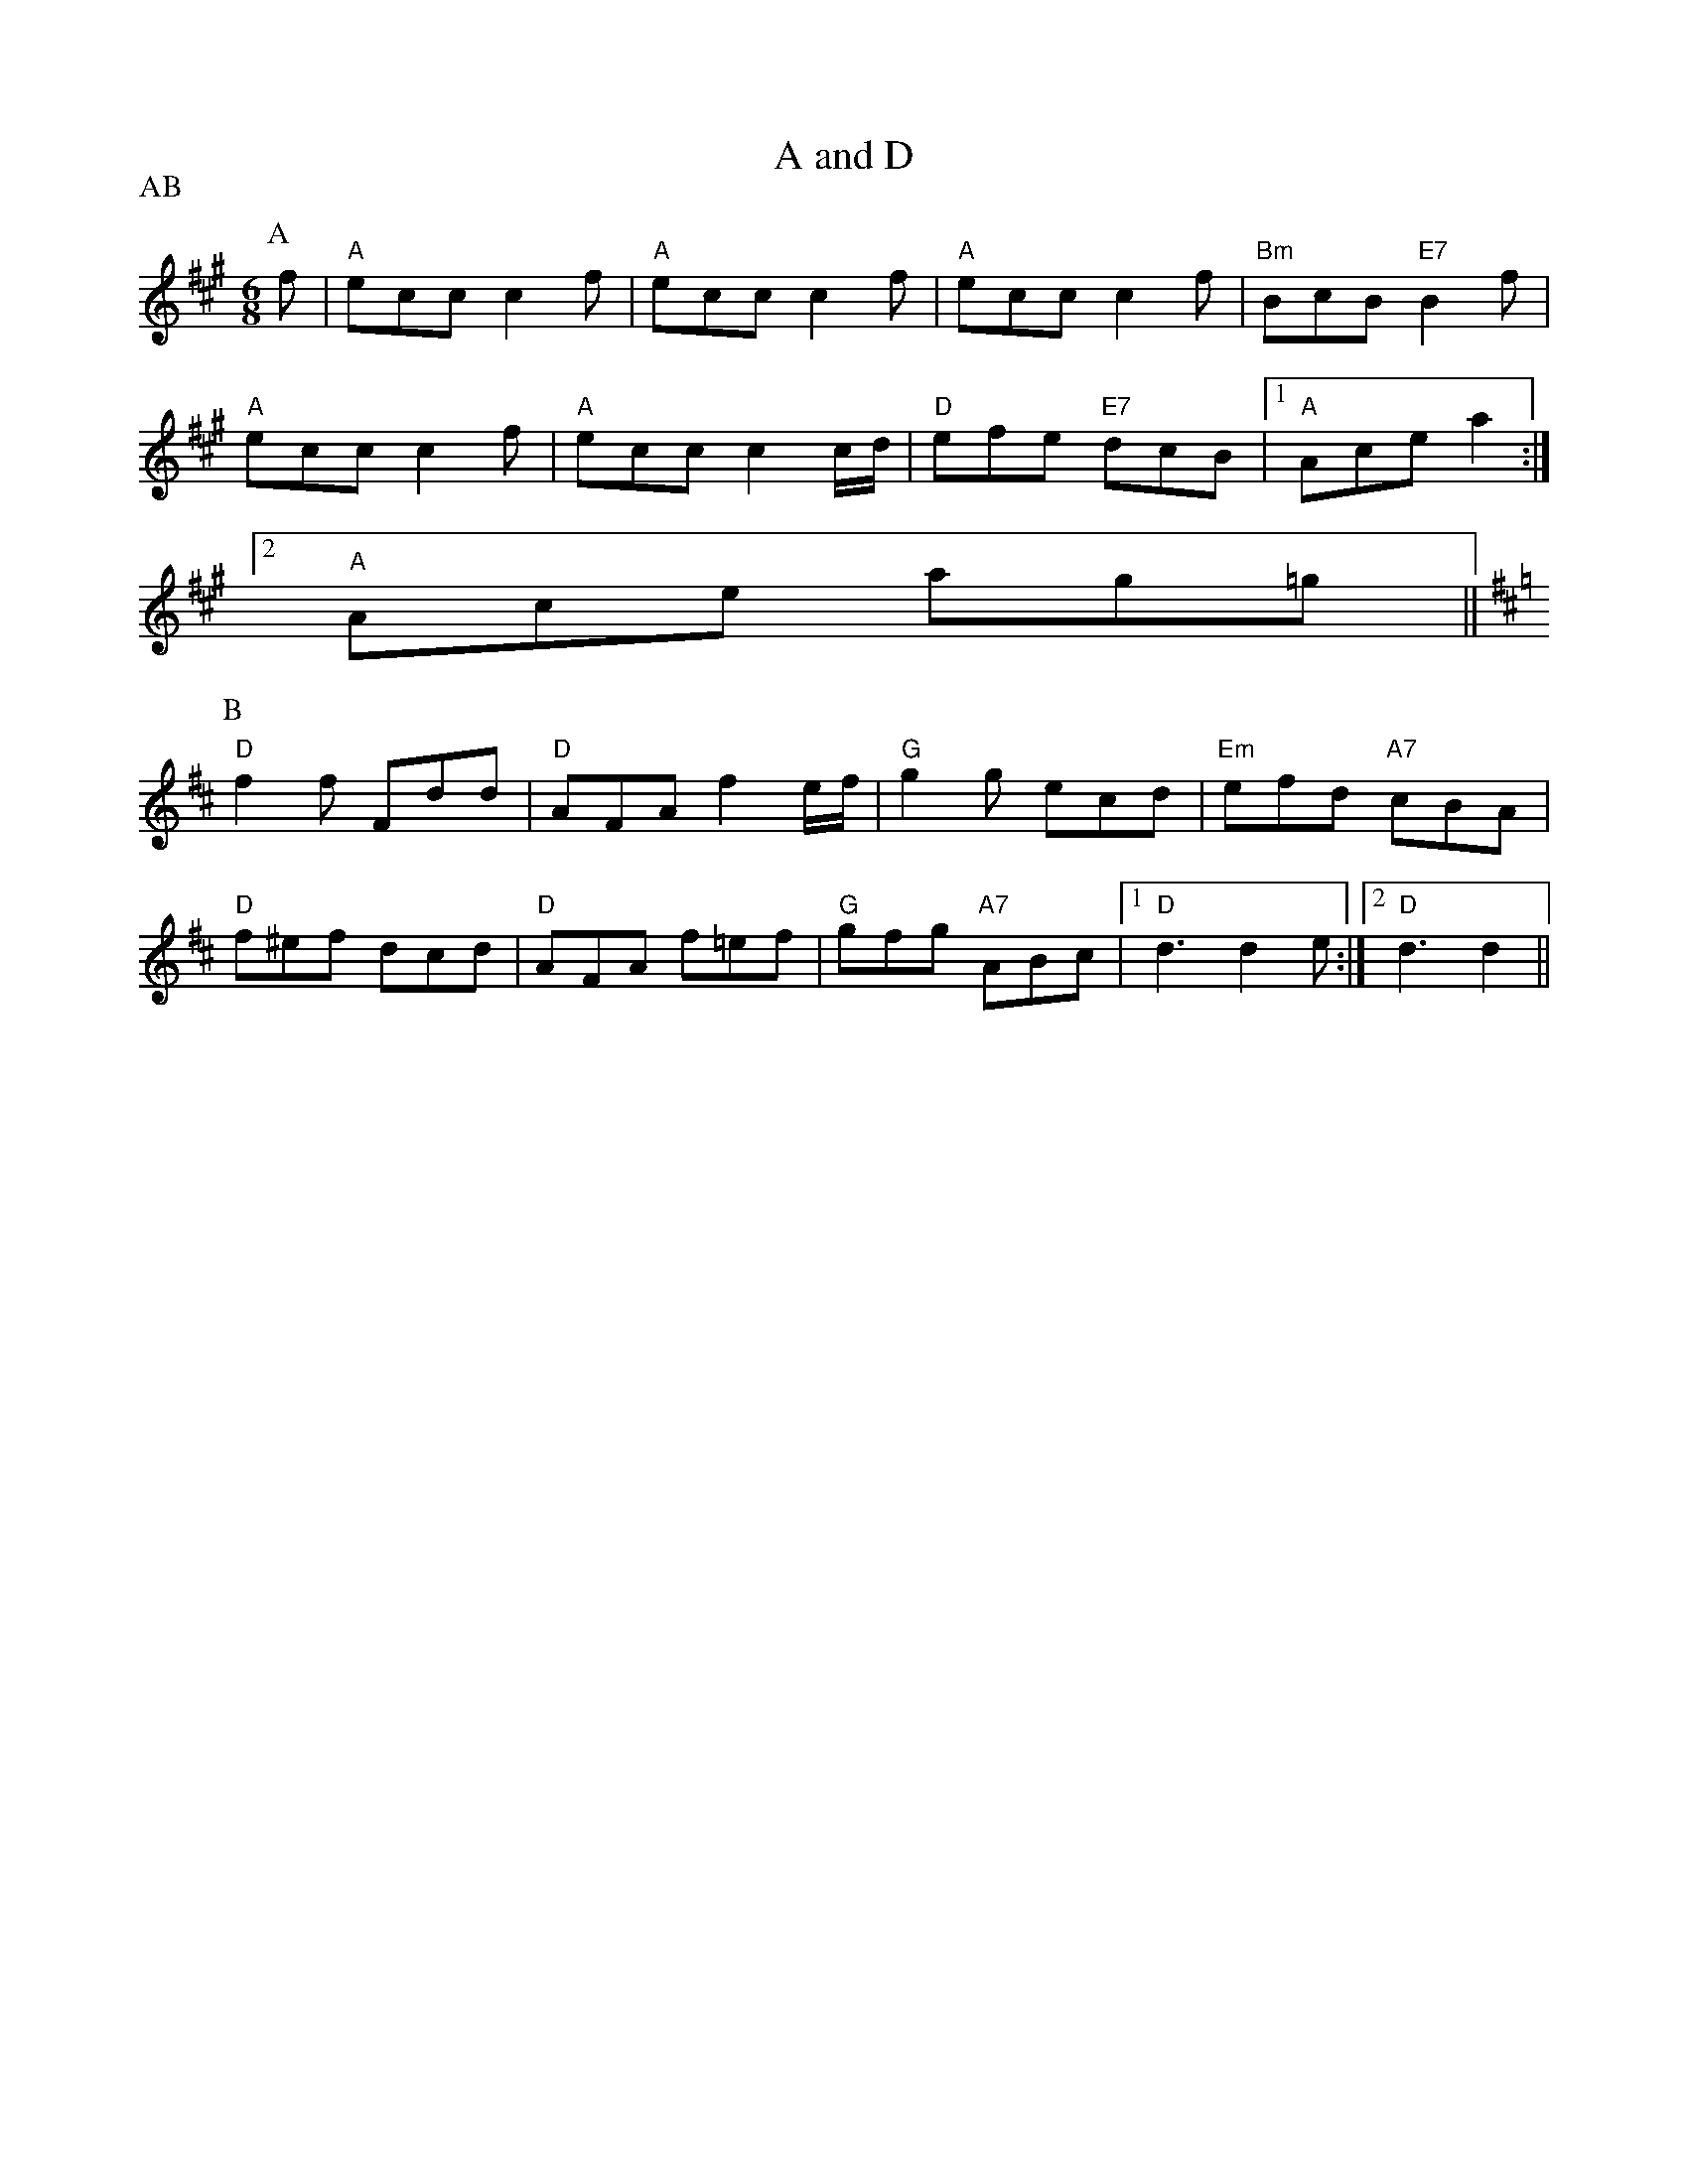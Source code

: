 X: 1
T:A and D
% Nottingham Music Database
S:EF
P:AB
M:6/8
K:A
P:A
f|"A"ecc c2f|"A"ecc c2f|"A"ecc c2f|"Bm"BcB "E7"B2f|
"A"ecc c2f|"A"ecc c2c/2d/2|"D"efe "E7"dcB| [1"A"Ace a2:|
 [2"A"Ace ag=g||
K:D
P:B
"D"f2f Fdd|"D"AFA f2e/2f/2|"G"g2g ecd|"Em"efd "A7"cBA|
"D"f^ef dcd|"D"AFA f=ef|"G"gfg "A7"ABc |[1"D"d3 d2e:|[2"D"d3 d2||


X: 2
T:Abacus
% Nottingham Music Database
S:By Hugh Barwell, via Phil Rowe
M:6/8
K:G
"G"g2g B^AB|d2d G3|"Em"GAB "Am"A2A|"D7"ABc "G"BAG|
"G"g2g B^AB|d2d G2G|"Em"GAB "Am"A2G|"D7"FGA "G"G3:||:
"D7"A^GA DFA|"G"B^AB G3|"A7"^c=c^c A^ce|"D7"fef def|
"G"g2g de=f|"E7"e2e Bcd|"Am"c2c "D7"Adc| [1"G"B2A G3:|
 [2"G"B2A G2F||"Em"E2E G2G|B2B e2e|"Am"c2A "B7"FBA|"Em"G2F E3|"Em"EFG "Am"ABc|
"B7"B^c^d "Em"e2e|"F#7"f2f f2e|"B7"^def BAF|"Em"E2E G2G|B2B e2e|
"Am"c2A "B7"FBA|"Em"G2F E3|"Em"EFG "Am"ABc|"B7"B^c^d "Em"e2e|
"F#7"f2e "B7"^def |[1"Em"e3 "D7"d3:|[2"Em"e3 "E7"e3||


X: 3
T:The American Dwarf
% Nottingham Music Database
S:FTB, via EF
M:6/8
K:D
A|"D" def fed|"G" BdB AFD| "D"DFA "G"B2 A|"Em" cee "A7" e2 A|
"D" def fed|"G" BdB "D"AFD|"D" DFA "G"B2 A|"A7" Add "D" d2:|
"B"e|"D"fga agf|"G" gab "A7"bag|"D"fga "D"agf|"Em" gfg "A7"e2 g|
"D"fga agf|"G"gab "A7"bag|"D" fga "A7"efg|"D" fdd d2 :|


X: 4
T:Ap Shenkin
% Nottingham Music Database
P:AABABAC
S:FTB 1 p 46, via EF
M:6/8
K:G
P:A
d/2c/2|"G"B2B Bgf|"C"e2e efg|"G"ded "Em"dcB|"Am"cAA "D7"Adc|
"G"BcB Bgf|"C"efe efg|"G"ded "D7"cBA|"G"G2B G2|
P:B
g/2a/2|"G"b2g "D"a2f|"G"gfg "G"dcB|"C"cde "G"dgB|"Am"BAA "D7"A2g/2a/2|
"G"b2g "D"a2f|"Em"gfe "D7"agf|"G"bag "A7"fge|"D7"dgf ed\
P:C
c|


X: 5
T:Armstrongs
% Nottingham Music Database
S:Kevin Briggs, via EF
P:AB
M:6/8
K:A
P:A
e|"A"eaf e2c|"E7"BAB "A"c3|"A"E2A "E7/b"BAB|"A/c+"cBc "D"dcd|
"A"eaf e2c|"E7"BAB "A"c3|"E7"E2E EFG|"A"A3 A2:|
P:B
e|"A"ecA Acd|"A"ecA "E7"B2A|"A"ecA cAc|"Bm"B2B "E7"dcd|
"A"ecA Acd|"A"ecA Acd|"E7"e2e efg|"A"aec A2:|


X: 6
T:Arthur Darley
% Nottingham Music Database
S:Formally, but with lift, via Phil Rowe
P:ABCB
M:6/8
K:D
P:A
dc/2B/2|A2D AGF|EDC D3|d2e fgf|edc d2A|d2e fgf|
M:9/8
edc d2A BAG|
M:6/8
FED EDC|DA,B, CDE|Ddd Aee|Aff Agg|fed edc|d3 dcB||
P:B
A2D AGF|EDC D3|d2e fgf|edc d2A|d2e fgf|
M:9/8
edc d2A BAG|
M:6/8
FED EDC|DA,B, CDE|Ddd Aee|Aff Agg|fed edc|d3 d=c_B
K:F
|:A2f fef|A2f fef|Aff Agg|Aaa Abb|A2f fef|A2f f2g|fed ed^c|[1d3 dcB:|[2d3 d2e||
K:D
fgf edc|d2A BAG|FED EDC|DA,B, CDE|Ddd Aee|Aff Agg|fed edc|
P:C
d3 dcB||


X: 7
T:As Luck Will Have It
% Nottingham Music Database
S:John Lagden, via EF
M:6/8
K:D
E|"D"F3 "A7/c+"A2G|"Bm"FGF "A7"E3|"D"F2A d2c|"G"BcB "D"A3|"G"G2B "A7"A2G|\
"D"F2A d2f|
"G"efe "E7"dcB|"A7"ABA GFE|"D"F3 "A7/c+"A2G|"Bm"FGF "A7"E3|"D"F2A d2c|
"G"BcB "D"A3|"G"G2B "A7"A2G|"D"F2E "Bm"D2F|"Em"EFG "A7"F2E|"D"D3 -D2||
A|"D"d3 fed|"A"c2d e2A|"Bm"Bcd c2B|"F#m"A3 A2A|"G"B3 dcB|
"D"A2d f2a|"G"agf "E7"fed|"A7"e3 e2A|"D"d3 fed|"A"c2B A2A|
"Bm"B3 dcB|"F#m"A3 A2F|"G"G3 BAG|"D"F2A d2D|"Em"EFG "A7"F2E|"D"D3 -D2||


X: 8
T:Atholl Highlanders
% Nottingham Music Database
P:AABBCCDD
S:Kevin Briggs, via EF
M:6/8
K:A
P:A
|:c/2d/2|"A"e3 ecA|"A"ecA "E7"Bcd|"A"e3 ecA|"D"Bcd "E7"cBA|
"A"e3 ecA|"A"ecA "E7"Bcd|"A"e/2a3/2e "D"fed|"E7"cdB "A"A2:|
P:B
|:e|"A"Ace Ace|"D"Adf Adf|"A"Ace Ace|"Bm"Bcd "E7"c2B|
"A"Ace Ace|"D"Adf Adf|"A"e/2a3/2e "D"fed|"E7"cdB "A"A2:|
P:C
|:e|"A"aee edc|"A"aee edc|"A"aee edc|"D"Bcd "E7"cBA|
"A"aee edc|"A"aee edc|"A"aee fed|"E7"cdB "A"A2:|
P:D
|:A/2B/2|"A"cAc cAc|"D"dBd dBd|"A"cAc cAc|"G"B=GB BGB|
"A"cAc cAc|"E7"dBd dBd|"A"e/2a3/2e "D"fed|"E7"cdB "A"A2:|


X: 9
T:Aunt Mary's Canadian Jig
% Nottingham Music Database
S:Ms L Dolman, via EF
M:6/8
K:D
A|"D"f2f fga|d2d dcB|"D"ABA "B7"AGF|"Em"E2E E2A|
"A7"e2e efg|e2d c2B|ABA ABA|"D"F3 F2:|
A|"D"ABA fgf|e2d d2z|"D"AFA "B7"BcB|"Em"A2G G2z|
"A7"GFG efe|d2c c2B|ABA ABc|"D"d3 d2:|


X: 10
T:Avon Jig
% Nottingham Music Database
S:Pauline Wilson, via Phil Rowe
M:6/8
K:Em
B|"Em"e2e B2B|GAB E3|"D7"FED AGF|FED AGF|
"Em"e2e B2B|"Em"GAB E3|"D7"FED A2A|"Em"GEE E2::
D|"G"G2G B2B|"D7"ABA D3|"G"G2G B2B|"Am"d2d "D7"cBA|"G"G2G B2B|"D7"ABA D3|\
"Em"EFG "A7"FED|"Em"E3 -E2:|


X: 11
T:Backstairs Jig
% Nottingham Music Database
S:EF
P:AB
M:6/8
K:G
P:A
d|"G"d2b baf|"G"a2g g2g|"D7"f2f fef|"G"a2g "D7"gfe|
"G"d2b baf|"G"a2g g2g|"D7"f2f fef|"G"a2g fg:|
P:B
d|"G"gfg bge|"D7"d2d def|"G"gfg bge|"A7"e2d "D7"def|
"G"g2g "G7"gab|"C"e2e "Am"efg|"D7"ded cBF|"G"GBd g2:|


X: 12
T:The Leaking Bagpipe
% Nottingham Music Database
S:The Cantii Collection, via Phil Rowe
M:6/8
K:G
D3 |"Em"E3 B2A|B2G E2G|"D"F3 A2G|A2F DEF|"Em"E3 B2A|"Em"B2c d2e|"G"B2A "C"G2F|\
"Em"E3 ::
G3 |"Am"A3 c2B|A2B c2A|"Em"E3 G2F|E2F G2E|"Am"A3 c2B|A2B c2d|"Em"e2f gfg|\
"Em"e3 :|


X: 13
T:Ballybunion
% Nottingham Music Database
S:Folk Camps, via EF
P:AB
M:6/8
K:G
P:A
B/2A/2|"G"G3 "C"g2e|"G/b"dBG "D7/a"AFD|"G"G3 "C"g2e|"G"dBG "D"A2B|
"G""Em"G3 g2e|"G"dBG GAB|"C"cde "G/b"dcB|"D7/a"cBA "G"G2:|
P:B
|:B|"Em"eBe gbg|"Em"eBe gbg|"Em"eBe g2a|"Am"bag "B7"agf|
"Em"eBe "Em/d+"gbg|"Em/d"eBe "Em/c+"g2a|"Am/c"bag "B7"agf|[1"Em"e3 e2:|[2"Em"e3 "D7"d2||


X: 14
T:Barbary Bell
% Nottingham Music Database
S:Kevin Briggs, via EF
P:AB
M:6/8
K:G
P:A
d|"G"GAG GBc|"G"ded dBG|"C"ABc "G/b"BAG|"Am"EGE "D7"E2D|
"G"GAG GBc|"G"ded dBG|"C"ABc "G/b"BAG|"C"E2F "G"G2:|
P:B
D|"D7"def "G"gag|"D"fed "Em"edB|"Bm"def "Em"gag|"Bm"fed "Em"e2d|
"D7"def "G"gdB|"C"cde "G"dBG|"C"ABc "G/b"BAG|"C"E2F "G"G2:|


X: 15
T:The Barley Mow
% Nottingham Music Database
S:Trad, arr Phil Rowe
M:6/8
K:G
"G"G2G "D"A2A|"G"B2c dBG|"C"E2E c2B|"Am"ABG "D7"FED|"G"G2G "D"A2A|"G"B2c dBG|\
"C"EcB "D7"AGF|"G"G6:|
"G"d2d "C"e2e|"G"d2g dBG|"G"d2d "C"e2e|"G"dBG "D"A3|"G"d2d "C"e2e|"G"d2g g2f|\
"A7"egf ed^c|"D7"d3 D3||
"G"G2G "D"A2A|"G"B2c dBG|"C"E2E c2B|"Am"ABG "D7"FED|"G"G2G "D"A2A|"G"B2c dBG|\
"C"EcB "D7"AGF|"G"G6||


X: 16
T:Bean Setting (North Skelton)
% Nottingham Music Database
S:EF
M:6/8
K:G
G/2A/2|"G"BAG D2D|"C"EFG "D7"FED|"G"BAG D2D|"C"E2D "D7"G2A|"G"BAG D2D|
"C"EFG "D7"FED|"G"BAG D2D|"C"E2D "D7"G2A|"G"B2B "D"A2A|"Em"G2G "Bm"FED|
"Em"G2B "D7"A2F|"G"G2B "G7"d3|"C"e2e "G"d2B|"D7"c2c "G"BAG|"G"GAB "C"c2B|\
"D7"AGF "G"G2||


X: 17
T:Belfast Almanac
% Nottingham Music Database
S:Trad, arr Phil Rowe
M:6/8
K:G
D|"G"G2G "D7"FED|"C"E2F G2A|"G"B2G "D7"c2A|"G"B2G "D7"c2A|
"G"B3/2c/2d "Am"E2E|"A7"ABG "D7"FED|"C"EFG "D7"AFD|"G"G3 -G2::
c|"G"Bcd def|g2g g3|"G"B2B Bcd|"C"e2e e3|
"G"dcB "C"cde|"G"dBd D2D|"C"EFG "D7"AFD|"G"G3 -G2::
A|"G"B2G "D7"c2A|"G"B2G "D7"c2A|"G"Bcd "C"E2E|"A7"ABG "D7"FED|
"G"B2G "D7"c2A|"G"B2G Bcd|"C"EFG "D7"AFD|"G"G3 -G2:|


X: 18
T:Bell's Favourite
% Nottingham Music Database
S:Don Messer's Way Down East Fiddlin' Tunes, via Phil Rowe
M:6/8
K:D
A|"D"FEF "G"GFG|"D"BAF A2d|"A7"cde ABc|"D"dcB "A7"A2G|
"D"FEF "G"GFG|"D"BAF A2d|"A7"cde ABc|"D"d3 d2::
f|"D"aba fef|"Em"gfg e2d|"A7"cde ABc|"D"dcB "A7"A2f|
"D"aba fef|"Em"gfg e2d|"A7"cde ABc|"D"d3 d2:|


X: 19
T:Squire of Bensham
% Nottingham Music Database
S:NPTB, via EF
P:AB
M:6/8
K:C
P:A
c/2d/2|"C"edc "F"A2F|"C/e"G2c "G7/d"E2c|"C"edc g2c|"Dm"Bdd "G7"d2c/2d/2|
"C"edc "F"A2c|"C"G2c "Am"E2c|"Dm"def "G7"e2d|"C"edc c2:|
P:B
|:c/2d/2|"C"ed"C/e"c g2c|"F"c'2a "G7"g2c|"C"edc g2c|"Dm"Adc "G7"BAG|
"C"ed"C/c"c g2c|"F"c'2a "G"ggf|"Am"abc' "G7/b"bd'b|[1"C"c'ge c2:|[2 "C" c'ge c3||


X: 20
T:The Bent Pin
% Nottingham Music Database
S:Trad, arr Phil Rowe
M:6/8
K:D
"A7"A|"D"D2F A2d| "G7"^A2B "D"=AFD|\
"G7"^A2B "D"=AFD|"E7" =FDF "A7"EDB,|
"D"D2^F A2d|\
"G7"^A2B "D"=AFD|"E7"=FDF "A7"EDB,|"D"D3 -D2::
"D"d|"G7"B2d e2=f| "D"^fdB A2d|"G7"B=Fd e2=f|"D"fdB A2d|
"G7"B=Fd e2=f\
| "D"=fdB "Bm"ABA|\
=FDF "A7"EDB,|"D"D3 -D2:|


X: 21
T:Biddy The Bowl Wife
% Nottingham Music Database
S:FTB 2 34, via EF
P:AB
M:6/8
K:A
P:A
c|"A"EAc e2f|"A"ecA a2f|"A"ecA EAc|"D"dcd "E7"B2c|
"A"EAc e2f|"A"ecA a2f|"A"ecA EAc|"E7"B3 "A"A2:|
P:B
e|"A"efe a2g|"D"bag fga|"A"ecA EAc|"E7"dcd B2e|
"A"efe a2g|"D"bag fga|"A"ecA EAc|"E7"B3 "A"A2:|


X: 22
T:Bill Charlton's Fancy
% Nottingham Music Database
S:Billy Pigg, via EF
P:ABC
M:6/8
K:G
P:A
(3d/2e/2f/2|"G"g2G f2G|e2G d3|"G"DGB dBG|"D"DFA c3|"D"aAc g2A|
"D"f2A e3|"D7"d^cd e2=c|"G"Bdg B2d|"G"gGB f2G|e2G d3|"G"DGB dBG|
"C"ecA E3|"C"ecG EGc|"G"gdB GBd|"D7"fed ^cdF|"G"GBd g2:|
P:B
(3d/2e/2f/2|gGB fGB|eGB dGB|eGB dGB|cAF DFA|
aAc gAc|fAc eAc|d^cd ^de=c|Bdg B2d|
gGB fGB|eGB dGB|eGB dGB|"C"ecA E3|
"C"ecG EGc|"G"gdB GBd|"D7"fed ^cdF|"G"GBd g2:|
P:C
d|bGB aBG|gGB fGB|eGB dGB|cAF DFA|
aAc gAc|fAc eAc|d^cd ^de=c|Bdg B2d|
bGB aBG|gGB fGB|eGB dGB|"C"ecA E3|
"C"ecG EGc|"G"gdB GBd|"D7"fed ^cdF|"G"GBd g2:|


X: 23
T:Blackberry Quadrille
% Nottingham Music Database
S:Kevin Briggs, via EF
P:AB
M:6/8
K:D
P:A
f/2g/2|"D"a2a ba^g|"D"a2f d2f|"A7"e2c A2g|"D"fdB "A7"A2f/2g/2|
"D"a2a ba^g|"D"a2f d2f|"A7"e2c ABc|"D"d3 d2:|
P:B
c/2B/2|"D"A2B "A7"G2A|"D"F2A def|"Em"g2e "A7"cBc|"D"dfe "G"dcB|
"D"A2B "A7"G2A|"D"F2A def|"G"g2e "A7"cBc|"D"d3 d2:|


X: 24
T:Blackthorne Stick
% Nottingham Music Database
S:Kevin Briggs, via EF
P:AB
M:6/8
K:G
P:A
d|"G"gfg "C"ege|"G"dBG "C"AGE|"G"DGG "D7"FGA|"G"BAG "D7"A2d|
"G"gfg "C"age|"G"dBG "C"AGE|"G"DGG "D7"FGA|"G"BGG G2:|
P:B
d|"G"edd gdd|"G"edd gdd|"G"ede "C"gfe|"Am"dcB "D7"A2d|
"G"gfg "C"age|"G"dBG "C"AGE|"G"DGG "D7"FGA|"G"BGG G2:|


X: 25
T:Blarney Pilgrim
% Nottingham Music Database
P:AABBCC
S:Alistair Anderson, via EF
M:6/8
K:G
P:A
|:D|"G"DED DEG|"C"A2G ABc|"G"BAG "C"AGE|"Am"GEA "D7"GED|
"G"DED DEG|"C"A2G ABc|"G"BAG "C"AGE|"D7"GED D2:|
P:B
|:d|"G"ded dBG|"Am"AGA "Em"BGE|"G"ded dBG|"C"AGA "D7"GBd|
"G"g2e dBG|"Am"AGA "Em"BGE|"Em"B2G AGE|"Em"GAG G2:|
P:C
|:G|"D"A2D "Em"B2D|"D"A2D ABc|"G"BAG "C"AGE|"Am"GEA "D7"GED|
"D"A2D "Em"B2D|"D"A2D ABc|"G"BAG "C"AGE|"D7"GED D2:|


X: 26
T:Blaydon Races
% Nottingham Music Database
S:Kevin Briggs, via EF
M:6/8
K:D
A|"D"d2d d2d|"D"d2d d2d|"A7"e2e e2e|"D"f3 "D7"d3|"G"ggg g2g|"D"f2f f2f|
"E7"e2f e2d|"A7"c3 A3|"D"d2d d2d|"D"d2d d2d|"A7"e2e e2e|"D"f3 "D7"d3|\
"G"ggg g2g|
"D"f2g a2a|"A7"a2g f2e|"D"d2e f2g|"D"a3 "A7/e"a2f|"D/f+"d3 "G"d2d|\
"E7/g+"e2e "A7"e2e|
"D"f3 "D7/c"d3|"G/b"g2g "A7/c+"g2g|"D"f2f "D/f+"f2f|"G"e2f "E7/g+"e2d|\
"A"c3 "A7/g"A3|"D/f+"d2d "G"d2d|"D/f+"d3 "G"d2d|
"E7/g+"e2e "A7"e2e|"D"f3 "D7/c"d3|"G/b"g2g "A7/c+"g2g|"D"f2g "B7/f+"a2a|\
"Em"a2g "A7"f2e|"D"d3 d2||


X: 27
T:Bonnets So Blue
% Nottingham Music Database
P:AAB
S:Kevin Briggs, via EF
M:6/8
K:C
P:A
|:G|"C"cdc efg|"G7"GAG GAB|"C"ceg gec|"G7"d2e gfd|
"C"cdc efg|"Dm"GAG "G7"G2g|"Am"gfe "G7"dcB|"C"c3 c2:|
P:B
|:d/2c/2|"G/b"Bcd "D7/a"ded|"G/b"G3 "D7/a"G2c|"G"Bcd "G7/f"def|"C/e"g3 "G7/d"g2f|
"C"e2d c2B|"Am"A2 B c2 d|"Am" efe "E7" dcB|"Am" A3 "G7" G3|
"C"cdc efg|"C" cdc "G7" c2A|"C"ceg gec|"Dm" d3 "G7" e2d|
"C"cdc efg|"G"GAG G2 g| "Am" gfe "G7"dcB|"C" c3 c2:|


X: 28
T:Bonnets So Blue
% Nottingham Music Database
P:AAB
S:FTB 1 p 47, via EF
M:6/8
K:D
P:A
|:A|"D"ded def|"A7"ABA ABc|"A7"dfb afd|"A7"efe e2A|
"D"ded def|"A7"ABA A2b|"Bm"agf "A7"age|"D"d3 d2:|
P:B
|:e/2d/2|"A"cde "E7"efe|"A"A3 A2d|"A"cde "A7"efg|"D"a3 "A7"a2g|"D"f2e d2c|\
"Bm"B2c d2e|
"Bm"fgf "F#7"edc|"Bm"B3 "A7"A3|"D"def def|"D"def d2A|"D"dfb agf|
"Em"egf "A7"e2A|"D"def def|"Bm"def d2b|"Em"agf "A7"age|"D"d3 d2:|


X: 29
T:Brian Borouhme
% Nottingham Music Database
S:Jimmy Galway, via EF
P:AB
M:6/8
K:Am
P:A
e|"Am"cBA Aed|"Am"cBA A2d|"G"BAG Gdc|"G"BAG G2e|
"Am""F"cBA Aed|"Am""F"cBA A2B|"Dm""E7"cde "E7"e2d|"Am"cAA A2:|
P:B
B|"C"cde efe|"C"efe edc|"G"Bcd ded|"G"ded dcB|
"C"cde efe|"C"efe edc|"E7"e3 e2d|"Am"cAA A2:|


X: 30
T:Bridal Jig
% Nottingham Music Database
S:Trad, arr Phil Rowe
M:6/8
K:G
D|"G"G2G BGB|"D"def "Em"gfg|"Am"ecA "G"dBG|"D7"FAG FED|
"G"GFG BGB|"D"def "Em"gfg|"Am"ecA "G"dBG|"D7"FED G2::
A|"Em"Bee edB|"D"def "Em"g2a|"G"bag "D"agf|"Em"geg "Bm"fdB|
"Em"Bee edB|"D"def "Em"g2a|"G"bag "D"agf| [1"Em"gee e2:|\
 [2"G"g2g gdB||


X: 31
T:The Mug of Brown Ale
% Nottingham Music Database
S:Trad, arr Phil Rowe
M:6/8
K:G
G|"Am"EAA ABd|edB c2A|"G"BGG dGG|Bdc BAG|
"Am"EAA ABd|"Am"ede "Em"a2g|"Am"edc "Em"Bcd|"Am"ecA A2:|
f|"Em"gef g2a|"Em"gef "D7"gdc|"G"BGG dGG|Bdc BAG|
"Em"gef g2a|"D7"gef "G"g2d|"C"edc "E7"Bcd|"Am"ecA A2f|
"Em"gef g2a|"Em"gef "D7"gdc|"G"BGG dGG|Bdc BAG|
"Am"EAA ABd|"Am"ede "Em"a2g|"Am"edc "E7"Bcd|"Am"ecA A2||


X: 32
T:St. Bruno
% Nottingham Music Database
S:Chris Dewhurst, via Phil Rowe
M:6/8
K:Dm
A|"Dm"d2e f2g|"Dm"a2d "G"def|"C"g2c cde|"Bb"fed "Am"c=BA|
"Dm"d2e "A7"f2g|"Dm"afd "Gm"b2g|"Dm"fed "A"ed^c|"Dm"d3 -d2::
a|"Dm"add "Gm"bdd|"Dm"add fef|"Gm"g2b d'c'b|"Dm"a3 d3|
"Gm"g2a bag|"Dm"afd A2f|"A"e^cA f2e|"Dm"d3 -d2:|


X: 33
T:Buggy Ride Jig
% Nottingham Music Database
S:Trad, arr Phil Rowe
M:6/8
K:G
g|f/2a3/2d f/2a3/2d|fg2 "D7"d^c=c|:"G"B2B BAG|B2B BAG|"G"B/2d3/2G B/2d3/2G|
"Am"Bcc cBc|"D"eff fed|"D"f2f fed|"D7"f/2a3/2d f/2a3/2d|"G"fg2 "D7"gfg::
"G"D2G B2d|"G"b3 -b2f|"G"a2g "E7"f2e|"Am"c3 cBA|"D"c2c cBA|
"D"f2f fed|"Am"f/2a3/2d "D7"f/2a3/2d| [1"G"fg2 gfg:|
 [2"G"g2zz3|"G"g6||


X: 34
T:Bung Your Eye
% Nottingham Music Database
S:FTB 2/42, via EF
P:AB
M:6/8
K:Am
P:A
E|"Am"ABA c2d|"Am"edc B2A|"G"GAG B2c|"G"dge dBG|
"Am"ABA c2d|"Am"edc "G"Bcd|"Am"e2A "E7"AB^G|"Am"A3 A2:|
P:B
B|"C"c3/2d/2e/2f/2 g2a|"C"gec gec|"G"G3/2A/2B/2c/2 d2e|"G"dge dBG|
"C"c3/2d/2e/2f/2 g2a|"C"gec "E7"de^g|"Am"a2A "E7"AB^G|"Am"A3 A2:|


X: 35
T:The Burdett
% Nottingham Music Database
S:Trad, arr Phil Rowe
M:6/8
K:D
A|"D"d2d f2a|"Em"gfg "A7"e2a|"Bm"f2d "E7"B2e|"A7"cBc A2A|
"D"d2d f2a|"Em"gfg "A7"e2a|"Em"afd "A7"gec|"D"d2f d2::
A|"D"d2d "F#m"cBc|"G"B2B B2B|"E7"e2e dcd|"A7"c2c c2A|
"D"dcd "A7"ede|"Bm"fef "Em"gfg|"D"afd "A7"gec|"D"d2f d2:|


X: 36
T:Cadeau's Jig
% Nottingham Music Database
S:Trad, arr Phil Rowe
M:6/8
K:Bb
B-c|"Bb"dBF DFB-|dBF DFE-|"Bb"DFB dcB|
"Eb"AG^F "Cm"G2A|"F7"aAA aAa|"F7"g3 -ga-g|"F7"f=ef _ede-|d3 dB-c|
"Bb"dBF DFB-|dBF DFE-|"Bb"DFB dcB-|"Eb"AG^F "Cm"G2A|
"F7"aAA aAa|g3 -gA-G|"F7"FAc -ecA-|"Bb"B3 BF-E||
"Bb"D-FA BFB-|d3 d^c=c|"Bb"B-AB gfg|f3 -f2b|"F7"a3 -a^ga|
"F7"g3 -gag|f=ef _ede|"Bb"d3 -dF-E|"Bb"D-FA BFB-|d3 d^c=c|
"Bb"B-AB gfg|f3 -f2b|"F7"a3 -a^ga|"F7"g3 -gAG|F-Ac ecA-|"Bb"B3 B||


X: 37
T:There Came A Young Man
% Nottingham Music Database
S:Trad, arr Phil Rowe
M:6/8
K:Am
E|"Am"ABA c2d|"Am"edc "D7"\
B2A|"G"GAG B2c|dge d
BG|"Am"ABA c2d|"Am"edc "E7"Bcd|"Am"e2A "E7"AB^G|"Am"
A3 -A2::B|"C"c2e g2a|gec gec|"G"G2B d2e|dge d
BG|"C"\
c2e g2a|"C"gec "E7"de^g|"Am"a2A "E7"AB^G|"Am"A3 -A2:|


X: 38
T:Captain White
% Nottingham Music Database
P:AAB
S:Kevin Briggs, via EF
M:6/8
K:D
P:A
A|"D"DFA d2f|"A"edc "G"B2d|"D"A2d F2B|"Em"AGF "A7"E2A|
"D"DFA d2f|"A"edc "G"B2d|"D"A2d "Bm"F2B|"A7"ABc "D"d2:|
P:B
f|"A"e^de A2f|"A"e^de a2f|"Bm"efe "E7"dcB|"A"A2B "E7"c2f|"A"e^de A2f|
"A"e^de a2f|"Bm"efe "E7"dcB|"A7"ABA GFE|"D"D2f fef|"D"d2A A^GA|
"D"D2f fef|"G"gfe "A7"ecA|"D"D2f fef|"D"d2A A^GA|"Em"Bed "A7"cBc|"D"d3 -d2||


X: 39
T:Crossing The Cascades
% Nottingham Music Database
S:Mike Richardson 16.9.90, via Phil Rowe
M:6/8
K:D
"A"A2F |:"D"DED DFA|d3 d2c|"G"B2B Bcd|"D"A3 F2A|
"G"BAB "A"cBc|"D"d2A "Bm"AGF| [1"Em"E2F GFE|"A"C3 A,2C:|
 [2"A"EFG F2E|"D"D3 DFA||"D"d3 def|"F#"c3 -cBc|"G"d2d dcB|"D"A3 F2A|
"G"B2c dcB|"D"A2d "Bm"AGF|"Em"E2F GFE|"A"C3 A2c|"D"d3 def|"F#"c3 -cBc|
"G"d2d dcB|"D"A3 F2A|"G"BAB "A"cBc|"D"dcd "G"efg|"D"fed "A"A2c|"D"d3 ||


X: 40
T:The Castle
% Nottingham Music Database
S:Trad, arr Phil Rowe
M:6/8
K:G
D|"G"G3 GAB|"Am"A3 "D7"ABc|"G"edd gdd|"C"edB "D7"dBA|
"G"G3 GAB|"Am"A3 "D7"ABc|"G"edd gdB|"D7"AGF "G"G2::
A|"G"BAB dBd|"C"e/2f/2ge "D"dBA|"G"BAB dBG|"D7"ABA A2A|
"G"BAB dBd|"C"e/2f/2ge "D"dBA|"G"gfg "D7"aga|"G"bgg g2:|


X: 41
T:Cat in the Kitchen
% Nottingham Music Database
S:Bob McQuillen Jan 1975, via Phil Rowe
M:6/8
K:Bm
F|"Bm"B2c dcB|"Em"e2f gfe|"Bm"fbb bag|"F#7"fgf edc|
"Bm"B2c dcB|"Em"e2f gfe|"Bm"fgf "F#7"edc|[1"Bm"dBB B2:|[2 "F#7"dBB B||
|:"A7"AG|"D"F2B "A7"ABc|"D"d2d "A"ede|"Bm"fBB Bcd|"A"cAA "G"BAG|
"F#m"F2B "A7"ABc|"D"dcd "A"ede|"Bm"fed "F#m"cBA|"Bm"FBB B:|


X: 42
T:Cavan Buck
% Nottingham Music Database
S:Trad, arr Phil Rowe
M:6/8
K:Bm
"Bm"d2B "F#m"c3|"Bm"B2c d2e|"Bm"f2f "E7"e2d| "A"c2A ABc|
"Bm"dcB "F#m""A"cBA|"Bm""G"B2c d2e|"Bm"f^ga "F#m"gfe|"Bm"f2B B3::
"D"a2f d2e|"Bm"f2b b2f|"D"a2f "E7"e2d|"A"c2A ABc|
"Bm"dcB "F#m"cBA|"Bm"B2c d2e|"Bm"f^ga "F#m"gfe|"Bm"f2B B3:|


X: 43
T:Champion Jig
% Nottingham Music Database
S:EF
P:AB
M:6/8
K:Em
P:A
|:B|"Em"Bef gfe|"Em"bef gfe|"B7"f^dB fdB|"B7"bc'b agf|
"Em"Bef gfe|"Em"bef gfe|"B7"b3 b2a|[1"Em"gee e2:|[2 "Em" gee e3||
P:B
|:"Em"d3 "D7"c3|"G"Bdg bgd|"D7"cdf afd|"G"Bdg bgd|
"Em"d3 "D7"c3|"G"Bdg bgd|"D7"cdf afd|"G"gdb g3:|


X: 44
T:Charlbytown Two-Step
% Nottingham Music Database
S:Trad, arr Phil Rowe
M:6/8
K:C
ef|"C"g^fg a2g|"C7"edc G2E|"F"FEF A2G|F3 -FEF|"G7"G^FG B2A|
G^FG B2A|"G7"G^FG A2G|"C"E3 -"G7"E2g|"C"g^fg a2g|"C7"edc G2E|"Dm"FEF A2G|
F3 -FEF|"G7"G^FG B2A|G^FG B2A|"G7"GAB e2d|"C"c3 zef||
"C"g2g gfe|"C7"g3 -g^fg|"F"agf def|"Dm"a3 -a^ga|"G7"b2a g2f|
"C"e2d cBA|"G"G^FG "G7"A2G|"C"e3 -"G7"eef|"C"g2g gfe|"C7"g3 z^fg|"F"agf def|
"D7"a3 -a^ga|"G7"b2a g2f|"C"e2d "Cd"cBA|"G"GAB "G7"e2d|"C"[E3c3]-[E3c3]|


X: 45
T:Charlie Hunter
% Nottingham Music Database
S:Jim McLeod, via EF
P:AB
M:6/8
K:D
P:A
A|"D"DFA "G"GBd|"D/f+"Adf "A7/e"a2g|"D"fed "G"Bcd|"Em"ecA "A7"GFE|
"D"DFA "G"GBd|"D"Adf "A"a2g|"Bm"fef "A7"gec|"A7"edc "D"d2:|
P:B
f/2g/2|"D"afd d2c|"G"BGG G2F|"E7"E^GB e2d|"A7"cAA Aag|
"D"fdA FDF|"G"GBd g2a/2g/2|"D"fef "A7"gec|"A7"edc "D"d2:|


X: 46
T:Chuntering Charlie
% Nottingham Music Database
S:John Kirkpatrick, via Phil Rowe
M:6/8
K:C
"C"cGE "G"B2A|"C"GEC "F"F2E|"G"DB,G, DB,G,|"C"CDE "G"D2G|
"C"cGE "G"B2A|"C"GEC "F"F2E|"G"DB,G, DB,G,|"G"GAB "C"c3::
"G"DDD D2E|F2G A2B|"C"cGE "F"B2A|"C"GEC "F"F2E|
"G"DDD D2E|F2G A2B|"C"cGE "F"B2A|"G"GAB "C"c3::
"F"A2c A2G|F2A F2E|"F"D2F D2C|"G"B,2D G,A,B,|
"C"C2E "G"D2F|"C"E2G "F"F2A| "G"BAG BAG|"G"BAG "C"c3:|


X: 47
T:Chelmsford Races
% Nottingham Music Database
S:Thomas Hardy Collection, via Phil Rowe
M:6/8
K:Bb
F|"Bb"B2B BAB|"F"c2c f2f|"Bb"d2d B2B|"F"ABc FGA|
"Bb"B2B BAB|"F"c2c f2f|"Eb"egf "F"edc|"Bb"B2B B2::
f|"Bb"fef def|"Eb"g2g g3|"F"aga fga|"Bb"b2b b3|
"Bb"fef def|"Eb"g2a bag|"Bb"fgf "F7"edc|"Bb"B2B B2:|


X: 48
T:Cherish The Ladies
% Nottingham Music Database
S:Trad, arr Phil Rowe
M:6/8
K:D
B/2c/2|"D"dFF AGF|DFA AFA|"Em"BEE GEE|"G"BdB "A7"AFA|
"D"dFF AGF|"D"DFA AFA|"G"Bcd "A7"efg|"D"fdd d2::
B/2c/2|"D"dfd "A"cec|"Bm"BdB "D"AGF|"Em"BEE GEE|"G"BdB "A7"AFA|
"D"dfd "A"cec|"Bm"BdB "D"AFA|"G"Bcd "A7"efg|"D"fdd d2:|


X: 49
T:Jig For Chris
% Nottingham Music Database
S:Mike Richardson 30.3.89, via Phil Rowe
M:6/8
K:G
D|"G"GBd "D"cBA|"G"BGE DB,D|"G"EDB, "Em"G,B,D|"Am"GDB, "D"A,2D|
"G"GBd "D"cBA|"G"BGE DB,D|"G"EDB, "Em"G,B,D|"D"EGF "G"G2:|
A|"G"Bdd gdd|"D"Add fdd|"C"Gcc ecA|"D"FAG FED|"G"Bdd gdd|"D"Add fdd|"A"egf ed^c|
"D"d3 dcB|"C"cee "G"Bdd|"D"Acc "G"GBB|"C"cBA "G"BAG|"D"FAF DEF|
"G"GBB "C"Acc|"G"Bdd "C"cee|"G"def "Em"gdB|"D"AGF G2||


X: 50
T:Circle Around
% Nottingham Music Database
S:Chris Dewhurst 1978, via Phil Rowe
M:6/8
K:G
"(D7)"B,2C |"G"D2B B^AB|"G"G2D B,CD|"C"E2F GFE|"G"D3 "D"d2c|"G"B2B B^AB|
"Em"G2B E2B|"A7"A^GA ABc|"D"d3 "D7"d2c|"G"B2D B^AB|"G"G2D B,CD|
"C"E2F GFE|"G"D3 ^D3|"C7"E^DE GFE|"G"DGB "Em"d2D|"Am"E2A "D"FEF|"G"G3 B2c||
"G"ded BdB|"G"GBG "C"EGE|"G"DBA GF=F|"C"E3 "E7"e2d|"Am"cdc BcB|
"A7"ABA GAG|"D"FGF "A"EAc|"D"d3 "D7"B2c|"G"ded BdB|"G"GBG "C"EGE|
"G"D2B "G7"c2d|"C"e3 e2f|g2f efg|"G"d2B "Em"GAB|"Am"cAF "D"DEF|"G"G3 ||


X: 51
T:The Cobbler
% Nottingham Music Database
S:Trad, arr Phil Rowe
M:6/8
K:D
D|"D"DFA "G"B2A|"D"def "A7"gfe|"D"fdf "A7"ecA|"G"BGB "D"AFD|
"D"DFA "G"B2A|"D"def "A7"gfe|"D"fdf "A7"ecA|"D"Add d2::
g|"D"fad fad|faa agf|"C"eg=c eg=c|efg gfe|
"D"fef "G"gfg|"D"agf "A7"efg|"D"fed "Am"=cAG|"D"Add d2:|


X: 52
T:Cock of the North
% Nottingham Music Database
S:Kevin Briggs, via EF
P:AB
M:6/8
K:A
P:A
e/2d/2|"A"cdc cBA|"A"Ace "D"f2e|"A"cdc cBA|"B7"BcB "E7"Bed|
"A"cdc cBA|"A"Ace "D"f2e|"A"c2c "E7"BcB|"A"A3 A2:|
P:B
(3e/2f/2g/2|"A"a2e "D"f2e|"A"a2e "D"f2e|"A"cdc cBA|"Bm"Bcd "E7"efg|
"A"a2e "D"f2e|"A"a2e "D"f2e|"A"c2c "E7"BcB|"A"A3 A2:|


X: 53
T:Coleraine
% Nottingham Music Database
S:Trad, arr Phil Rowe
M:6/8
K:Am
E|"Am"EAA ABc|"E7"Bee e2d|"Am"cBA ABc|"E7"B^GE E2E|
"Am"EAA ABc|"E7"Bee e2d|"Am"cBA "E7"B^GE|"Am"A3 -A2::
B|"C"c2c cdc|"G"Bdg g2^g|"Am"aed cBA|"E7"^GBG E^FG|
"Am"A^GA "E7"BAB|"Am"cde "Dm"fed|"Am"cBA "E7"EA^G|"Am"A3 -A2:|


X: 54
T:The Connaught Man's Rambles
% Nottingham Music Database
S:Trad, arr Phil Rowe
M:6/8
K:D
A|"D"FAA dAA|"G"BAB "A7"dAG|"D"FAA "A"Afe|"Bm"dBB "A7"BAG|
"D"FAA dAA|"G"BAB "D"def|"Em"gfe "F#7"dfe|"Bm"dBB B2::
g|"D"faa "G"gbb|"D"afd dcd|"D"faa "G"gbb|"D"afd "A7"e2g|
"D"faa "G"gbb|"D"afd def|"Em"gfg "F#7"efe|"Bm"dBB B2:|


X: 55
T:Top of the Cork Road
% Nottingham Music Database
S:EF
P:ABC
M:6/8
K:D
P:A
A|"D"dAF DFA|"D"ded "A7"cBA|"D"dcd "A/c+"efg|"Bm"fdf "A7"ecA|
"D"dAF DFA|"D"ded "A/c+"cBA|"Bm"dcd "A7"efg|"D"fed d2:|
P:B
e|"D"fdf fga|"A"ecA ABc|"Bm"dcd "E7"Bed|"A7"cBA "D7"A2=c|"G"BGB B
P:C
cd|"D"AFD DFA|"D"dcd "A7"efg|"D"fed d:|


X: 56
T:The Corner House Jig
% Nottingham Music Database
S:Andrew Rankine, via Phil Rowe
M:6/8
K:D
B|"D"Add dcd|fed A2d|"Em"Bee edB|"Em"Bee "A7"cBA|
"D"Add dcd|fed A2d|"G"Bdd "A7"cBc|d3 -d2::
A/2G/2|"D"FAA AFD|"G"GBB BAG|"A"Acc cBc|"D"dcd "G"BAG|
"D"FAA AFD|"G"GBB BAG|"D"Add "A7"cBc|"D"d3 -d2:|


X: 57
T:Cumberland Reel
% Nottingham Music Database
S:Trad, arr Phil Rowe
M:6/8
K:D
A|"D"f2e d2c|"G"d2B "D"A2F|"G"GFG "A"EFG|"D"F2G A2A|
"G"B2G d2B|"D"A2F d2d|"A7"cde ABc|"D"d3 -d2:|
e|"D"f2f f2e|f2f f3|"D"f2f "G"g2f|"D"f2e "A"e2c|"D"d2d d2c|d2d d2c|
"G"d2B e2d|"A"c2B ABc|"D"d2d "A"cBA|"G"B2c "D"d3|"D"ded "A"cBA|
"G"B2c "D"d2f|"A"e2e e2e|e2e efg|"A7"a2A ABc|"D"d3 -d2||


X: 58
T:Cupid's Dart
% Nottingham Music Database
S:Chris Dewhurst, via Phil Rowe
M:6/8
K:D
"A7"f2g |"D"afd A^GA|FAd f2g|"D"afd Aef|"Em"g3 e2f|"A"gec A^GA|
"A"c2d e2f|"Em"g2e "A7"c2B|"D"A3 f2g|"D"afd A^GA|FAd f2g|
"D"a2d dcd|"G"B3 B2c|"G"d2e "Gm"f2g|"D"afd "Bm"A2F|"Em"G2B "A7"ABc|\
"D"d3 "D"F2G||
"D"AFF dFF|AFF dFF|"D"AFA def|"A"g3 e2d|"A"cAA eAA|
"A"cAA eAc|"Em"e^de "A7"gf^e|"D"f3 "A7"F2G|"D"AFF dFF|"D"AFA d2e|
"D7"f2f def|"G"g3 B2c|"G"d2d Bcd|"D"Adf a3|"A7"ABA ABc|"D"d3 ||


X: 59
T:Da Brigg
% Nottingham Music Database
S:Mrs Foxley's Fancy, via EF
P:AB
M:6/8
K:D
P:A
(3A/2B/2c/2|:"D"d3 "A7"A2G|"D"FED "A7"DFA|"D"d3 A2F|"Em"E2e "A7"cBc|
"D"d3 "A7"A2G|"D"FED DEF|"Em"E2F G2A|"Em"B3 "A7"ABc:|
P:B
"D"d2e f2d|"A7"c2d ecA|"D"d2e "D7/c"f2d|"G/b"g3 "A7"f2g|
"D"a2f "A/c+"g2e| "Bm"f2d "A7"e2c|"D"d2A F2A|"Em"B3 "A7"ABc:|


X: 60
T:Lass O' Dallogill
% Nottingham Music Database
S:Trad, arr Phil Rowe
M:6/8
K:D
|:d|"C"ede G2G|"F"A2A "G7"G2G|"C"ede G2G|"G7"A2B "C"c2:|
d|"C"e2c "G"d2B|"C"c2c "G"BAG|"C"e2c "G"d2d|"C"e2f g3|
"F"a2f "C"g2e|"G7"f2d "C"e3|"C"ede G2G|"G7"A2B "C"c2||


X: 61
T:Dan Powrie's Farewell
% Nottingham Music Database
S:Trad, arr Phil Rowe
M:6/8
K:F
C3 |"F"F3 C3|A3 F3|"F"c3 AFA|f2e d2c|"Gm"B3 D^CD|"Gm"d3 G^FG|
bag fed|"C7"cdc BAG|"F"F3 C3|A3 F3|"F"c3 AFA|
f2e d2c|"Gm"B2B Bcd|G2G GAB|"C7"gbg ece|"F"f3 -f2||
C|"F"FCF AFA|cAc fef|"F"FAc fef|"Gm"b2b d3|"C7"bge cBG|
"C7"BGE C3|"Gm"bag fed|"C7"cdc BAG|"F"FCF AFA|cAc fef|
"F"FAc fef|"Gm"b2b d3|"Gm"B2B Bcd|G2G GAB|"C7"gbg ece|"F"f3 z3||


X: 62
T:Danbury Hill
% Nottingham Music Database
S:Trad, arr Phil Rowe
M:6/8
K:Am
"E7"cB|"Am"Ace "Dm"f2e|"G7"dBG "C"e2d|"F"cBc "Dm"dcB|"Am"ABA "E7"^G^FE|
"Am"Ace "Dm"f2e|"G7"dBG "C"e2d|"F"cBc "E7"dcB|[1"Am"A3 -A:|[2 "Am" A3 -A2||
|:a-|"Am"aA_a =AgA|_gAf e3|"E7"efe d2B|efe d2B|
"Am"aA_a AgA|_gAf e3|"E7"efe dcB|"Am"A3 -A2:|


X: 63
T:The Dancing Dustman
% Nottingham Music Database
S:Jimmy Shand, via Phil Rowe
M:6/8
K:G
ef|"G"agd B2c|edB G2B|"Am"AGA c2A|E3 -E2G|"D"FAc f2e|
"D"d2c B2^A|"G"B^AB e2B|"D"d3 -def|"G"agd B2c|edB G2B|
"Am"AGA c2A|E3 -E2G|"D"FAc f2e|"D7"d2c B2A|E^EF B2A|"G"G6||
"G"d2G GAB|A2G d3|"Am"e2A ABc|B2A e3|"D"f2c cde|
"D"f2f f3|"Em"e2B Bcd|e2e e3|"G"d2G GAB|A2G d3|"Am"e2A ABc|
B2A e3|"D"f2c cde|"D"f2f f3|"D7"fed cBA|"G"G6||
K:C
"C"G2A G^F=F|E2G c2e|"Dm"dcd f2d|A3 -A2c|"G"B2^A B2c|
"G"d2^c d2^d|"C"e^de a2e|"G"g3 EF^F|\
K:C
"C"G2A G^F=F|E2G c2e|
"Dm"dcd f2d|A3 -A2c|"G"B2^A B2d|a2g A2B|"C"c3 e3|c3 -c||


X: 64
T:Dancing Tailor
% Nottingham Music Database
S:Alastair A, via EF
P:AB
M:6/8
K:D
P:A
A/2G/2|"D"FGF "G"GAB|"A7"ABc "D"dcd|"G"Bcd "D/f+"efd|"Em"cdB "A7"ABG|
"D"FGF "G"GAB|"A7"ABc "D"dcd|"G"Bcd "D"Adf|"A7"edc "D"d2:|
P:B
A|"D"ded fed|"Em"efd "A7"cBA|"D"ded fed|"G"Bcd "A7"efg|
"D"afa fed|"Em"ged "A"cBA|"G"Bcd "D"Aaf|"A7"edc "D"d2:|


X: 65
T:Danny MacPhail's Dilemma
% Nottingham Music Database
S:Ian MacPhail, via Phil Rowe
M:6/8
K:D
"D"DFA BAF|"D"DFA dAF|"G"DGB dBG|"G"B3 -B2d|
"C7"EG_B d_BG|"C7"EG_B d=cB|"F"A^GA "Gm"_BA_B|"C"=c3 -=c2d||
"D"DFA BAF|"D"DFA dAF|"G"DGB dBG|"G"B3 -B2d|
"C7"EG_B d_BG|"C7"EG_B d=cB|"F"A_B=c "C7"BGE|"F"=F3 =FE_E||
K:F
"Bb"DFB DFB|"Bb"d2d dBF|"F"CFA CFA|"F"c3 -cAF|
"C7"E2e e2d|"C7"cdc _BAG|"F"F2f fed|"F"c3 -"F7"cAF||
K:F
"Bb"DFB DFB|"Bb"d2d dBF|"F"CFA CFA|"F"c3 -c=BA|
"G"G=Bd GBd|"G"g2g g2f|"C"e^de g2e|"F"c3 "F7"c2^c||
"Bb"d^cd DFB|"Bb"d2d d_BF|"F"cBc CFA|"F"c3 -cAF|
"C7"E2e e2d|"C7"cdc BAG|"F"F2f fed|"F"c3 c2^c||
"Bb"d^cd DFB|"Bb"d2d d_BF|"F"cBc CFA|"F"c3 -c=BA|
"G"G=Bd GBd|"G7"g2g g2f|"C"e^de g2e|"C"c3 "A7"c2^c||
K:D
"D"d2D DFA|"D"DFA dAF|"G"DGB dBG|"G"B3 -"B7"B2^d|
"E7"e2E E^GB|"E7"E^GB eB^G|"A7"EAc ecA|"A7"c3 cBc||
K:D
"D"d2D DFA|"D"DFA dAF|"G"DGB dBG|"G"B3 -B2c|
"D"dcd DFA|"G"B^AB B,DB|"A7"ABA GFE|"D"D3 -D3||


X: 66
T:Danse De Chez Nous
% Nottingham Music Database
S:Trad, arr Phil Rowe
M:6/8
K:A
E|:"A"EAc e2c|f2c ecA|"A"EAc e2c|"F#7"f2c "E"dBG|
"E7"EGB d2B|e2B dBG|"E7"EGB dcB|[1"A"Acf ecA:|
[2"A"Ace a2e|||:"A"a2c e2A|c3 -c2E|"A"EFG "F#m"ABc|
"Bm"d3 -d2e|"E"f2B d2E|G3 -G2e|"E7"gfe dcB|[1"A"Acf "E7"e3:| [2"A"Ace a2||


X: 67
T:My Darling Asleep
% Nottingham Music Database
S:Trad, arr Phil Rowe
M:6/8
K:D
"D"fdd "A"cAA|"G"BGG "A7"A2G|"D"FAA def|"A7"gfg eaa|
"D"fdd "A"cAA|"G"BGG "A7"A2G|"D"FAA def|"A7"gfe "D"d3::
"D"FAA dAA|"D"FAA "G"BAA|"D"FAA def|"Em"gfg "A7"eaa|
"D"fdd "A"cAA|"G"BGG "A7"A2G|"D"FAA def|"A7"gfe "D"d3:|


X: 68
T:Davie's Brae
% Nottingham Music Database
S:Jim Johnstone, via Phil Rowe
M:6/8
K:G
d|"G"Bdd gdd|"C"efg "G"dBG|"A7"A2A a2g|"D"fdd "D7"d2c|
"G"Bdd gdd|"C"efg "G"dBG|"Am"ABc "D7"def|g3 -g2::
f|"Em"efg BBB|efg B2B|"Em"efg "A7"a2g|"D"fdd "D7"def|
"G"g2g "D7"def|"G"gfe dcB|"Am"ABc "D7"def|"G"g3 -g2:|


X: 69
T:Davie's Brae
% Nottingham Music Database
S:Trad, arr Phil Rowe
M:6/8
K:F
|:B|"F"Acc fcc|"Bb"def "F"cAF|"G7"GGG g2f|"C"ecc c2B|
"F"Acc fcc|"Bb"def "F"cAF|"Gm"GAB "C7"cde|"F"f3 f2::
"A7"e|"Dm"def A2A|"Dm"def A2A|"Dm"def "G7"g2f|"C"ecc cde|
"F"f2f "C"cde|"Dm"fed "Am"cBA|"Gm"GAB "C7"cde|"F"f3 f2:|


X: 70
T:Dance 'Til Dawn
% Nottingham Music Database
S:Mike Richardson 27.8.89, via Phil Rowe
M:6/8
K:D
B,|"D"A,2D "G"B,2D|"D"A,2D "A"CDE|"D"FFF "Em"GFG|"A"ABA GFE|
"D"A,2D "G"B,2D|"D"A,2D "A"CDE|"D"FGA "G"Bcd|"A"FGE "D"D2::
E|"D"FDF FDF|"G"GEG GEG|"D"ABc dcB|"A"ABA GFE|
"D"FDF FDF|"G"GEG GEG|"D"ABc "G"dAG|"A"FGE "D"D2:|


X: 71
T:Debbie's Jig
% Nottingham Music Database
S:Bernie Ley, via Phil Rowe
M:6/8
K:Bb
B/2-c/2|"Bb"d2B DFB|!trill! g2-f d2B-|"F7"ecA FGA-|
"Bb"BdB "F7"cAF-|"Bb"BdB DFB|"Bb" !trill!  g2-f d2B-|\
"F7"ecA FGA-|"Bb"B3 B2:|
K:F
|:f/2-g/2|"F"afc Acf-|afc Acf-|"C7"ege cde-|"F"f-af c2f/2-g/2|
"F"afc Acf-|afc Acf-|"C7"ege cde-| [1"F"f3 f2:| [2"F"f3 "F7"_e2||


X: 72
T:Denis Murphy's
% Nottingham Music Database
S:Trad, arr Phil Rowe
M:6/8
K:D
B|"D"A2D FED|F2A A2f|"G"g2e "D"f2d|"Em"e2d "A"Bcd|
"D"A2D FED|"D"F2A A2f|"D"a2f "A"efe|"D"d3 d2::
A|"D"d2e f3|"G"gfe "D"f3|"G"gfe "D"f2d|"Em"e2d "A"B2A|
"D"d2e f3|"G"gfe "D"f2g| "D"a2f "A"efe|"D"d3 d2:|


X: 73
T:Go to the Devil and Shake Yourself
% Nottingham Music Database
S:EF
P:AB
M:6/8
K:D
P:A
A|"D"Add "G"dcB|"D"ABA AFA|"D"Add "A/c+"d2e|"Bm"fdB "A7"B2A|
"D"Add "G"dcB|"D"ABA AFA|"D"dfd "A7"ege|"D"fdd "A7"d2:|
P:B
f/2g/2|"D"afd dcd|"G"BGG G2g/2a/2|"Em"bge "E7"efe|"A7"cAA A2A|
"D"Add "G"dcB|"D"ABA AFA|"D"dfd "A7"ege|"D"fdd d2:|


X: 74
T:The Devil Among the Taylors
% Nottingham Music Database
S:Trad, arr Phil Rowe
M:6/8
K:A
CB,|"A"A,CA, CA,C|ECE AEA|"D"FAF DFD|"A"EAE CEC|
"Bm"DFD B,DB,|"A"CEC A,CA,|"Bm"B,DB, "E7"G,B,G,|"A"A,2A, A,::
CD|"A"EFE EFE|"E7"DED DED|"A"CDC CDC|"E7"B,CB, B,CD|
"A"EFE EFE|"E7"DED DED|"A"CDC CDC|"E"B,3 -"E7"B,2E|
"A"A,CA, CA,C|ECE AEA|"D"FAF DFD|"A"EAE CEC|
"Bm"DFD B,DB,|"A"CEC A,CA,|"Bm"B,DB, "E7"G,B,G,|"A"A,3 A,:|


X: 75
T:Dingle Regatta
% Nottingham Music Database
P:AABBCC
S:Folk Camp, via EF
M:6/8
K:G
P:A
|:B/2c/2|"G"d^cd e2d|"G"B^AB d2B|"Am"A2A "D7"AGA|"G"B2A "D7"GBc|
"G"d^cd e2d|"Em"B^AB d2B|"Am"ABc "D7"B2A|"G"G3 -G2:|
P:B
|:d|"G"d3 "D7"def|"G"g3 "Em"gfg|"Am"a3 "D7"aga|"G"b2a "D7"gfe|
"G"d3 "D7"def| "G"g3 "Em"gfg|"Am"a2g "D7"f2e|"D7"def "G"g2:|
P:C
|:d|"G"gbg dgd|"G"BdB GBG|"D7"FGA DEF|"G"G2B "D7"def|
"G"gbg dgd|"G"BdB GBG|"D7"FGA DEF|"G"G3 -G2:|


X: 76
T:Dinny O'Keefe's
% Nottingham Music Database
S:Trad, arr Phil Rowe
M:6/8
K:D
"A"E2A ABA|"G"G2A Bcd|"A"e2A ABA|"Em"G3 F2G|
"A"E2A ABA|"G"G2A Bcd|"A"efe "G"dcB|"A"A3 A3::
"A" ~e3 efe|"D" ~d3 dcd|"A"e2A ABA|"Em"G3 F2G|
"A"E2A ABA|"G"G2A Bcd|"A"efe "G"dcB|"A"A3 A3:|


X: 77
T:The Director
% Nottingham Music Database
S:Play A B A C, via Phil Rowe
P:ABAC
M:6/8
K:A
P:A
"(E7)"cde ||"A"f2e ^d2e|c3 Ace|"A"f2e ^d2e|"E"d3 -dcd|"E"g3 f3|
"E"g3 f3|"E"e2e e^d=d|"A"c3 Ace|"A"f2e ^d2e|c3 Ace|
"A"f2e ^d2e|"E"d3 -dcd|"E"g3 f3|"E"g3 f3|"E"e2e efg|"A"a3 -a3||
P:B
"A"c3 B2c|E3 E3|"A"EFG AGF|"E"G3 -G3|"E"d3 c2d|"E"E3 E3|
"E"EFG AB=c|"A"cEF "E7"GAB|"A"c3 B2c|E3 E3|"A7"A2A ABc|
"D"d3 -d3|F^EF d2F|"A"E^DE c2A|"E"G2E EFG|"A"A3 ||
K:D
P:C
"D"f3 e2f|A3 A3|"D"ABc dcB|"A"c3 -c3|"A"g3 f2g|"A"A3 A3|
"A"ABc de^e|"D"fAB "A7"cde|"D"f3 e2f|A3 A3|"D7"d2d def|
"G"g3 -g3|B^AB g2B|"D"A^GA f2d|"A"c2A ABc|"D"d3 ||


X: 78
T:Dixden
% Nottingham Music Database
S:Pauline Wilson, via Phil Rowe
M:6/8
K:D
"D"d2A F2A|"G"G2B "A7"ABc|"D"d2A F2A|"Em"G2F "A7"E2A|
"D"d2A F2A|"G"G2B "A7"ABc |"D"d2A F2A|"A7"B2c "D"d3::
"D"f2d a2f|"Em"g2e "A7"c2A|"G"G2B "D"A2d|"A7"c2d ecA|
"D"f2d a2f|"E"efe "A7"cBA |"G"G2B "D"A2d|"A7"cBc d3:|


X: 79
T:Doc Boyd
% Nottingham Music Database
S:Kevin Briggs, via EF
P:AB
M:6/8
K:C
P:A
G|"C"cBc GEG|"C"cea g2e|"F"faf "Dm"A2d|"G"BdB "G7"GAB|
"C"cBc GEG|"C"cea g2e|"G7"fdB GAB|"C"c3 c2:|
P:B
g|"F"a2a ag^f|"C"g2g g2e|"G7"f2f fed|"C"g2e "C7"c2g|
"F"a2a ag^f|"C"g2g g2e|"G7"fdB GAB|"C"c3 c2:|


X: 80
T:Donald Ian Rankine
% Nottingham Music Database
S:Trad, arr Phil Rowe
M:6/8
K:G
"D7"d2c |"G"Bdd GBB|DGG B,DD|"G"B,DD GBB|"D"GFF F3|
"D"DFF FAA|"D"Acc cdd|dff fdd|"G"cBB B3|
"G"Bdd GBB|DGG B,DD|"G"B,DD GBB|"D"GFF F3|
"D"DFF FAA|"D"Acc cdd|dff fef|"G"agg g3||
"G"bgg dgg|bgg edd|"G"bgg dgg|"D"gff f3|
aff dff|"D"aff fed|aff dff|"G"edd "D"d3|
"G"bgg dgg|bgg edd|"G"bgg dgg|"C"gee e3|
ecc Gcc|"G"DGG Bdd|"D"dff fef|"G"agg g3||


X: 81
T:Double Rise
% Nottingham Music Database
S:Trad arr Hamish, via EF
M:6/8
K:D
"A"eAA gfe|"D"faf def|"G"gBB d2e|"Em"GdG "A"BAA|
"A"eAA gfe|"D"faf def|"G"gBB ded|"G"BAG [1"A"A3:|[2"A"AAB||
|:"A"c2A cde|"D"f2d fga|"G"g2B "D/f+"d2e|"Em"GdG "A"B2A|
"A"c2A cde|"D"f2d fga|"G"g2B "D/f+"ded|"Em"BAG "A"A3:|
"A"AAA eAa|"D"AAA fAa|"G"gBB d2e|"G"GdG "A"BAA|
"A"AAA eAa|"D"AAA fAa|"G"gBB ded|"G"BAG "A"A3:|
"A"cBA ecA|"D"fdA afa|"G"g2B "D/f+"d2e|"Em"GdG "A"BAA|
"A"cBA ecA|"D"fdA afa|"G"g2B "D/f+"ded|"Em"BAG "A"A3:|


X: 82
T:Drummond Castle
% Nottingham Music Database
S:AA, via EF
P:AB
M:6/8
K:Am
P:A
e|"Am"ABA a3|"Am"age "G"g3|"C"c2c edc|"G"Bdg dBG|
"Am"ABA a3|"Am"age "G"g3|"C"e/2g3/2e "G"deg|"Em"edB "Am"A2:|
P:B
B|"C"c2c cde|"G7"d2d ded|"C"c2c edc|"G"Bdg dBG|
"C"c2c edc|"G"deg "Am"a2g|"C"e/2g3/2e "G"deg|"Em"edB "Am"A2:|


X: 83
T:Earl Bley's Jig
% Nottingham Music Database
S:Trad, arr Phil Rowe
M:6/8
K:D
"D"A2d "A"cde||"D"f2g "Bm"afd|"Em"gfg "A7"e3|||"D"fga "A7"gec|"D"d2d d3::
"G"b2g dgb|"D"a2f dfa|"A"gec "A7"Ace|"D"dfg "D7"a3|
"G"b2g dgb|"D"a2f dcB|"A"Ace Ace|"D"d3 -d3:|


X: 84
T:Easter Chick
% Nottingham Music Database
S:Heather Bexon, via Phil Rowe
M:6/8
K:G
"G"G3 "C"gfe|"G"d2c B3|"F"c2A =FAc|"D7"e3 dBd|
"G"G3 "C"gfe|"G"d2c "Em"B2c| "D7"B3 A3|"G"G6::
"D7"ABA D2B|A2B D2B|"G"GAG D2B|G2B D2B|
"Am"A2B c2d|"C"e3 "G"dBd|"G"B3 "D7"A3| "G"G6:|


X: 85
T:Edmund MacKenzie of Plockton
% Nottingham Music Database
S:Andrew Rankine, via Phil Rowe
M:6/8
K:G
FE|:"G"DEF GAB|d2d B3|"Am"c2c "D7"A3|"G"d2d B3|
"G"DEF GAB|"G"d2d B3| "G"d^cd "D7"=cAF|"G"G3 G3::
"C"e3 c3|"G"d^cd B3|"Am"cBc "D"DFA|"D7"d2c "G"B2B|
"C"e3 c3|"G"d^cd B3| "G"ded "D7"cBA|"G"G3 G3:|


X: 86
T:Wee Emma
% Nottingham Music Database
S:Chris Dewhurst 1984, via Phil Rowe
M:6/8
K:F
"C7"A2B |"F"cac "C7"BgB|"F"A2f c2B|"F"A^GA "D7"dcA|"Gm"c3 B3|
"C"b2a g2f|"C"ege "Gm"d2f| [1"C"edc "Fd"=Bcd|"F"c3 :|
[2"C"edc cde|"F"f3 ||"F"A2B |"F"cdc "Bb"fed|"F"cdc A2c|fef agf|"C"f3 e2f|
"C"gag g2e|"C"cdc cGA|"Gm"BAB "C7"dcB|"F"B3 A2B|"F"cdc "Bb"fed|"F"cdc A2c|
"F"fef agf|"Bb"e3 "D7"d3|"Gm"b2a g2f|"C"ege "Gm"d2f|"C"edc cde|"F"f3 ||


X: 87
T:The Family's Pride
% Nottingham Music Database
S:Ms L Dolman, via EF
M:6/8
K:D
A|"D"f2e "G"dcB|"D"A2F F2A|"A7"G2E EcB|"D"A2F "A7"F2A|
"D"f2e "G"dcB|"D"A2F F2A|"Em"Ged "A7"cBc|"D"d3 d2:|
A|"D"AFD d2c|"G"c2B B3|"A7"GEC c2B|"D"B2A A3|
"B7"F^DB, B2A|"Em"A2G G2F|"A7"Eed cBc|"D"d3 d2:|


X: 88
T:Farewell
% Nottingham Music Database
P:AABA
S:Geoff Bocking, via EF
M:6/8
K:G
P:A
|B/2c/2|"G"ded g2g|"G"BcB d2d|"G"G2G "D7/a"AGA|"G/b"BGB "C"ABc|
"G"ded g2g|"Em"BcB "Bm"d2d|"C"G2G "D7"AGA|"G"G3 -G2|
P:B
B/2c/2|"G"ded "D7"cAc|"G"BcB "D7"AFA|"G"GAG BAG|"Am"dcB "D7"B2A|
"G"ded "D7"cAc|"G"BcB "D7"AFA|"G"GAG BAG|"G"dBG "D7"AB|


X: 89
T:Farewell To Joe
% Nottingham Music Database
S:Chris Dewhurst 1979, via Phil Rowe
M:6/8
K:A
"E7"A2B |"A"c2e ABc|"D"d2f agf|"A"efe c2A|E3 B2c|
"E"ded B2d|"E"GBd f2e|"A"c3 E^DE|=F3 E3|"A"c2e ABc|"D"d2f agf|
"A"efe c2A|E3 A3|"E"G2B "A"A2c|"B7"B2a f2^d|"E"e3 -"Bm"e3|"E"e3 e3||
"Bm"f2e f2e|"E"gfe "E7"dcB|"A"A2c dcA|E3 A3|"E"G2B "A"A2c|
"B7"B2a f2^d|"E"e3 -"Bm"e3|"E"e3 "E7"c2d|"A"e2c A2B|"A7"c2d ecA|"D"e2d F2A|
"Dm"e2d A2B|"A"c2e "F#m"ABc|"Bm"dBG "E7"EFG|"A"A3 -A3|A3 ||


X: 90
T:Farmer's Jamboree
% Nottingham Music Database
S:Lesley Dolman, via EF
P:AB
M:6/8
K:A
P:A
c/2d/2|"A"efe "E7"dcB|"A"A2c E2c|"A"c^Bc edc|"E7"B3 Bcd|
"A"efe "E7"dcB|"A"A2c Eef|"E7"gfe dcB|"A"A3 A2:|
P:B
c/2d/2|"A"e2c a2g|"D"f2d "Bm"b2a|"E7"g2B Bdf|"A"e3 "E7"ecd|
"A"e2c a2g|"D"f2d "Bm"b2a|"E7"gfe dcB|"A"A3 A2:|


X: 91
T:Feathers
% Nottingham Music Database
S:EF
M:6/8
K:G
B/2A/2|"G"G2G G2g|"C"gfe "G"d3|"Am"c2B A2G|"D7"FGA DEF|"G"G2G G2g|
"C"gfe "D"d2c|"Em"BAG "D7"AGF|"G"G3 GFE|"D"D2D D2d|"Em"dcB "Am"c3|"D"D2D D2c|
"Am"cBA "D7"B2A|"G"G2G G2g|"C"gfe "D"d2c|"Em"BAG "D7"AGF|"G"G3 G2||

X: 92
T:Fiddle Hill Jig
% Nottingham Music Database
S:Trad, arr Phil Rowe
M:6/8
K:G
G|"G"G2g f2e|d^cd edB|"G"G2B c2^c|"D"d3 -dAB|
c2d c2d|"D"cAF DFA| [1"D"ded "D7"cdc|"G"B3 -B2:|[2"D7"ded cBA|"G"G3 -G2|||
K:D
|:F/2G/2|"D"A2z"A"G2z|"D"FAd fed|"A"c2e B2c| "E7"BA^G "A"A2F/2G/2|
"D"A2z"A"G2z|"D"FAd fed|"A7"cBA gfe| [1"D"d3 -d2:| [2"D"d3 "D7"=cBA||


X: 93
T:Fiery Clock Fyece
% Nottingham Music Database
S:EF
P:AB
M:6/8
K:C
P:A
g|"C"c'2c' c2d|"C"e2f g2a|"Bb"_b2b d2e|"Bb"f2g "G7"a2b|
"C"c'2c' c2d|"C"e2f g2g |"F"abc' "G7"d'2b|"C"c'3 c'2:|
P:B
c/2d/2|"C"e2e cde|"F"f2e d2c|"Dm"B2A G2A|"G"B2c d2^d|
"Am"e2e cde|"Dm"f2e d2c|"G7"BAG A2B|"C"c3 c2:|


X: 94
T:Fifty Not Out
% Nottingham Music Database
S:Chris Dewhurst 1984, via Phil Rowe
M:6/8
K:C
"G7"GAB |"C"c2c cde|G2E A2E|"C"G^FG A2G|"G"B3 B2c|def B2d|
"G"G2B DGB|d^cd fe^d|"C"e3 "G7"GAB|"C"c2c cde|G2E A2E|
"C"G^FG A2G|"G"B3 B2c|def B2d|"G"G2B DGA|BAG e2d|"C"c3 cB_B||
"F"A2c FAc|"F"f3 -f2A|"C"G2c EGc|"C"e3 -e2c|"G"B2d d^cd|
"D7"A2d d^cd|"G"G^FG ^ABd|"G"g3 GAB|"C"c2c cde|G2E A2E|
"C"G^FG A2G|"G"B3 B2c|def B2d|"G"G2B DGA|BAG e2d|"C"c3 ||


X: 95
T:First Western Change
% Nottingham Music Database
S:From Don Merser's 'Way Down East Fiddlin' Tunes', via Phil Rowe
M:6/8
K:G
"G"gba "C"gfe|"G"d2B GBc|"D7"d^cd F2d|"G"d^cd BGd|
"G"gba "C"gfe|"G"d2B GBc|"D"d^cd DEF|"G"G3 G2B::
"D"AFA B2A|FGA f2f|"Em"g2f agf|"A7"ece a^ga|
"D"AFA B2A|"D"FGA f2e|"Em"gfg "A7"AB^c|"D"d3 d3:|


X: 96
T:The Flight
% Nottingham Music Database
S:Trad, arr Phil Rowe
M:6/8
K:C
G|"C"ced ced|c2G G2F|"C"EGc "F"ABc|"Dm"dfe "G"d2G|
"C"ced ced|c2G G2F|"C"EGc "G7"GcB|"C"c3 -c2:|
g|"C"g2e ceg|"F"a2f "G"def|"C"g2c B2c|"G"dBG G2g|
"C"g2e ceg|"F"a2f "G"def|"C"gec "G7"GcB|"C"c3 -c2:|


X: 97
T:Flirtation !!!
% Nottingham Music Database
S:Trad, arr Phil Rowe
M:6/8
K:Am
E|"Am"A2B c2d|ecA ecA|"G"G2A B2c|ded dBG|
"Am"A2B c2d|"Am"ecA "Bm"Bcd|"E7"efe dcB|"Am"A3 -A2::
A|"Am"EAA A2B|c2B c2A|"Em"G3 -G2E|G3 -G2A|"Am"EAA A2B|
c2B c2d|"C"e3 -e2c|e3 -e2c|"Am"eee edc|"G"d2d d2B|
"F"c2c cBA|"E"B2B Bcd|"Am"e3 "Bm"d3|"Am"c3 "G"B3|"Am"EAA "E7"A2^G|"Am"A3 -A2:|


X: 98
T:My Favourite Flute
% Nottingham Music Database
S:Bob McQuillen Sept 1976, via Phil Rowe
M:6/8
K:D
fg|"D"a2f "A7"g2e|"D"fgf fed|"A"Aee Aee|"Bm"dfb "A7"afg|
"D"a2f "A7"g2e|"Bm"fgf fed|"A"Aee "A7"Aag|"D"fdd d::
fa|"G""Bm"b3 "D""F#m"a3|"G""Bm"bab "D""F#m"a2f|"D"def "A7"ede|\
"Bm"fbb bfa|
"G""Bm"b3 "D""A"a3|"G"bab "A7""F#m"afe|"D"def "A7"ede|"D"fdd d:|


X: 99
T:Footy Aygen The Wa'
% Nottingham Music Database
S:Trad, arr Phil Rowe
M:6/8
K:Em
f|"Em"g2e "D"f2d|"Em"e2d B2f|"Em"g2e "D"f2d|"Bm"B3 -B2f|"Em"g2e "D"f2d|\
"C"e2f g2e|"G"dBG "D"A2B|"Em"E3 -E2::
F|"G"G2A B2d|"D"c2A "G"B2A|"Em"G2A B2d|"C"e3 -"B7"e2f|"Em"g2e "D"f2d|\
"C"e2f g2e|"G"dBG "D"A2B|"Em"E3 -E2:|


X: 100
T:French Canadian Four-step
% Nottingham Music Database
S:Trad, arr Phil Rowe
M:6/8
K:G
Bc|:"G"d3/2e/2d "D"def|"G"g3 gBc|"G"d3/2e/2d dcB|"Am"cBc "D"Afg|
"D"aAa aAg|"D"f3 f2e|[1"D7"d3/2e/2d d^c=c|"G"B3 "D7"B2c:|
 [2"D7"d3/2e/2d def|"G"g3 -"D7"gBc|||:"G"d3/2e/2d dBc|"G"d3/2e/2d def|\
"G"g3/2a/2g gdB|
"Am"cBc "D"Afg|"D"aAa aAg|"D"f3 f2e|"D7"d3/2e/2d d^c=c|"G"B3 "D7"B2c:|
"D7"d3/2e/2d def|"G"g3 -g||


X: 101
T:Father Kelly's Jig
% Nottingham Music Database
S:Trad, arr Phil Rowe
M:6/8
K:G
D|"G"GFG BAG|"D"FEF AFD|"G"GFG BAG|"G"B/2c/2dB "D"cAF|
"G"GFG BAG|"D"FEF AFD|"G"d^cd "D"fed|"D7"cAF "G"G2:|
A|:"G"B2d gdB|dgB dgB|"C"c2e gec|egc egc|"D"d2f afd|
"D"fad fad|[1"A7"gfg efg|"D"afd cAF:|[2"A"d^cd "D"fed|"D"cAF "G"G2||
|:A|"G"B3 BAG|"D"FEF AFD|"G"B3 BAG|B/2c/2dB "D"cAF|
"G"B3 BAG|"D"FEF AFD|"G"d^cd "D"fed|"D7"cAF "G"G2:|


X: 102
T:Fram Apon Him
% Nottingham Music Database
S:Peter Kennedy, via EF
P:AB
K:D
P:A
A/2G/2|"D"F2A "A7"d2e|"D"fgf e2f|"G"g2f e2c|"Em"d2c "A7"B2A|
"D"F2A "A7"d2e|"D"fgf "G"e2g|"D"fef "A7"gec|"D"d3 d2:|
P:B
A/2G/2|"D"F2A d2A|"G"BAG "D"F2D|"G"GBG "D"AFA|"Em"E2E "A7"E2D|
"D"F2A d2A|"G"BAG "D"F2g|"D"fef "A7"gec|"D"d3 d2:|


X: 103
T:Freds Frolics
% Nottingham Music Database
P:AAB
S:EF
M:6/8
K:G
P:A
|:B/2A/2|"G"G2G GAB|"D7"A2A ABc|"G"d2B "D7/a"c2A|"G/b"B2G "C"AGE|
"G"G2G "Em"GAB|"Am"A2A "D7"ABc|"G"dcB "D7"cBA|"G"G3 G2:|
P:B
d|"G"g2g gag|"D"f2f fgf|"C"e2d efg|"D7"a2g fed|"G"g2g gag|
"D"f2f fgf|"Em"efg "D7/f+"fga|"G"g3 "D7"g2d|"G"g2g gag|"D"f2f fgf|
"C"e2d efg|"D7"a2g fed|"G"g3 "G7"Bcd|"C"e3 "Am"ABc|"D7"dcB AGF|"G"G3 G2||


X: 104
T:Garry Owen
% Nottingham Music Database
S:EF
P:AB
M:6/8
K:A
P:A
a/2g/2|"A"fed cBA|"A"cdc "E7"cag|"A"fed cBA|"Bm"BcB "E7"Bag|
"A"fed cBA|"A"cdc c2e|"D"efg "A"aec|"Bm"BcB "E7"B2:|
P:B
c/2d/2|"A"e2c e2c|"A"e2c eag|"D"f2d f2d|"D"f2d f2g|
"A"a2b c'2b|"A"agf e2c|"D"efg "A"aec|"Bm"BcB "E7"B2:|


X: 105
T:Garster's Dream
% Nottingham Music Database
S:Peter Kennedy, via EF
P:AB
M:6/8
K:G
P:A
D|"G"G2B BGB|"C"cdc "G"BAG|"D7"FGA ABA|"D7"AdA FED|
"G"G2B BGB|"C"cdc "G"BAG|"Am"F2E "D7"DEF|"G"G3 G2:|
P:B
d/2f/2|"G"gag gdB|"D7"ABA ABd|"G"gag gdB|"D7"ded def|
"G"gag gdB|"Am"AcB "D7"AGE|"C"G2E "D7"DEF|"G"G3 G2:|


X: 106
T:The General Gathering 1745
% Nottingham Music Database
P:AAB
S:Athole p 136, via EF
M:6/8
K:D
P:A
|:f|"D"d2F FGF|"A7"ABc "D"def|"G"edc "D"dcB|"Em"A2E "A7"E2f|
"D"d2F FGF|"A7"ABc "D"def|"G"edc "D"dcB|"D"A2F F2:|
P:B
d|"D"AGF AGF|"D"AGF "A7"ABc|"G"dcB "D"AGF|"Em"A2E "A7"E2B|
"D"AGF AGF|"A7"ABc "D"def|"G"edc "D"dcB|"A7"A2E E2d|
"D"AGF AGF|"D"AGF "A7"ABc|"G"dcB "D"AGF|"Em"A2E "A7"E2B|
"D"AGF "A7"ABc|"D"def "A7"efg|"D"agf "A7"edc|"D"dAF D2||


X: 107
T:George's Corkscrew
% Nottingham Music Database
S:Chris Dewhurst 1982, via Phil Rowe
M:6/8
K:C
(3G/2A/2B/2|"C"c2G e2G|"Cd"AG^F "C"G3|"G"F2G "C"E2G|"F"Ddc "G"BAG|
"C"c2G e2G|"Cd"AG^F "C"G3|"G"f2d Bcd|[1"C"c3 -c2:|[2"C"c3-c3||
|:"C"e2c "Cd"_e2c|"C"egf edc|"G"B2G d2G|"G"fGA Bcd|
"C"e2c "Cd"_e2c|"C"egf edc|"G"BAG fed|"C"c3 -c3:|


X: 108
T:The Giant's Silver
% Nottingham Music Database
S:Chris Dewhurst 1983, via Phil Rowe
M:6/8
K:A
"E7"c2d |"A"efe ece|"A"a2e c2e|"Bm"dcd "E7"Bcd|"A"f2e "E7"c2d|
"A"efe "E"ece|"F#m"a2e "C#m"c2e|"Bm"gfe "E7"dcB|"A"A3 ::
"A"ABA |"E"G2B EFG|"A"A2c ecA|"Bm"dcd "E7"Bcd|"A"f2e c2e|
"D"aba agf|"A"f2e c2e|"E7"gfe dcB|"A"A3 :|


X: 109
T:Glendaruel Highlanders
% Nottingham Music Database
P:AABB
S:Kevin Briggs, via EF
M:6/8
K:A
P:A
|:e/2c/2|"A"A3/2A/2A/2A/2 ABc|"A"ece "D"f2e|"A"cBA "D"faf|"Bm"e3 "E7"efa|
"A"A3/2A/2A/2A/2 ABc|"A"ece "D"f2e|"F#m"fac "E7"edB|"A"A3 -A2:|
P:B
|:e/2d/2|"A"c2A "E7"ceB|"A"c2A Ace|"D"f2e faf|"E7"e3 efa|"A"c2A "E7"ceB|
"A"c2A Ace|"Bm"fec "E7"edB|"A"A3 -"E7"Aed|"A"c2A "E7"ceB|"A"c2A Ace|
"D"f2e faf|"E7"e3 efg|"A"acc cde|"Bm"fBB B2e|"F#m"fac "E7"edB|"A"A3 -A2:|


X: 110
T:Goat on the Hill
% Nottingham Music Database
S:Neil Campbell (MacBeat), via EF
P:AB
M:6/8
K:Am
P:A
c/2d/2|"Am"eAA c2d|"Am"eag e2d|"Am"eAA "D7"c2d|"G"BGG Gcd|
"Am"eAA c2d|"Am"eag e2d|"F"eAA "G"BGG|"Am"A3 A2:|
P:B
E|"Am"EAA Acc|"Em"GBB Bee|"Am"EAA "D7"ABc|"G"BGG G3|
"Am"EAA Acc|"Em"GBB Bee|"F"cAA "G"BGG|"Am"A3 A2:|
"Am"E/2G/2|AEE A2B|ced c2B|AEE A2B|dBB dcB|
AEE A2B|ced c2B|AEE GDD|E3 E2:|
"Am"A|Acc cee|Bdd dgg|Acc def|gdd dcB|
Acc cee|Bdd dBB|AFF GDD|E3 E2:|
"Am"A/2B/2|ccc c2B|AcB A2B|cBA ^F2D|Bdd dcB|
ccc c2B|AcB A2B|ccc dBB|c3 c2:|
"Am"A|cee eaa|dgg gbb|cee edc|Bdd d3|
cee eaa|dgg gbb|fcc dBB|c3 c2:|


X: 111
T:Goat on the Hill
% Nottingham Music Database
S:Neil Campbell (MacBeat), via EF
P:ABCDEF
M:6/8
K:Am
%%MIDI program 110
%%MIDI chordprog 68
%%MIDI bassprog 115
%%MIDI chordvol 100
%%MIDI bassvol 110
P:A
|:c/2d/2|"Am"eAA c2d|"Am"eag e2d|"Am"eAA "D7"c2d|"G"BGG "Em"Gcd|
"Am"eAA c2d|"Am"eag e2d|"F"eA"G"A BGG|[1"Am"A3 A2:|[2"Am" A3 A3||
P:B
|:"Am"EAA "F"Acc|"G"GBB "Em"Bee|"Am"EAA "D7"ABc|"G"BGG G3|
"Am"EAA "F"Acc|"G"GBB "Em"Bee|"F"cAA "G"BGG|[1"Am"A3 A3:|[2"Am"A3 A2||
P:C
%%MIDI program 74
|:E/2G/2|AEE A2B|ced c2B|AEE A2B|dBB dAB|
AEE A2B|ced c2B|AEE GDD|E3 E2:|
P:D
%%MIDI program 74
|:A/2B/2|ccc e2G|AcB A2G|ccc e2G|Gdd BeG|
ccc e2G|AcB A2G|ccc dBB|c3 c2:|
P:E
|:A|Acc cee|Bdd dgg|Acc def|gBB B3|
Acc cFF|Bdd dBB|AFF GDD|E3 E2:|
P:F
|:A|cee eAA|dGG GBB|cee FGA|Bdd d3|
cee eAA|dGG GBB|Fcc dBB|c3 c2:|


X: 112
T:The Gobby O
% Nottingham Music Database
S:FTB 2/42, via EF
P:AB
M:6/8
K:Am
P:A
A/2B/2|"Am"c2A A^GA|"Am"E2A A^GA|"G"B2G GBc|"G"dBG GAB|
"Am"c2A A^GA|"Am"E2A A2e|"Em""C"edc " ""G"BAG|"Am"E2A A2:|
P:B
E|"Am"A2B c2d|"Em"e2^f g2e|"D"^faf "C"g2e|"G"dBG GAB|
"Am"A2B c2d|"Am"e^fe a2f|"Em""C"edc " ""G"BAB|"Am"c2A A2:|


X: 113
T:Grandfather's Pet
% Nottingham Music Database
S:Trad, arr Phil Rowe
M:6/8
K:D
A|"D"d2A ABA|d2A ABA|"D"d2e "Bm"f2d|"Em"e2d "A7"B2c|
"D"d2A ABA|"D"dBA ABA|d2f a2g|"A7"fge "D"d2::
e|"D"f2f fed|"A7"e2f g2e|"D"f2f fed|"A7"ecA A2e|
"D"fgf fed|"A7"e2f g2g|"D"agf "A7"gec|"D"d3 -d2:|


X: 114
T:Greenholm
% Nottingham Music Database
S:Trad, arr Phil Rowe
M:6/8
K:G
d|"G"dBG GBd|"C"efg g2e|"G"dBG GAB|"A7"ABG "D7"FED|
"G"dBG GBd|"C"efg g2e|"G"dBG "D7"ABA|"G"G3 -G2::
B/2c/2|"G"dBd gfg|"C"ece gfg|"G"dBG GAB|"A7"A3 -"D7"A2d|
"G"dBG GBd|"C"efg g2e|"G"dBG "D7"ABA|"G"G3 -G2:|


X: 115
T:The Grindstone
% Nottingham Music Database
S:13.2.91, via Phil Rowe
M:6/8
K:F
"C7"c2B |"F"A2A F2F|"Bb"DFD B,2=B,|\
"C7"C2C CDE|"F"F2A "C7"c2B|
"F"A2A F2F|"Bb"DFD B,2=B,|"C7"C2C CDE| [1"F"F3 :|
 [2"F"F3 "G7"F3|||:"C"E2E CDE|"Dm"F2F "G7"DEF|"C"G2E "Am"C2^C|"Dm"DEF "G7"GA=B|
"C"c2c edc|"F"f2c A2F|"G7"G2G FED|"C"C6::
"C7"c2c GAB|"F"A2F "Bb"D2^D|"C7"E^DE C=DE|"F"F2A c3|
"C"c2c cde|"F"f2c A2F|"Gm"GAB "C7"cde|"F"f6:|


X: 116
T:Happy Meeting
% Nottingham Music Database
S:Lesley Dolman, via EF
P:AB
M:6/8
K:G
P:A
|:d|"G"dBG GBd|"C"efg g2e|"G"dBG GAB|"Am"A3 -"D7"A2d|
"G"dBG GBd|"C"efg g2e|"G"dBG "D7"ABA|"G"G3 -G2:|
P:B
|:B/2c/2|"G"d2g gfg|"C"e2g gfg|"G"dBG GAB|"Am"A3 -"D7"A2d|
"G"dBG GBd|"C"efg g2e|"G"dBG "D7"ABA|"G"G3 -G2:|


X: 117
T:Harmonica
% Nottingham Music Database
P:SAAB
S:Kevin Briggs, via EF
M:6/8
K:G
P:S
F=FF3/2
P:A
|:d|"G"g2d B2g|"Am"e2c A2G|"D7"FGA DEF|
"G"G2B "D7"d2e/2f/2|"G"g2d B2g|"Am"e2c "A7"A2G|"D7"FGA DEF|"G"G3 G2:|
P:B
d|"D7"c2a a2c|"G"B2g g2B|"D7"ABc def|"G"g2a b2d|"D7"c2a a2c|"G"B2g g2b|
"D"agf "A7"ed^c|"D"dFG "D7"ABc|"G"dBg "C"ecg|"G"dBg "C"ecg|"G"dcB BAG|
"D7"FGA A2B/2c/2|"G"dBg "C"ecg|"G"dBg "C"ecg|"G"dcB "D7"AGF|"G"G3 G2||


X: 118
T:Haste To The Wedding
% Nottingham Music Database
S:EF
P:AB
M:6/8
K:D
P:A
F/2G/2|"D"A2A A2f|"G"ede fdB|"D"A2A AGF|"Em"GFG "A7"EFG|
"D"A2A A2f|"G"ede fdB|"D"A2A "A7"a2g|"D"fdd d2:|
P:B
d/2e/2|"D"fga "B7"agf|"Em"gab "A7"bag|"D"fga "B7"agf|
"G"gfg "A7"efg|"D"a3 "Bm"f3|"G"ede fdB|"D"A2A "A7"a2g|"D"fdd d2:|


X: 119
T:Haymaker's Jig
% Nottingham Music Database
S:Trad, arr Phil Rowe
M:6/8
K:G
B/2-c/2|"G"d2d dBd|gfg B3|"Am"cBc ABc|"D7"e2d B2c|
"G"d2d dBd|"G"gfg B2g|"D"fed ecA|"G"G3 G2::
B/2-d/2|"G"g2g gfe|dgd B3|"Am"cBc ABc|"D7"e2d B2d|
"G"g2g gfe|dgd B2g|"D7"fed ecA|"G"G3 -G2:|


X: 120
T:White Heather Jig
% Nottingham Music Database
S:Trad, arr Phil Rowe
M:6/8
K:G
D|"G"G2G "D7"FGA|"G"G2G G3|"G"B2B "D7"ABc|"G"B3 -B2B|"D7"c2c A2c|
"G"B2B G2B|"A7"ABA GFE|"D"D3 -D2D|"G"G2G "D7"FGA|"G"G2G G3|"G"B2B "D7"ABc|
"G"B3 -B2B|"D7"c2A F2e|"G"d2c B2d|"D"ded "D7"cBA|"G"G3 -G2A||
K:D
"D"A2B B2A|Afd A2A|"D"A2f fef|"A7"g3 -g2A|A2e e2d|
"A7"d2c c3|ded c2B|"A7"B2_B _B2A|\
K:D
"D"A2B B2A|Afd A2A|
"D"a2f d2c|"G"B3 -B2B|B2g g2B|"D"A2f f2d|"A7"c2A ABc|"D"d3 d3||


X: 121
T:Hexham Quadrille
% Nottingham Music Database
S:AA, via EF
P:ABC
M:6/8
K:G
P:A
d|"G"gfg dBG|"G"BAG "Em"E2D|"G"GAB BAG|"G"GBe "D7"d2d|
"G"gfg dBG|"G"BAG "Em"E2D|"G"GBd "D7"DFA|"G"BGG G2:|
P:B
B|"D7"c2A F2D|"G"G2B d2B|"C"cec "D7"AFD|"G"GBd "D7"gfa|
"G"gdB GBd|"C"ecG EGe|"G/d"dBG "D7"DFA|"G"BGG G2:|
P:C
d|"G"dBd gbg|"C"ece "A7"a2g|"D7"fef def|"G"gba "D7"gfe|
"G"dBd gbg|"C"ece "A7"a2g|"D7"fed cBA|"G"BGG G2:|


X: 122
T:Hexham Races
% Nottingham Music Database
S:Kevin Briggs, via EF
P:AB
M:6/8
K:G
P:A
d/2B/2|"G"GBd gdB|"D7"ded d2B|"G"GBd gdB|"Am"ABA "D7"A2B|
"G"GBd gdB|"D"def "C"gfe|"G/d"dcB "D7"cBA|"G"GAG G2:|
P:B
d|"G"g2d edB|"D7"ded def|"G"g2d edB|"Am"ABA "D7"A3|
"G"g2d edB|"D"def "C"gfe|"G/d"dcB "D7"cBA|"G"GAG G2:|


X: 123
T:High Spy
% Nottingham Music Database
S:Chris Dewhurst 1989, via Phil Rowe
M:6/8
K:D
A|"D"a2a "A7"gfe|"Bm"dcB "D"A2F|"G"GAB "D"Ade|"Em"faf "A7"e2A|
"D"a2a "A7"gfe|"Bm"dcB "D"A2F|"G"GAB "D"Adf|[1"A"e3 "D"d2:|[2"A" e3 "D" d3||
|:"A"eAe efg|"D"f2g a3|"G"b2b "D"afd|"E7"c2d "A"e3|
"A"eAe efg|"D"f2g a2f| "G"gab "D"afd|"A"e3 "D"d3:|


X: 124
T:Da Aald Hill Grinnd
% Nottingham Music Database
S:Peter Kennedy Shetland cassette, via EF
P:AB
M:6/8
K:G
P:A
|:D|"G"G2G "D7"G2A|"G"BAG G3|"C"edc "G"BAG|"Am"FAA "D7"AFD|
"G"G2G "D7"G2A|"G"BGG g3|"C"f2e "D7"e2A|"G"A2G "G"G2:|
K:D
P:B
|:F/2G/2|"D"A3 f2e|"D"dcd "A7"A3|"D"ABA "Bm"AGF|"Em"G2E "A7"EFG|
"D"A3 f2e|"D"dcd "A"ABA|"G"Bcd "A7"edc|"D"d3 d2:|


X: 125
T:Hilly-Go Filly-Go
% Nottingham Music Database
P:AABB
S:McCusker Brothers, via EF
M:6/8
K:D
P:A
|:d/2e/2|"D"f2e d2c|"D"d2B A2F|"G"GFG "A7"EFG|"D"FDF "D7"A2A|
"G"BGB dcB|"D"AFA "Bm"d2d|"Em"cde "A7"ABc|"D"d3 -d2:|
P:B
|:A/2d/2|"D"f2f fAd|"D"f2f fAd|"D"f2f "G"g2f|"A"e2e e2c|"Bm"d2d d2c|
"Bm/a"d2d d2c|"Bm/f+"d2B "E7/g+"e2d|"A7"c2B ABc|"D"ded cBA|\
"G"B2c d2A|
"D"ded cBA|"G"B2c "D/f+"d2f|"Em"e2e e2e|"Em"e2e efg|"A7"a2A ABc|"D"d3 -d2:|


X: 126
T:Hogmany Jig
% Nottingham Music Database
S:AA, via EF
M:6/8
K:D
d/2e/2|"D"fgf fgf|"D"e2d d2e|"D"fgf fed|"G"c2B B3|"A7"cdc cdc|
"A7"B2A A2A|"A7"Ace a2g|"D"g2f "A7"fde|"D"fgf fgf|"D"e2d d2e|
"D"fgf fed|"G"c2B B3|"A7"cdc cdc|"A7"B2A A2A|"A7"Ace a2c|
"D"d3 -d2e|"D"f2f "A/c+"e2e|"Bm"d2d "F#m/a"c2c|"G"B2B BAB|"A"c3 A2d|\
"A/e"g2g "D"f2f|
"A/c+"e2e "G/b"d2d|"A"c2c "E7"BcB|"A"A3 -A"A7"de|"D"f2f "A/c+"e2e|\
"Bm"d2d "F#m/a"c2c|
"G"B2B BAB|"A"c3 A2d|"A/e"g2g "D"f2f|"A/c+"e2e "G/b"d2d|"A"c2A "A7"ABc|\
"D"d3 -d2||


X: 127
T:Honeypot Jig
% Nottingham Music Database
S:Roger Swain, via Phil Rowe
M:6/8
K:C
G3 |"C"cBc G^FG|E^DE C3|"C"EFG A2G|"G"F3 -F2G|"G"B^AB G^FG|
"G"FEF D3|DEF A2G|"C"E3 -E2G|"C"cBc G^FG|E^DE C3|
"C7"E^DE F2G|"F"A3 -A3|"F"A2f ffA|"C"G2e e3|"G7"G^FG A2B|"C"c3 -"D7"c3||
"G"G^FG B^AB|"G7"d^cd B3|"C"G^FG cBc|e^de c3|"G"G^FG d^cd|
"G"fef d3|"C"cee Gcc|EGG C3|"G"G^FG B^AB|"G7"d^cd B3|
"C"G^FG cBc|e^de c3|"F"A2f ffA|"C"G2e e3|"G7"G^FG A2B|"C"c3 -c3||


X: 128
T:Hot Punch
% Nottingham Music Database
S:Lesley Dolman, via EF
M:6/8
K:D
a/2g/2|"D"f2d "D/f+"dcd|"G"B2d "D/f+"A2d|"D"f2d faf|"D"d3 def|"Em"g2e e^de\
|
"Em"c2e "Em/d"e2d|"A7/c+"c2A cec|"A7"A3 a2g|"D"f2d "D/f+"dcd|"G"B2d "D/f+"A2d|\
"D"f2d faf|
"D"d3 dfg|"D"afa "A"geg|"Bm"fdf "Em"e2d|"A7"cec ABc|"D"d3 "A7"a2g|
"D"f2a a^ga|"D"f2a d2a|"D"f2d faf|"D"d3 def|"Em"g2b b^ab|
"Em"g2b e2b|"Em"g2e gbg|"A7"e3 a2g|"D"f2a a^ga|"D"f2a d2a|"D"f2d faf|
"D"d3 dfg|"D"afa "A"geg|"Bm"fdf "Em"e2d|"A7"cec ABc|"D"d3 d2||


X: 129
T:The Household Brigade
% Nottingham Music Database
S:Play A B A C, via Phil Rowe
P:SABAC
M:6/8
K:G
P:S
"(D7)"d3
P:A
"G"gdB GBd|g2f a2g|"Am"f2e c2A|E3 Ee^d|"D"dcA FAc|
"D"f3 e3|"D7"d^cd ^dec|"G"Bc^c "D7"def|"G"gdB GBd|g2f a2g|
"Am"f2e c2A|E3 Ee^d|"D"dcA FAc|"D"f3 e3|"D7"d^cd ^def|"G"g3 g3||
P:B
"G"Bc^c d2e|d2B G2G|"C"e^de c2e|"G"d3 d3|"G"Bc^c d2e|"G"d2B G2B|
"A7"A2g f2e|"D7"fed cBA|"G"Bc^c d2e|d2B G2G|"C"e^de c2e|
"G"d3 d3|"C"egc' "G"b2a|"G"dgb "D7"a2g|"D7"fed cBA|"G"G3 G2d||
P:C
"C"E3 -EDC|E3 E3|"G7"F3 -FED|F3 -FEF|"C"Ged cBA|
"G7"B^AB f2B|^A2B f2B|"C"A^GA edc|"C"E3 -EDC|E3 E3|"G7"F3 -FED|
F3 -FEF|"C"Ged cBA|"G7"B^AB f2B|B2f e2d|"C"c3 ||


X: 130
T:Hugh's Happy
% Nottingham Music Database
S:Trad, arr Phil Rowe
M:6/8
K:Am
"Am"e2e EAc|"Dm"d2d "E7"B3|"Am"c2c EA^A|"Dm6"B2B "E7"^G3|"F"A2A CFA|"C"G2G c2B\
|
"F"ABc "Dm"def|"E7"e3 e3|"Am"e2e EAc|"Dm"d2d "E7"B3|"Am"c2c EA^A|
"Dm6"B2B "E7"^G3|"F"A2A CFA|"C"G2G c2B|"F"ABc "E7"dcB|"Am"A3 zBA||
"G7"G2G Ggf|"C"e2d "Am"cde|"Dm"d2e "G7"fgf|"C"e3 c3|"G7"G2G Ggf|
"Cm"_e2d c2d|"D7b9"_eee edc|"G"d3 "G7"d3|"G7"G2G Ggf|"C"e2d "Am"cde|
"Dm"d2e "G7"fgf|"C"e3 c3|"G7"G2G Ggf|"Cm"_e2d c2d|"D7"_edc "G7"dcB|\
"C"c3 "D7"d3||
K:G
"G"B2B Bc^c|"E7"d2B e2d|"Am"c2c cBA|"D7"d3 -def|"G"g2d B2d|
"E7b9"=f2e d2B|"Am"c2B c2e|"D7"d3 d2c|"G"B2B Bc^c|"E7"d2B e2d|
"Am"c2c cBA|"D7"d3 -def|"G"g3 dBd|"E7b9"=f3 edB|"Am"c3 "D7"cBA|\
 [1"G"G3 "E7"e3:|
 [2"G"G3 "A7"e3||


X: 131
T:Hullichan Jig
% Nottingham Music Database
S:EF
P:AB
M:6/8
K:G
P:A
d|"G"GAG BGB|"G"ded dBG|"C"cBc ege|"G"dBG "D7"A2d|
"G"GAG BGB|"G"ded Bdg|"C"fed "D7"cBA|"G"GBd g2:|
P:B
B/2c/2|"G"ded Bcd|"C"ece e2e|"D7"fgf def|"G"gBd "C"gfe|
"G"ded Bcd|"C"ece gfe|"G"ded "D7"cBA|"G"GBd g2:|


X: 132
T:Humber Jumber (The Frisky)
% Nottingham Music Database
S:Lesley Dolman, via EF
P:AB
M:6/8
K:G
P:A
D|"G"G2G G2B|"G"d2d d2d|"C"cBA "A7"B2G|"D7"A2D D3|"G"G2G G2B|"G"d2d d2d|\
"C"cde "D7"d2c|"G"B2G G2:|
P:B
G|"C"e2e e2e|"G"d2d d2d|"Am"cBA B2G|"D7"A2D D3|"G"G2G G2B|"G"d2d d2d|\
"C"cde "D7"d2c|"G"B2G G2:|


X: 133
T:Humours of Donnybrook
% Nottingham Music Database
S:Kevin Briggs, via EF
P:AB
M:6/8
K:A
P:A
e|"A"a2A AGA|"D"FAA "E"EAA|"A"a2A AGA|"Bm"FBA "E7"GFE|
"A""F#m"a2A AGA|"D"FAA "E"EAA|"D/f+"FAA "E7/g+"GAB|"A"cBA A2:|
P:B
|:e|"A"Ace ecA|"A"Ace "E7"e2E|"A"Ace edc|"Bm"dcd "E7"B2B|
"A"Ace ecA|"A"Ace "E7"efg|"A"agf edc| [1"E7"BcB "A"A2:|[2"Bm"Bcd "E7"efg||


X: 134
T:The Hundred Pipers
% Nottingham Music Database
S:Trad, arr Phil Rowe
M:6/8
K:A
A/2B/2|"A"c2E EFE|"D"F2A A2f|"A"e2c cBA|"Bm"c2B "E7"BAB|
"A"c2E EFE|"D"F2A A2f|"A"e2c "E7"BAB|"A"A3 -A2::
c/2d/2|"A"e2e ece|"D"f2a a2f|"A"e2c cBA|"Bm"c2B "E7"Bcd|
"A"e2e efg|"D"a2a agf|"A"e2c "E"BAB|"A"A3 -A2:|


X: 135
T:Wi' a 100 Pipers
% Nottingham Music Database
S:Kevin Briggs, via EF
P:AB
M:6/8
K:A
P:A
A/2B/2|"A"c2E EFE|"D"F2A A2f|"A"e2c "A/c+"cBA|"B7/f+"c2B "E7"BAB|
"A"c2E EFE|"D"F2A A2f|"A"e2c "E7"BcB|"A"A3 A2:|
P:B
c/2d/2|"A"e2e ece|"D"f2a agf|"A"e2c "A/c+"cBA|"B7/f+"c2B "E7"Bcd|
"A"e2e ece|"D"f2a agf|"A"e2c "E7"BcB|"A"A3 A2:|


X: 136
T:The Hundred Pipers
% Nottingham Music Database
S:Trad, arr Phil Rowe
M:6/8
K:A
A/2B/2|"A"c2E EFE|"D"F2A A2f|"A"e2c cBA|"Bm"c2B "E7"BAB|
"A"c2E EFE|"D"F2A A2f|"A"e2c "E7"BAB|"A"A3 -A2::
c/2d/2|"A"e2e ece|"D"f2a a2f|"A"e2c cBA|"Bm"c2B "E7"Bcd|
"A"e2e efg|"D"a2a agf|"A"e2c "E"BAB|"A"A3 -A2:|


X: 137
T:Hunt The Squirrel
% Nottingham Music Database
S:Playford, via EF
P:AB
M:6/8
K:A
P:A
c/2B/2|"A"Aee e2f|"A"e3 c3|"A"ABc "D"B2A|"A/c+"ABc "E7/b"B2A|"A"Aee e2f|\
"A"e3 c3|"D"ABc "E7"B2A|[1"A"A3 A2:|[2 "A" A3 A3||
P:B
|:"D"d2e fed|"D/c+"d2e fed|"Bm"d2e f2g|"F#m"a3 agf|"A"ec2 ec2|"C#m"ec2 e3|\
"F#m"ABc "E7"B2A|"A"A3 A3:|


X: 138
T:Icy Jig
% Nottingham Music Database
S:Chris Dewhurst 1979, via Phil Rowe
M:6/8
K:Am
"(E7)"e3 |"Am"a3 e2d|"Am"cBc ABc|"Dm"d3 A2G|FEF DEF|"E"E3 ^G2B|"E7"efe dcB|\
 [1"Am"A3 -"G"A3|"F"A3:|
 [2"Am"A3 -"Dm"A3|"Am"A3||"A7"a3 |"Dm"fef a^ga|"G"d^cd fef|"C"g^fg age|c3 e3|
"B"^dBd ^fdf|"B7"b2b ag^f|"E"e3 -e3|"E7"e3 "A7"a3|"Dm"fef a^ga|"G"d^cd fef|
"C"g2^d ege|"Am"c3 d2e|"Dm"f3 a2f|"E7"efe dcB|"Am"A3 -"Dm"A3|"Am"A3 ||


X: 139
T:Indian Point
% Nottingham Music Database
S:Trad, arr Phil Rowe
M:6/8
K:Em
"Em"B,EF G2A|"Em"BAG FED|"C"CEF G2A|"C"BAG BAG|"D"FED A,2D|
"D"FEF AGF|[1"Em"EFG BAG|"Bm"F3 FED:|[2"Em"GFE "Bm""D"FED|"Em"E3 -E2B||
|:"Em""Bm"Bef gfe|"C"cef gfe|"D"dfg agf|"D""Em"gfe " ""D"fed|
"Em""Bm"Bef " ""Em"gfe|"C"ceg "Am"a2a|"Em"bag "B7"fgf|[1"Em"e3 "B7"edc:|[2"Em"e3 -e3||


X: 140
T:Ingalls' Jingle
% Nottingham Music Database
S:Bob McQuillen April 1974, via Phil Rowe
M:6/8
K:G
|:d|"G"g2d "D7"cBA|"G"Bcd "D7"cBA|"G"GAB "C"cde|"D7"d3 -d2d|
"G"g2d "D7"cBA|"G"Bcd "D7"cBA|"G"GAB "D7"AGF|[1"G"G3 -G2:|[2"G"G3-G||
|:FG|"D"A2G FGA|"G"B2A GAB|"C"cde "G"dcB|"D"A3 -AFG|"D"A2G FGA|
"G"B2A GBd|"G"dcB "D7"AGF|"G"G3 -GFG|"D"A2G FGA|"G"B2A GAB|"C"cde "G"dcB|
"D"A3 -Azd|"C"efg "G"dzd|"C"efg "G"dzg|"D7"fed cBA|"G"G3 -G:|


X: 141
T:Irish Washerwoman
% Nottingham Music Database
S:Trad, via EF
P:AB
M:6/8
K:G
P:A
d/2c/2|"G"BGG DGG|"G"BGB dcB|"Am"cAA EAA|"D7"cAc edc|
"G"BGG DGG|"G"BGB dcB|"C"cBc "D7"Adc|"G"BGG G2:|
P:B
g|"G"gdg gdg|"G"gdg bag|"D7"fdf fdf|"D7"fdf agf|
"C"egg "G/b"dgg|"D7/a"cgg "G"BgB|"C"cBc "D7"Adc|"G"BGG G2:|


X: 142
T:Irish Washerwoman
% Nottingham Music Database
S:EF
P:AB
M:6/8
K:G
P:A
d/2c/2|"G"BAB DGB|"G"DGB dcB|"Am"cBc DFA|"D7"dfa gdc|
"G"BAB DGB|"G"DGB dcB|"C"cBc "D7"Adc|"G"BGF G2:|
P:B
g/2a/2|"G"b^ab dgb|"G"dgb d'bg|"D7"a^ga dfa|"D7"dfa c'af|
"C"gef "G/b"gdf|"D7/a"gba "G"gdB|"C"cBc edc|"D7"dfa "G"g2:|


X: 143
T:McQuillen's Irish Green
% Nottingham Music Database
S:Bob McQuillen Aug 1976, via Phil Rowe
M:6/8
K:G
d|"G"g2g gfe|ded dBd|"C"efg "G"dBA|"Em"Bee "D7"e2d|
"G"g2g g2f|"C"efg "G"dBd|"G"gdB "Em"GAB|"D7"AGF "G"G2::
F|"Em"EBB EBB|"C"EBB "Am"AGA|"Bm"BAB dBA|"Em"B2e "Bm"e2f|
"Em"gab "B7"aga|"Em"bee ega|"B7"b2b agf|"Em"gee e2:|


X: 144
T:Jan Martindale's Trip To The Bathroom
% Nottingham Music Database
S:Mike Richardson, via Phil Rowe
M:6/8
K:D
"A"A3 |:"D"DFA "C"=CEG|"D"DFA "C"=CEG|"D"DFA "Bm"dcd|"Em"ecA "A"GFE|
"D"DFA "C"=CEG|"D"DFA "C"=CEG|"D"DFA "C"GE=C|"A"A,B,C "D"D3:|
K:G
"G"G3 |:GAB|"C"c3 cde|"G"d3 B3|"D"A3 -A3|
"G"G3 GAB|"C"c3 cde|"G"d2g "D"fga|"G"g3 :|


X: 145
T:Fair Jenny's Jig
% Nottingham Music Database
S:Trad, arr Phil Rowe
M:6/8
K:D
e|:"D"f3 fgf|"A7"ecA ecA|"G"Bcd "A7"ecA|"G"Bcd "A7"efg|
"D"f3 fgf|"A7"ecA ecA|"G"Bcd "A7"ecA|"A7"ABc "D"d3::
"G"B3 B=cB|GBB B=cB|"D"ADD dDD|cDD =cDD|
"G"B3 B=cB|GBB B=cB|"A"AEA ABc|"D"dAF D3:|


X: 146
T:Joan of Arc
% Nottingham Music Database
S:Hugh Barwell, via Phil Rowe
M:6/8
K:Dm
"A7"A|"Dm"f2f fed|"A7"e2^c A2A|"Dm"f2f fed|"A7"e2^c A2A|
"Dm"d2d "D7"d2A|"Gm"B2B B2G|"A7"ABA GFE| [1"Dm"D3 D2:|
 [2"Dm"D3 D|||:ED|"C7"C2E G2 B|"F"A2G FE_E|"D7"D2^F A2c|
"Gm"B2A G^F=F|"E7"E2^G =B2d|"A"^c2=B A3|"A7"^c2e gfe| [1"Dm"dAF D:|
 [2"Dm"d3-d2 |||:e|"Dm"f3 def|"C"e3 cde|"Bb"d3 Bcd|"A7"^c2
B A2G|"Dm"A3 FGA|"C"G3 EFG|"Dm"FED "A7"ED^C|"Dm"D3 -D2:|


X: 147
T:Joanie's Jig
% Nottingham Music Database
S:Bob McQuillen, via Phil Rowe
M:6/8
K:D
DE|"D"FGF "A"EFE|"D"DA,A, DFG|"D"AFA "G"dcB|"D"A3 -AFA|
"G"BGB "D"AFA|"A"GEG "D"FGA|"Em"B2A G2F|"E7"FED "A7"EDE|
"D"FGF "A"EFE|"D"DA,A, DFG|"D"AFA "G"dcd|"A"e3 -ede|
"Bm"fdd "A"e2c|"G"dcB "D"AFA|"G"Bcd "A7"edc|"D"d3 -dde||
"D"fdd edd|"D"fdd "A"efe|"D"dcd "G"Bcd|"D"A3 -AFA|"G"Bdd "D"Add|
"Em"GAB "D"AFA|"G"BGB "D"AFD|"Em"E3 -"A7"E2A|"D"fdd edd|"D"fdd "A"efe|
"D"dcd "G"Bcd|"D7"A3 -AFA|"G"BGB "A"c2c|"Bm"dcd "A"e2g|"D"fed "A7"edc|\
"D"d3 -d3||


X: 148
T:John Brown's Body
% Nottingham Music Database
S:Trad, via EF
M:6/8
K:D
F/2G/2|"D"A2A "A7"A2G|"D"F2A d2e|"D"f2f f2e|"D7"d3 d2A|"G"B2A B2c|"G"d2e d2B|
"D"A2B "A7"A2G|
"D"F3 "A7"F2G|"D"A2A "A7"A2G|"D"F2A d2e|"F#7"f2f f2e|"Bm"d3 d2d|"E7"e3 e3|
"A7"d3 c3|"D"d3 d2d|"D"d3 d2||


X: 149
T:Johnny MacGill
% Nottingham Music Database
S:Athole p 141, via EF
M:6/8
K:F
|:d|"F"cAA AGF|"F"cAA A2d|"F"cAA "C"AGA|"Dm"FDD "C7"D2d|
"F"cAA AGF|"F"cAA AGF|"Gm"G3 "A7"AGA|[1"Dm"FDD D2:|[2 "Dm" FDD D3||
|:"Dm"f3 "C/e"g3|"F"afd "F"cAF|"Dm"f3 "C"g3|"Dm"afd "C"dfg|
"F"afa "C"geg|"Dm"fde "C""Bb"f2d|"F"cAF "A7""C/e"G2A|"Dm"FDD D3:|


X: 150
T:Jonathan's Jig
% Nottingham Music Database
S:Bob McQuillen March 1978, via Phil Rowe
M:6/8
K:D
de|"D"fgf "A7"ede|"D"f2d AFA|"G"Bcd "A7"e2c|"D"d3 -d2e|"D"fgf "A7"efe|
"D"d2f afa|"Em"b2a g2f|"A7"e3 -ede|"D"fgf "A"efe|"G"d2B "D"AFA|
"G"Bcd g2f|"D"f3 "A"e2A|"D"dcd "A"ede|"F#m"f2g a2g|"Bm"fed "A7"edc|"D"d3 -d
|:fg|"D"aba afg|aba afe|"D"def "G"g2f|
"D"f3 "A"e2A|"D"def "A7"ede|"D"f2d AFA|"Em"Bcd "A"e2c|"D"d3 -d:|


X: 151
T:Jopplety How
% Nottingham Music Database
S:Chris Dewhurst 1989, via Phil Rowe
M:6/8
K:G
"G"gbg "B7"f3|"C"ege "G"d3|"C"cde "G"dBG|"Am"ABc "D7"def|
"G"gbg "B7"f3|"C"ege "G"d2B|"C"cde "G"dBG|"D"A3 "G"G3::
"D"DEF "G"GAB|"Em"EFG "Am"ABc|"D"def "G"gab|"A7"age "D"d2(3d/2e/2f/2|
"G"gbg "B7"f3|"C"ege "G"d2B|"C"cde "G"dBG|"D"A3 "G"G3:|


X: 152
T:Joy Street Jig
% Nottingham Music Database
S:Ralph Page, via Phil Rowe
M:6/8
K:A
E|"A"A2B c2d|"A"ea2 "D"g2f|"A"e2c cBc|"Bm"d2c "E7"B2E|
"A"A2B c2d|"A"ea2 "D"g2f |"A"edc "E7"dcB|"A"A3 -A2:: B/2A/2|
"E"GFG "E7"EFG|"A"Ace aec|"E"B^AB EFG|"B7"AGF "E"E2A|
"E"GFG "E7"EFG|"A"Ace aec|"E"B^AB "E7"EFG|"A"AcB A2:|


X: 153
T:Joy of the Dance
% Nottingham Music Database
S:Trad, arr Phil Rowe
M:6/8
K:D
(3A/2B/2c/2|"D"dcd f2e/2f/2|"G"gfg "Em"B2e/2d/2|"A7"cBA g2e|\
"D"[f3-A3-]"A7"[f2A2]f/2g/2|
"D"aba fdA|"Bm"Bcd f3|"E7"efe Bcd|"A7"[e3-c3][e2c2(3A/2B/2c/2|
"D"dcd f2e/2f/2|"G"gfg "Em"B2e/2d/2|"A7"cBA g2e|"D"[f3-A3-]"A7"[f2A2]f/2g/2|
"D"afd A2e/2f/2|"G"gfg "E7"B2e/2d/2|"A7"Age BcA|"D"d3 d3||
"A7"c3 -cBA|"A7"[g3-A3-][gA]ec|"D"d3 -dBA|"D"[f3-A3-][fA]ed|"A7"c2c cBA|
"A7"g2g g3|"D"d2d dBA|"D"[f2A2][fA] [f3A3]|"A7"c3 -cBA|"A7"[g3-A3-][gA]ec|
"D"d3- dBA|"D"[f3-A3-] [fA]ed|"G"g3 -"Em"gab|"D"f3 -fga|"Em"efg "A7"B2c|\
"D"d3 d2||


X: 154
T:Julian's Jig
% Nottingham Music Database
S:Dennis Salter, via Phil Rowe
M:6/8
K:C
"C"ceg ceg|"F"a2a a3|"C"gec "Am"cBc|"Dm"d3 "G7"e2d|
"C"ceg ceg|"F"a2a a3|"C"g2e "G7"fdB|[1"C"c3 "G7"e2d:|[2"C"c3 "E7"B3||
"Am"A^GA cBA|"E7"^GAB E^FG|"Am"A^GA cBA|"E7"B3 -B2B|"Am"A^GA cBA|
"E7"^GAB e2d|"C"c2g "F"fed|"C"e3 "E7"e3|"Am"e^de a^ga|"E7"^ge^d eB=d|
"Am"cz2"D7"Az2|"G"G3 "E7"^G3|"A7"A=ce g2^f|"Dm"f2A ABc|"G7"B2G e2d|"C"c3 -c2||


X: 155
T:Julie's Jig
% Nottingham Music Database
S:Trad, arr Phil Rowe
M:6/8
K:G
d2c |"G"BGD G2B|d3 -d2c|"G"BGD G2B|d3 -d2c|B2d d^cd|
"G"edc BAG|"D"Add d^cd|Add d2c|"G"BGD G2B|"G7"d3 -dBG|
"C"c2B c2e|"Cd"g3 -gfe|"G"d2d d^cd|edc BAG|"D"A2G G2F|"G"G3 ||
g2f |"C"e3 c3|e2g f2e|"G"d2e d2G|B3 -B2c|"G"d2d d^cd|"G"edc BAG|
"D"Add d^cd|Add d2c|"G"BGD G2B|"G7"d3 -dBG|"C"c2B c2e|
"Cd"g3 -gfe|"G"d2d d^cd|edc BAG|"D"A2G G2F|"G"G3 ||


X: 156
T:Julie's Jig
% Nottingham Music Database
S:Trad, arr Phil Rowe
M:6/8
K:G
d2c |"G"BGD G2B|d3 -d2c|"G"BGD G2B|d3 -d2c|B2d d^cd|
"G"edc BAG|"D"Add d^cd|Add d2c|"G"BGD G2B|"G7"d3 -dBG|
"C"c2B c2e|"Cd"g3 -gfe|"G"d2d d^cd|edc BAG|"D"A2G G2F|"G"G3 ||
g2f |"C"e3 c3|e2g f2e|"G"d2e d2G|B3 -B2c|"G"d2d d^cd|"G"edc BAG|
"D"Add d^cd|Add d2c|"G"BGD G2B|"G7"d3 -dBG|"C"c2B c2e|
"Cd"g3 -gfe|"G"d2d d^cd|edc BAG|"D"A2G G2F|"G"G3 ||


X: 157
T:Jump at the Sun
% Nottingham Music Database
S:John Kirkpatrick, via EF
M:6/8
K:Gm
B/2A/2|"Gm"GBd ^c2d|"Gm"GBd ^c2d|"Gm"gdd "Gm/bb"gdd|"Cm"dcB "D7"A2B|
"Gm"GBd ^c2d|"Gm"GBd ^c2d|"Gm"gdd "Cm"edc|[1"D7"BcA "Gm"G2:|[2"D7" BcA "Gm" G3||
|:"Gm"gdd bag|"D7"add c'ba|"Gm"bag bag|"D7"a^fd e2d|
"Gm"gdd bag|"D7"add c'ba|"Gm"gdd "Cm"edc|"D7"BcA "Gm"G3:|


X: 158
T:Katie's Rambles
% Nottingham Music Database
S:Kevin Briggs, via EF
P:AB
M:6/8
K:D
P:A
d/2B/2|"D"A2d "C"=cBA|"D"def "G"gag|"D"fed "A"cBA|"Em"GFG "A7"AFD|
"D"A2d "C"=cBA|"D"def "G"gag|"D"fed "A"cBA|"A7"Adc "D"d2:|
P:B
f/2e/2|"D"dfa dfa|"D"dfa agf|"C"=ceg ceg|"C"=ceg gfe|
"D"fef "A7/e"gfg|"D/f+"aga "G"bag|"D/a"fed "A"cBA|"A7"Adc "D"d2:|


X: 159
T:Kennet Jig (For Kennet Mixer)
% Nottingham Music Database
S:Pauline Wilson, via Phil Rowe
M:6/8
K:G
|:"G"DGB "Bm"d2B|"Em"e2B "Bm"d2B|"G"DGB "E"dcB|"A7"A3 -"D7"A3|
"G"DGB "Bm"d2B|"Em"e2B "Bm"d2B|"C"cBc "D7"dBA|"G"G3 -G3::
"G"B2G DAB|"Am"cBc "D7"A3|"G"G2B "Em"d2g|"A7"d3 -"D7"d3|
"G"B2G "G7"DAB| "C"cBc "Am"A3|"D7"d^cd e=cA|"G"G3 -G3:|


X: 160
T:Rakes of Kildare
% Nottingham Music Database
P:AAB
S:EF
M:6/8
K:Am
P:A
|:E|"Am"EAA AGA|"Am"Bcd e2^f|"G"g^fg ege|"G"dBG A2E|
"Am"EAA AGA|"Am"Bcd e2^f|"G"g^fe dBG|"Am""F"A3 A2:|
P:B
a|"Am"aea aea|"Am"aea b2a|"G"g^fg ege|"G"dBG A2a|"Am"aea aea|
"Am"aea b2a|"G"g^fe dBG|"Am"A3 A2a|"Am"aea aea|"Am"aea b2a|"G"g^fg ege|
"G"dBG A2E|"F"EAA AGA|"F"Bcd e2^f|"G"g^fe dBG|"Am""F"A3 A2||


X: 161
T:Kilty Lads
% Nottingham Music Database
S:EF
M:6/8
K:Em
|:B|"Em"E2F G2A|"Em"B2B "D7"B2A|"G"G2B d2B|"D"A2F DEF|
"Em"E2F G2A|"G"B2B "C"e3| "G"d2B "D"B2A|[1"Em"B2E E2:|[2 B2E E3||
"Em"e2e "B7"B2^d|"Em"e2e "A7"B2^c|"D"d2B A2G|"D"F2E DEF|"Em"e2e "B7"B2^d|
"Em"e2e "A7"B2^c|"D"d2B A2G|"D"F2D A2F|"Em"e2e "B7"B2^d|"Em"e2e "A7"B2^c|\
"D"d2B A2G|
"D"F2E DEF|"Em"E2F G2A|"G"B2B "C"e3|"G"d2B "D"B2A|"Em"B2E E2||


X: 162
T:La Poule
% Nottingham Music Database
S:Trad, arr Phil Rowe
M:6/8
K:D
A|"D"Aff "A"ced|"D"A3 -A2B|"D"A2F A2F|"A7"A2G E2A|
"D"Aff "A"ced|"G"B3 BAG|"D"FAA "A"GEC|"A"E3 "D"D2::
F|"A"GEC A2G|"D"FAd f2d|"A7"gec A2G|"D"FBA A2F|
"A"GEC A2G|"D"FAd f2d|"A"ceg bac|"A"e3 "D"d2::
F|"Bm"B3 d3|"F#7"c3 ec^A|"Bm"Bdf "Em"gec|"Bm"B3 "F#7"^A2F|"Bm"B3 d3|
"Em"G3 c2e| "Bm"d2B "F#7"c2^A| "Bm"B3 -B2:|


X: 163
T:Lady in the Boat
% Nottingham Music Database
S:EF
P:AB
M:6/8
K:D
P:A
A|"D"dfA d2A|"D"dfA d2f|"D"a2f "Bm"fed|"Em"efe "A7"ecA|
"D"dfA d2A|"D"dfA d2f|"D"a2f "A7"efe|"D"d3 d2:|
P:B
d/2e/2|"D"f3 "A7/e"gfg|"D/f+"a3 f2g|"D"agf "Bm"fed|"Em"efe "A7"ecA|
"D"f3 "A7/e"gfg|"D/f+"a3 f2g|"D"agf "A7"gec|"D"edd d2:|


X: 164
T:Laird O' Cockpen
% Nottingham Music Database
S:Jimmy MacKay, via EF
P:AB
M:6/8
K:C
P:A
G|"C"EGG AGG|"C"cGG AGG|"C"EGG Ged|"F"cAA A2G|
"C"EGG AGG|"C"cGG AGG|"C"efg "G/b"e2d|"Am"cAA A2:|
P:B
d|"Am"egg eaa|"Am"eag fed|"Am"egg eag|"Dm"fed "E7"e3|
"Am"egg eaa|"Am"eag fed|"Dm"edc "E7"e2d|"Am"cAA A2:|


X: 165
T:The Lady Of The Lake
% Nottingham Music Database
S:Trad, arr Phil Rowe
M:6/8
K:G
A|"G"(B/2c/2)BA G2D|"C"(E/2F/2)ED G2c|"G"(B/2c/2)BA G2A|"G"Bcd "C"edc|
"G"(B/2c/2B)A G2D|"C"(E/2F/2)ED G2c|"G"Bcd "D7"ABc|"G"BAG G2::
A|"G"BcB (B/2c/2)BA|"G"B2c "D7"def|"Em"g2f "C"e2d|"G"dBG "D7"A2G|
"G"BcB (B/2c/2)BA|"G"B2c "D"def|"Em"g2e "A7"a2g|[1"D"fge "D7"d2:|[2"D"fef "G"g3||

X: 166
T:Lamb Skinnet
% Nottingham Music Database
S:Alistair A, via EF
P:AB
M:6/8
K:A
P:A
e|"A"Ace ecA|"D"d2f f2a|"A"Ace ecA|"E7"G2B B2e|
"A"Ace ecA|"D"d2f fga|"E"gfe "B7"fe^d|"E7"e3 e2:|
P:B
f/2g/2|"A"aec aec|"D"d2f f2a|"A"ecA ecA|"E7"G2B Bcd|
"A"ecA ecA|"D"d2f fga|"A"ecA "E7"dBG|"A"A3 A2:|


X: 167
T:Lannigan's Ball
% Nottingham Music Database
S:1000ECDT, via EF
P:AB
M:6/8
K:Em
P:A
D|"Em"EFE G2A|"Em"B2A B^cd|"D"DED F2G|"D"ABA AFD|
"Em"EFE G2A|"Em"B2A B^cd|"G"edB "Am"cBA|"Em"BGE E2:|
P:B
d|"Em"e2f gfe|"D"fag fed|"Em"e2f gfe|"Bm"fdB B2d|
"Em"e2f gfe|"D"fag fed|"G"edB "Am"cBA|"Em"BGE E2:|


X: 168
T:The Lark in the Clear Air
% Nottingham Music Database
S:Trad, via EF
P:AABAB
M:6/4
L:1/4
K:D
P:A
af|"D"d3 ccd|"G"BG "D/a"A2 "A7"AB/2c/2|\
M:4/4
"D"d3/2e/2 fg|\
M:6/4
"Em7"e2"A"a2af|
"Bm"d3 ccd|"G"BG"D/a"A2"A7"AB/2c/2|\
M:5/4
"D"df"G"B"Em"e"A7"c|"D"d3
P:B
M:4/4
"A7"A2 |"D"d3/2c/2 "D"d/2e/2f/2g/2|"D"a2 "G"b3/2a/2|"D"af e/2d/2e/2(3f/4a/4g/4\
|"Em"f2 "A"ea/2f/2|
M:6/4
"Bm"d3 ccd|"G"BG"D/a"A2"A7"AB/2c/2|\
M:5/4
"D"df"G"B"Em"e"A7"c|"D"d3||


X: 169
T:The Lark In The Morning
% Nottingham Music Database
S:Trad, arr Phil Rowe
M:6/8
K:D
"D"AFA AFA|"G"BGB BdB|"D"AFA Ade|"Bm"fed "G"BdB|
"D"AFA AFA|"G"BGB BdB|"D"def afe|"Bm"fdB BdB::
"D"def afa|"G"baf "D"afe|"D"def afe|"Bm"fdB "G"B2A|
"D"def afa|"G"baf "D"a2f|"G"gag "D"fgf|"Em"edB "G"BdB::
"D"d2f fef|fef fef|"Bm"d2f fef|"Em"edB "G"B2A|
"D"d2f fef|"D"fef fef|"G"gag "D"fgf|"Em"edB "G"BAB::
"D"Add fdd|edd fdB|"D"Add fdd|"Em"edB B2A|
"D"Add fdd|ede f2f|"G"gag "D"fgf|"Em"edB "G"BdB:|


X: 170
T:Larry O'Gaff
% Nottingham Music Database
S:Jimmy MacKay, via EF
P:AB
M:6/8
K:G
P:A
(3d/2e/2f/2|"G"g2G BAG|"G"ded dBG|"C"cec "G"BdB|"Am"ABc "D7"def|
"G"g2G BAG|"G"ded dBG|"C"cec "G"BdB|"D7"ABA "G"G2:|
P:B
d|"D7"def "G"gfg|"D7"aba afd|"D7"dfg aga|"G"bgg g2d|
"D"def "C"gfe|"G"ded dBG|"C"cec "G"BdB|"D7"ABA "G"G2|


X: 171
T:The Lassie's Fancy
% Nottingham Music Database
S:FTB 2/39, via EF
P:AB
M:6/8
K:D
P:A
f|"D"d2A AFA|"D"B2A AFA|"D"d2A AGF|"Em"EFE "A7"ABc|
"D"d2A AFA|"G"B2A "A"ABc|"Bm"dgf "A7"eac|"D"d3 d2:|
P:B
f/2g/2|"D"afd dfa|"G"gec "A7"ceg|"D"fed dcd|"A7"ecA A2f/2g/2|
"D"afd dfa|"G"gec "A7"ceg|"D"fad "A7"eac|"D"d3 "A7"d2f/2g/2|
"D"afd dfa|"G"gec "A7"ceg|"D"fed dcd|"A7"ecA A2G|
"D"FAd FAd|"G"GBd GBd|"D"Agf "A7"eac|"D"d3 d2||


X: 172
T:St. Lawrence Jig
% Nottingham Music Database
S:Trad, arr Phil Rowe
M:6/8
K:D
A|"D"ABA FAd|f2d A2d|"A"c2B G2B|"D"B2A F3|
ABA FAd|"D"f2d A2d|"A"c2e ABc|"D"d3 -d2::
f|"G"a2g B3|"D"g2f A3|"A"d2c cBc|"D"edB "D7"A3|"G"a2g B3|"D"g2f A3|"A7"d2c cBc\
|"D"d3 -d2:|


X: 173
T:Leaping Jack
% Nottingham Music Database
S:John Kirkpatrick, via Phil Rowe
M:6/8
K:A
E|"A"A2E A2B|cBA e2c|"D"ded "A"c2B|"E7"ABA GFE|
"A"A2E A2B|"A"cBA e2c|"Bm"ded "E7"c2B|"A"A3 -A2::
c/2d/2|"A"efe cBA|"D"d2f a2f|"A"efe cBA|"Bm"d2c "E7"B2c/2d/2|
"A"efe cBA|"D"d2f a2f|"E7"efe dcB|"A"A3 -A2:|


X: 174
T:Lemonville Jig
% Nottingham Music Database
S:J.C. Hayes (Canada), via Phil Rowe
M:6/8
K:D
fg|"D"aba afd|fgf fdA|"G"ded "D"dAF|"Em"G3 -Gef|
"A"gag gec|efe ecA|"A7"cBA gfe|"D"f3 "A7"f2g|
"D"aba afd|fgf fdA|"G"ded "D"def|"Em"B3 -Bef|
"A"gag gec|efe ecA|"A7"cBA gfe|"D"d3 d2||
A|"D"FGA "A"ABc|"Bm"ded "D"def|"G"gag "D"gfe|"Em"B3 -"E7"Bed|
"A"cea age|"A"cea age|"A7"cea gfe|"D"fd"A7"B A2G|
"D"FGA "A"ABc|"Bm"ded "D"def|"G"gag "D"gfe|"Em"B3 -"E7"Bed|
"A"cea age|"A"cea age|"A7"cea gfe|"D"d3 -d||


X: 175
T:Lesley Dolman's Jig
% Nottingham Music Database
S:Lesley Dolman, via EF
P:AB
M:6/8
K:D
P:A
F/2G/2|:"D"AGF f2f|"D"AGF f2f|"D"dcd e2d|"Em"c2e B3| "Em"cde B3|
"Em"cde B3| [1"Em"ced c2B|"A7"A2G F2G:| [2"A7"cBA f2e|"D"d3 -d2A||
P:B
|:"D"ABA d2e|"D"f3 -f2f|"D7"fef g2f| "G"e3 B3| "Em"ced cBA|
"A"a2a a3| [1"Em"ced cBA|"A7"A2G F2G:|[2"A7"ABA f2e|"D"d3 -d2z||


X: 176
T:Liberty Bell
% Nottingham Music Database
S:Monty Python, via EF
P:ABC
M:6/8
K:G
P:A
|:d/2c/2|"G"B2B B^AB|"G"g2d d2B|"Am"c2c c2d|"Am"e3 e2c|"D"A2A A^GA|
"D7"f2e e2c|"G"B2B "D7"B2c|"G"d3 -"D7"d2c|"G"B2B B^AB|"G"g2d d2B|"A"^c2a a2a|
"A7"a3 a2g|"D"f2a a^ga|"A7"e2a a^ga|"D7"d2^c d2c|"D7"d3 d2:|
P:B
|:c|"G"B^AB e2d|"G"B3 G3|"C"E3 "D7"A3|"G"G3 G2G|"D7"ABd f2e|"G"d3 g3|\
"D"f3 "A7"e3|"D7"d3 d2d|
"C"e2e e^de|"B7"f3 f3|"Em"g2g aga|"B"b3 b2b|"C"a2g e2c|"G"B3 G3|"D7"A3 F3|\
"G"G3 G2:|
K:C
P:C
|:G|"C"E3 F3|"C"^F3 G3|"C"e2e e2^d|"C"e3 e2G|"C"E3 F3|"C"^F3 G3|"G"f2f f2e|
"G"f3 f2e|"G"d3 "Gd"^c3|"G"d2G ^F2G|"C"e3 "Cd"^d3|"C"e2G ^F2G|[1"G"B3 d3|\
"D7"c2d A2c|
"G"B2c A2B|"G7"G2A F2:|[2"F"A3 f3|"C"e2c "G"d2B|"C"c6|"C"c4||


X: 177
T:Life is all Chequered
% Nottingham Music Database
S:Jimmy MacKay, via EF
P:AB
M:6/8
K:G
P:A
g|"G"dBB BAG|"G"dBB B2g|"G"dBB "D"BAB|"Em"GEE "D7"E2g|
"G"dBB BAG|"G"dBB BAG|"C"ABc "D"BAB|"Em"GEE E2:|
P:B
d|"G"gfg "D7"aga|"G"bge dBG|"G"gfg "D7"aga|"Em"bge "D7"e2g/2a/2|
"G"bgb "D"afa|"Em"gef gfe|"Am"ABc "D7"def|"G"gdB G2:|


X: 178
T:Lindbergh's Crate
% Nottingham Music Database
S:Bob McQuillen Jan 1976, via Phil Rowe
M:6/8
K:D
e|"D"f2f "A7"e2e|"D"ded "A"cBA|"G"Bcd "D"A2f|"D"agf "A7"ede|
"D"f2f "A7"e2e|"D"ded "A"cBA|"G"Bcd "D"Adf|"A7"edc "D"d2::
A|"D"F2F "G"GFG|"A"ABc "D"d2e|"D"fga agf|"E7"fed "A"e2A|
"D"FEF "G"GFG|"D"ABc def|"G"gab "D"agf|"A7"edc "D"d2:|


X: 179
T:Road To Lisdoonvarna
% Nottingham Music Database
S:Trad, arr Phil Rowe
M:6/8
K:Em
"Em"E2B B2A|B2^c d3|"D"F2A ABA|"Bm"D2E FED|"Em"E2B B2A|"G"B2^c d3|
"A"^cdc "Bm"B2A|"Em"B2E E3:: "Em"e2f gfe|"G"d2B B^cd|"A"^c2A ABc|"Bm"d2B B3|
"Em"e2f gfe|"G"d2B B^cd|"A"^cdc "Bm"B2A|"Em"B2E E3:|


X: 180
T:Little Burnt Potato
% Nottingham Music Database
S:Lesley Dolman, via EF
M:6/8
K:D
f/2g/2|"D"a2a "A7"ba^g|"D"a2A d2e|"D"f2f "G"g2f|"Em"e2B Bcd|"Em"e2f e2c|
"A7"Ace a3|"A7"a^ga ba=g|"D"f3 "A7"f2g|"D"a2a "A7"ba^g|"D"a2A d2e|\
"D"f2f "G"g2f|
"Em"e2B Bcd|"Em"e2f e2c|"A7"Ace a3|"A7"a^ga b2c|"D"d3 "A7"d2e|"D"f2A f2A|
"D"f3 f2e|"D"def agf|"Em"g3 gef|"Em"gba gfe|"A7"dcB A2a|
"A7"a^ga ba=g|"D"f3 "A7"fde|"D"f2A f2A|"D"f3 f2e|"D"def agf|
"Em"g3 gef|"Em"gba gfe|"A7"dcB A2a|"A7"a^ga b2c|"D"d3 d2||


X: 181
T:Lively Tim
% Nottingham Music Database
S:Trad, arr Phil Rowe
M:6/8
K:A
|:"E7"e|"A"a2A cBA|ecA cBA|"A"a2A cBA|"Bm"BcA "E"GFE|
"A"a2A cBA|"A"ecA cBA|"D"fga "Bm"ecA|"E7"dBG "A"A2::
"A"[_E_B]|"E"[E2B2]E GFE|"E"BGB dcB|"A"e2A cBA|cAc efg|
"D"agf "A"efg|"D"agf "A"ece|"D"fga "Bm"ecA|"E7"dBG "A"A2:|


X: 182
T:On the Trail of the Lonesome Pine
% Nottingham Music Database
S:Otto Wood, via EF
M:6/8
K:D
f/2e/2|"D"d3 A3|"Bm"A2B A2F|"E7"^G3 -G3|e3 ^d2e|"A7"f3 e2c|A3 e3|"D"d3 -"G"d3|\
"D/f+"d3 "A7/e"f2e|
"D"d3 A3|"Bm"A2B A2F|"E7"^G3 -G3|e3 -e2e|"E7"e3 B2c|d3 c2B|"A"c3 "E7"d3|\
"A7"e3 ^e3|"D"f3 -f3|
f3 e2d|"D"e2f de2-|e3 f2d|"G"e3 -e3|e3 d2B|"G"d2e ^e2=f|"F#7"f3 "A7"f2e|
"D"d3 A3|"Bm"A2B A2F|"E7"^G3 -G3|e3 ^d2e|"A7"f3 e2c|A3 e3|"D"d3 -d3|d3 d2:|


X: 183
T:Longthwaite
% Nottingham Music Database
S:Chris Dewhurst 1989, via Phil Rowe
M:6/8
K:Am
"Am"A3 a3|"Em"gee e2d|"C"c2g edc|"G"Bgd -dBG|"Am"A3 "F"a3|"C"gee e2d|\
"Dm"c2e "E7"dcB| [1"Am"A3 -AcB:|
 [2"Am"A3 -"G7"A2|||:B|"C"c2e -edc|"G"Bgd -dBG|"Am"A2c -cBA|"E"^GeB -BGE|
"F"F2A -AGF|"C"EGc edc|"Dm"B2d -"E7"dcB|"Am"A3 -"G7"A2:|


X: 184
T:Lost My Love
% Nottingham Music Database
S:McCusker Brothers, via EF
P:AB
M:6/8
K:Am
P:A
E|"Am"ABA "G7"AGE|"C"c3 c2d|"C"efe "G7"edc|"C"g3 e2"F"a|
"C"gec cde|"G"dBG GAB|"Am"c2A "Em"B2G|"Am"cAA A2:|
P:B
a|"Am"aba age|"Em"gag geg|"Am"aba age|"Em"g3 e2a|
"C"gec cde|"G"dBG GAB|"Am"c2A "Em"B2G|"Am"cAA A2:|


X: 185
T:Louisburg
% Nottingham Music Database
S:EF
P:AB
M:6/8
K:G
P:A
B/2c/2|"G"d2d dBc|"G"d2d dBd|"C"g2g f2e|"G"d3 "G7/f"d2B|
"C/e"c2e "D7/f+"edc|"G"B2d "Em"G2B|"Am"A2B "D7"cBA|"G"G3 G2:|
K:D
P:B
F/2G/2|"D"A2d "A7/e"c2e|"D/f+"d2f agf|"Em"e2f "A7"gfe|"D"d2f "A7"afd|
"D"A2d "A7"c2e|"D"d2f "Bm"agf|"Em"e2f "A7"gfe|"D"d3 d2:|

X: 186
T:Love, Port and Sherry
% Nottingham Music Database
S:John Jones, via EF
P:AB
M:6/8
K:D
P:A
A|"D"d3 fed|"A7"cea age|"D"d3 fed|"Em"cdB "A7"ABc|
"D""Bm"d3 fed|"A"cea abg|"Em"fed "A7"cBc|"D"dAF D2:|
P:B
A/2G/2|"D"FFF FAF|"G"GGG GBG|"D"AAA fed|"A7"cea ade|
"D"fed "A7/e"gfe|"D/f+"agf "G"bag|"D/a"fed "A7"cBc|"D"dAF D2:|


X: 187
T:Luck Penny
% Nottingham Music Database
P:AABBCC
S:Micheal Gorman, via EF
M:6/8
K:G
P:A
|:G/2A/2|"G"B2G "D7"AGF|"G"DGG "D7"FGA|"G"BAG BdB|"C"cAG "D7"FGA|
"G"B2G "D7"AGF|"G"GBd gdB|"D7"def "G"gdB|"D7"cAF "G"G2:|
P:B
|:d|"G"d2g gfg|"G"b2g "D7"fga|"G"bag "D/f+"agf|"Em"def "D7"g2a|
"G"bag "D/f+"agf|"Em"gfg "Bm"fdB|"C"def "G"gdB|"D7"cAF "G"G2:|
P:C
|:G/2A/2|"G"BAG GFG|"G"DGB DGB|"F"AG=F FEF|"F"C=FA CFA|
"G"BGG GFG|"Am"cAA A^GA|"D7"def "G"gdB|"D7"cAF "G"G2:|


X: 188
T:The Lucky Linslader
% Nottingham Music Database
S:Chris Collings, via Phil Rowe
M:6/8
K:C
G|:"C"E2F ^F2G|e2c c2G|"C"E2G GAG|"Dm"F3 -F2E|"Dm"D2E F2d|"G"c2B B2A|\
"G"GAG "G7"fed| [1"C"e6:|
 [2"C"c6||"Am"e3 "E7"e3|"Am"edc A3|aec ABc|"Dm"d6|"G"d3 d3|"G"dcB G3|
GBd gGf|"G"GeG "G7"dBG|"C"E2F ^F2G|e2c c2G|"C7"EGA _BcB|
"F"A6|"F"f2A A2f|"C"e2G G2e|"G"dBG "G7"GAB|"C"c3 -c2||


X: 189
T:Maggie's Favourite
% Nottingham Music Database
P:AABB
S:Kevin Briggs, via EF
M:6/8
K:G
P:A
|:g|"G"dBG GBd|"C"E2E E2c|"D7"AFD DEF|"G"G2G G2g|
"G"dBG Bcd|"C"E2E "Am"E2c|"D7"AFD DEF|"G"G3 -G2:|
P:B
|:g/2a/2|"G"bgb "D"afd|"C"efg gfe|"G"dBg dBG|"D7"AFD D2g/2a/2|
"G"bgb "D"afd|"C"efg gfe|"D"faf "A7"ge^c|"D7"d2d "G7"de=f|
"C"ece "G"dBd|"C"cac "G"BgB|"C"Ace "G"dBG|"Am"FAF "D7"DEF|
"G"GAB "C"EFG|"Am"ABc "D7"def|"G"gdB "D7"cAF|"G"G2G G2:|


X: 190
T:Major Mackie
% Nottingham Music Database
S:Kevin Briggs, via EF
P:AB
M:6/8
K:D
P:A
A|"D"ABc dcd|"G"B2e e2d|"A7"c2a a^ga|"D"f2d "A7"dcB|
"D"ABc "D/f+"dcd|"G"B2e "E7/g+"e2d|"A7"c2a "A7/g"gfe|"D/f+"d3 "A/e"d2:|
P:B
d/2e/2|"D"f2f def|"G"g2g g2f|"A7"e2e cde|"D"f3 "A/c+"a2f|
"Bm"ddd "Bm/a"def|"Em/g"g2B "E7/g+"e2d|"A7"c2a gfe|"D"d3 d2:|


X: 191
T:Mallorca
% Nottingham Music Database
S:Duke of Windsor, via EF
M:6/8
K:G
d/2c/2|"G"BAB GBd|"C"ece gfe|"G"ded "Em"BGB|"Am"dcB "D7"A2d/2c/2|
"G"BAB GBd|"C"ece gfe|"G"d/2g3/2B "D7"dcA|"G"G3 -G2:|
c|"G"deg "C"gfe|"G"dcB "D7"B2A|"G"Bde dBd|"Em"dcB "D7"A2d/2c/2|
"G"BAB GBd|"C"ece gfe|"G"d/2g3/2B "D7"dcA|"G"G3 -G2:|


X: 192
T:Manor Gardens
% Nottingham Music Database
S:Pauline Wilson, via Phil Rowe
M:6/8
K:G
"G"G2F G2A|BAG d2d|"C"gfe "G"dcB|"Am"d2c "D7"A2D|
"G"G2F G2A|"G"BAG d2e|"Am"fed "D7"cBA|"G"G3 G3::
"C"gec gec|"G"d2B G3|"D7"DFA cdc|"G"B2c d3|
"C"gec gec|"G"d2B G2B|"Am"dcB "D7"AGF|"G"G3 G3:|


X: 193
T:Maple Leaf Jig
% Nottingham Music Database
S:Trad, arr Phil Rowe
M:6/8
K:G
D|"G"B2G G2E|D2B, B,2G|"D"F2A AGF|"G"G2B BGA|"G"B2G "C"G2E|"G"D2B, B,2G|\
"D"F2A "D7"AGF|"G"G3 -G2:|
K:D
|:F/2G/2|"D"A2A A^GA|BA^G A2d|"A"d2c "A7"c2e|"D"e2d dFG|
A2A A^GA|"Dd"BA^G "D"A2d|"A"d2c "A7"cBc| [1"D"d3- d2:|[2"D"d3 "D7"=c2||


X: 194
T:Trip To Margate
% Nottingham Music Database
S:Trad, arr Phil Rowe
M:6/8
K:F
"F"fcf agf|"C"edc "Bb"b3|"F"agf "C"efg|"F"fcB AGF|
"F"fcf agf|"C"edc "Bb"b3|"F"agf "C"efg|"F"f3 -f3::
"F"AFA cBA|"Gm"BGB "C7"dcB|"F"AFA cBA|"Gm"BGG "C7"G3|
"F"AFA cBA|"Bb"def "C7"gab|"F"agf "C"efg|"F"f3 -f3:|


X: 195
T:Lady Mary Douglas
% Nottingham Music Database
P:AABAC
S:FTB, via EF
M:6/8
K:D
P:A
|A/2G/2|"D"FGA A2d|"G"BGB "A7"A2G|"D"FGA Adf|"Em"f3 "A7"e2G|
"D"FGA A2d|"G"BGB "A"A2b|"D"afd "A7"gec|"D"d3 D2|
P:B
f/2g/2|"D"aba d'2a|"D"f3 d2f|"A"efe a2e|"A7"c3 ABc|
"D"d2d "G"Bcd|"Em"e2e "A7"cde|"D"fga agf|"Em"edc "A7"BA\
P:C
G||


X: 196
T:The Matelot
% Nottingham Music Database
S:Trad, arr Phil Rowe
M:6/8
K:D
A|"D"FED FED|FGA A2A|"G"Bcd "D"AGF|"Em"GEE "A7"E2A|
"D"FED FED|"D"FGA A2A|"G"Bcd "A"edc|"D"d3 -d2::
A|"D"f2f fed|"A"e2e e2A|"G"Bcd edc|"Em"B3 "A"A2A|
"D"f2f fed|"A"e2e e2A|"G"Bcd edc|"D"d3 -d2:|


X: 197
T:Mazawattee Tea Break
% Nottingham Music Database
S:Derek Pearce, via Phil Rowe
M:6/8
K:F
"C7"e3 |:"F"faf dfd|"Bb"BdB G2B|"C"AB=B c3|"C7"cd^d e3|
"F"faf dfd|"Bb"BdB G2B|"C"edc "G7"=Bcd| [1"C"c3 "C7"c2e:|
 [2"C"c3 || |:"C7"AB=B |"F"c2d cAF|"F7"_E3 EFE|"D7"D^FA cBA|
"Gm"GBd g3|"E7"^G=Bd ^g2g|"A"ae^c A2c|"E7"=B^cd E^F^G| [1"A"A3 :|
 [2"A"A3 -A2A ||
K:D
|:"D"[F2A2d2][FAd][FAd]cB|"A7"[G2A2c2][GAc][G3A3c3]|
"A7"[G2A2c2][GAc][GAc]BA|"D6"[F2A2B2][FAB][F3A3B3]|
"D"[F2A2B2][FAB][FAB]AB|
"A7"[G2A2c2][GAc][G3A3c3]|[G2A2c2][GAc][GAc]Bc|
"D"[F3-A3-d3-]"D"[F3A3d3]:|


X: 198
T:Melange
% Nottingham Music Database
S:Trad, arr Phil Rowe
M:6/8
K:A
B|"A"c3 "D"A2F|"A"EAc e2f|"A"e2c "F#7"f2c|"Bm"def B2c|"E"d3 b2a|
"E"g2f e2B|"A"c3 -"Ad"cd^d|"E"efe "E7"e^d=d|"A"c3 "D"A2F|"A"EAc e2f|
"A"e2c "F#7"f2c|"Bm"def B2c|"E"d3 b2a|g2f e3-|"E7"efe dcB|"A"A3
|:"E7"e3 |"A"cde "Ad"^def|"A"e2c A3|"F#m"a3 agf|"Bm"d3 -d2c|
"E"Bcd "Ed"cde|"E"d2b b2a| [1"E"g2g "Ea"gfe|"A"[A3c3]:| [2"E7"gbg ebg|"A"a3 -a2||


X: 199
T:Merry Month of May
% Nottingham Music Database
P:AABAC
S:EF
M:6/8
K:A
P:A
|E|"A"A2A AGA|"E"B2c d2e|"D"f2f "A"ecA|"B7"AGA "E7"BGE|
"A"A2A AGA|"E"B2c d2e|"D"fga "A"edc|"E7"BAG "A"A2:|
P:B
A|"Bm"B2B B2c|"Bm"ded "E7"c2e|"A"a2e a2e|"A"cBA e2e|
"Bm"B2B B2c|"Bm"ded "E7"c2e|"A"a2e a2e|"Bm"efe "E7"dc\
P:C
B||


X: 200
T:Mid-Day Jig
% Nottingham Music Database
S:Chris Dewhurst 1979, via Phil Rowe
M:6/8
K:D
"A7"d2e |"D"f2d Adf|"C"e2=c Gce|"G"d2B GBd|"D"A3 A2B|
"C"=c2G EGc|"G"B2G DGB|"D"AFD "A"GEC|"D"D3 ::
"D"C2D |"A"E2E EDE|"D"F2F "Bm"FEF|"Em"G2G "A"GFG|"D"A3 "D7"a3|
"G"g2f "Gm"efg|"D"f2d "Bm"A2F|"Em"Ged "A"cBc|"D"d3 :|


X: 201
T:Milford Pavillion
% Nottingham Music Database
S:Derek Pearce, via Phil Rowe
M:6/8
K:G
"D7"d3 |"G"b2b gfe|ded B3|"G"ded "Gd"^cdc|"Am"c3 -c2g|"D7"a2g fga|
"G"gag d2g|"D7"fga fga|f3 d3|"G"b3 gfe|ded B3|"G"ded "Gd"^cdc|
"Am"c3 -c2g|"D7"a2g fga|"G"gag d2d|"Am"e2e "D7"fef|"G"g3 -g2f||
"Am"e2f "D7"e2f|"G"deg bag|"Am"e2f "D7"a2f|"G"d3 g2f|"Am"e2f "D7"e2f|
"G"deg bag|"Am"e2e "D7"d2c|"G"B3 -B2f|"Am"e2f "D7"e2f|"G"deg bag|
"Am"e2f "D7"a2f|"G"d3 g2f|"Am"e2f "D7"e2f|"G"deg bag|"Am"edc "D7"B2A|"G"G3 G3\
||
K:D
"D"ABd fed|ABd fed|\
K:D
"D"ABd fed|"A7"f2e e3|efe cBA|
"A7"efe cBA|efe cBc|"D"B2A A3|\
K:D
"D"ABd fed|ABd fed|
K:D
"D"ABd fed|"A7"f2e e3|efe cBA|"A7"efe cBA|A2A B2c|"D"d3 ||


X: 202
T:Miss Bennet's Jig
% Nottingham Music Database
S:Anon, via EF
P:AB
M:6/8
K:G
P:A
d|"G"g2d BdB|"G"G2G GAB|"C"c2B A2G|"Am"GFE "D7"D2d|
"G"g2d BdB|"Em"G2G G2F|"Am"EcB "D7"AGF|"G"G3 -G2:|
P:B
B,/2C/2|"G"D2D DE=F|"C"=FEE E2E|"A7"E2E EFG|
"D7"GFF F2D|"G"G2D B2G|"G"d2B "G7"G2D|"C"e2c "D7"A2F|"G"G3 -G2:|


X: 203
T:The Monaghan Jig
% Nottingham Music Database
S:Trad, arr Phil Rowe
M:6/8
K:Em
c|:"Em"BGE F2E|"Em"BGE "D"FGA|"Em""C"BGE F2E|"D""Bm7"AFD FGA|
"Em"BGE F2E|"Em"BGE "D"FGA|"G"dcB ABG|"D"FDF AGF::
"Em"EGB efg|"Bm"fed "Em"edB|"Em"EGB "G"dBG|"D"FDF AGF|
"Em"EGB efg|"Bm"fed "Em"edB|"G"dcB ABG|"D"FDF AGF::
"Em"g2e efe|geg bge|"Em"g2e efg|"D"fdf agf|
"Em"g2e efe|geg bge|"G"dcB ABG|"D"FDF AGF:|


X: 204
T:Morecambe Bay
% Nottingham Music Database
P:AAB
S:Pat Shuldam-Shaw, via EF
M:6/8
K:D
P:A
|:A|"D"D2D "A7"EDE|"D"F2F "G"GFG|"D"A2d dcd|"Em"edB "A7"AFE|
"D"D2D "A7"EDE|"D"F2F "G"GAB|"A7"ABc "Bm"def|"A7"gec "D"d2:|
P:B
|f/2g/2|"D"a2a def|"C"g2g =cde|"D"f2d "G"g2f|"Em"edB "A7"Afg|"D"a2a def|
"C"g2g =cde|"Bm"f2d "Em"g2f|"A7"ecA "D"d2f/2g/2|"F#m"a2a "Bm"def|\
"Em"g2g "Am"=cde|"D"f2d "G"g2f|
"E7"edB "A7"AFE|"Bm"D2D "A7"EDE|"D"F2F "G"GAB|"F#m"ABc "Bm"def|"A7"gec "D"d2||


X: 205
T:Mo's Peerie Boston
% Nottingham Music Database
S:Tom Anderson, via Phil Rowe
M:6/8
K:A
E|"A"A2A "E"GAB|"A"A2c e2e|"D"f2d A2f|"A"e3 -e2c|"Bm"d2c "E7"Bcd|
"A"e2c "F#m"A2c|"Bm"B2e G2e|"E7"E3 EFG|"A"A2A "E"GAB|"A"A2c "A7"e2e|\
"D"f2d "B7"a2f|
"A"e3 -"F#m"e2c|"Bm"dff "E7"fed|"A"cee edc|"Bm"dcB "E7"e2G|"A"A3 -A2e||
"D"f2d a2f|"A"f2e e2e|"D"f2e "Dm"A2B|"A"c3 cBA|\
"D"dff "E7"fed|
"A"cee edc|"B7"B^df afd|"E7"e3 "A7"e^de|"D"f2d def|"A"e2c A2c|
"Bm"B2c d2B|"E7"A2G F2E|"A"A2A "E"GAB|"A"A2c "F#7"e2e|"Bm"f2d "E7"B2G|\
"A"A3 -A2||


X: 206
T:Mrs Casey
% Nottingham Music Database
S:Coventry Morris, via EF
P:AB
M:6/8
K:Em
P:A
B/2A/2|"Em"G2E "D7"EFE|"G"D2B, D2D|"C"EFD E2F|"Am"c3 "B7"B2A|
"Em"G2E "D7"EFE|"G"D2B, D2D|"C"EFG "D7"A2F|"G"G3 G2:|
P:B
D|"G"G2A "D7"B2c|"G"d2e "D7"d3|"G"G2A "D7"B2c|"G7"d3 -d2d|"C"e2c "G"d2B|\
"Am"c2B "D"A2G|
"C"G2F E2D|"C"c3 "B7"B2A|"Em"G2E "D7"EFE|"G"D2B, D2D|"C"EFG "D7"A2F|"G"G3 G2:|


X: 207
T:Mucking of Geordie's Byre
% Nottingham Music Database
S:Kevin Briggs, via EF
P:AB
M:6/8
K:D
P:A
A|"D"ABA AFA|"D"d2e f2a|"G"g2e "D"f2d|"G"e2d Bcd|
"D"ABA AFA|"D"d2e f2g|"G"afd "A"efe|"Em""D"d3 "A7"d2:|
P:B
e/2f/2|"G"g2 g gab|"D"f2 f fga|"Em""C"e2e "A7"ede|"D"fed "G"Bcd|
"D"ABA AFA|"D"d2e f2g|"G"afd "A"efe|"Em""D"d3 "A7"d2:|


X: 208
T:The Muses
% Nottingham Music Database
P:AABBCC
S:Kevin Briggs, via EF
M:6/8
K:D
P:A
|:A/2G/2|"D"FAd FAd|"G"BAB e2d|"A7"cBc ABc|"D"d2f "A7"a2A/2G/2|
"D"FAd FAd|"G"BAB "Em"e2d|"A7"cBc ABc|"D"d3 -d2:|
P:B
|:a/2g/2|"D"faa "A"eaa|"Bm"ded "A7"cBA|"D"dcd "A7"ede|
"D"faf "A7"e3|"D"d3 "A"A3|"Em"g3 "Bm"f3|"Em"ede fed|"A7"B2c "D"d2:|
P:C
|:c|"Bm"B^AB BAB|"Em"efg "F#7"f3|"Em"egf "F#7"edc|"Bm"B2c "F#7"F3|
"Bm"B^AB BAB|"Em"efg "F#7"f3|"Em"egf "A7"edc|"D"d3 -d2:|


X: 209
T:My Wife's a Wanton Wee Thing
% Nottingham Music Database
P:AABB
S:EF
M:6/8
K:D
P:A
|:f/2e/2|"D"d2A BdA|"D"d3 A2B|"C"=cdc cGE|"C"=c3 E2c|
"D"d2A BdA|"D"d3 A2G|"D"FDF "C"E=CE|"D"DED D2:|
P:B
|:F/2G/2|"D"ABA FDF|"D"A3 =c3|"C"G=cG ECE|"C"G3 B3|"D"AdA FDF|"D"f3 "A7"a2g|
"D"fdf "A7"ece|"D"ded "A7"dfg|"D"aba fdf|"D"aba fdf|"C"gag e=ce|
"C"gag e=ce|"D"aba fdf|"D"aba "G"gab|"D"fga "A7"gec|"D"d3 d2:|


X: 210
T:Nancy Dawson
% Nottingham Music Database
S:EF
M:6/8
K:G
D|"G"G2G G2B|"G"d2B G2B|"Am"A2B A2G|"Am"A2G "D7"FED|"G"G2G G2B|
"G"d2B G2B|"Am"A2G F2E|"D"D3 D3|"D"A2B A2B|"D"A2G FED|"G"d2e d2e|
"G"d2c BAG|"C"c2B c2d|"Am"e2f g2e|"D7"d2c B2A|"G"G3 G2||


X: 211
T:Nantwich Fair
% Nottingham Music Database
S:Trad, arr Phil Rowe
M:6/8
K:D
|:d|"D"d2A A2d|"A"e2A A2e|"D"fgf efd|"A"e3 -e2A|
"G"B2B BAG|"D"A2A AGF|"G"GAG "D"FED|"A"E3 -E2::
A|"A"A2E EFG|"D"F2D D2d|"D7"d2A AB=c|"G"B3 -B2f|
"Em"g2f efd|"A"cde "D"A2A|"G"Bcd "A"ecA|"D"d3 -d2:|


X: 212
T:The Naughty 'Noochie
% Nottingham Music Database
S:Bob McQuillen Feb 1974, via Phil Rowe
M:6/8
K:G
d|"G"g2g dBd|"G"g2g "D7"d2c|"G"Bcd "D7"cBA|"G"BG2 -G2d|"G"g2g dBd|
"G"gab "D"a2g|"D"aba "A7"gfe|"D"fd2 -"G7"d2d|"C"e2e "G"d2d|"Am"cdc "G"B2B|\
"D7"cBA "G"BAG|
"D7"A2F D2d|"G"g2g d2d|"C"cde "G"d2d|"G"gab "D7"aga|"G"bg2 -g2B||
"Em"e2e "Bm"d2d|"Am"cdc "Em"B2B|"Em"BcB "Bm7"AGF|"Em"GE2 -E2B|"Em"e2e "Bm"d2d|
"Am"cdc "Em"B2B|"Em"BcB "Am"AGA|"B7"cB2 -B2B|"C"c2c "Bm"B2B|"C"ccc "Bm"B2B|\
"Am"cBA "Em"BAG|
"Am"A2G "B7"F2B|"Em"e2e "Bm"d2d|"Am"cdc "Em"B2B|"Bm"BcB "B7"AGF|"Em"GE2 -E2||


X: 213
T:Ninepins
% Nottingham Music Database
P:AAB
S:Trad, via EF
M:6/8
K:D
P:A
|:d/2e/2|"D"f2f f2f|"A7"efe "D"d2d|"A7"c2d ecA|"D"d2e fde|
"D"f2f f2f|"A7"efe "D"def|"G"g2f "Em"e2d|"A7"cBc "D"d2:|
K:A
P:B
|:c/2d/2|"A"e2e cBA|"D"def "E7"e2e|"A"efe cBA|"D"def "E7"e2e|"A"a2a "E"g2g|
"D"f2f "A"e2e|"E7"d2d "A"c2c|"E7"BAB "A7"A3|
K:D
"D"a2a a2a|"A7"gag "D"f3|"A7"e2f gec|
"D"f2g a3|"D"a2a a2a|"A7"gag "D"fga|"G"b2a "Em"g2f|"A7"edc "D"d2:|


X: 214
T:Workshop Jig
% Nottingham Music Database
S:Trad, arr Phil Rowe
M:6/8
K:C
"G7"G^F=F |"C"E3 B,3|C3 E3|"C"A2G G2^F|G6|"C"E3 B,3|C2E A2G|"G7"G6|B,6|\
"G7"D3 ^C3|
D2A, F2E|"G7"D3 ^CDE|D6|"D7"D2^D E2F|^F2c B2A|"G"G6-|G3 "G7"G^F=F|"C"E3 B,3|
C3 E3|"C"A2G G2^F|G6|"C"e3 c3|G3 E3|"F"B2A A2^G|A6|"Dm"f2e d2^c|"Dm"d3 "G7"G3|
"C"e2d cBA|G6|"F"A2c cBA|"C"G2e edc|"G7"BAG FED|"C"C6||


X: 215
T:North Skelton 1, v 1
% Nottingham Music Database
S:Trad, via EF
M:6/8
K:C
"C"ede G2G|"F"A2A "G7"G3|"C"ede G2G|"G7"A2B "C"c3|"C"ede G2G|
"F"A2A "G7"G3|"C"ede G2G|"F"A2B "G7"c2d|"C"e2c "G"d2B|"Am"c2c "Em"BAG|
"Am"e2c "G7"d2d|"C"e2f "C7"g3|"F"a2f "C"g2e|"G7"f2d "C"e3|"C"ede G2G|\
"G7"A2B "C"c3||


X: 216
T:North Skelton 1, v 2
% Nottingham Music Database
S:Trad, via EF
M:6/8
K:C
"C"edc G2G|"F"A2A "G7"G3|"C"efg G2G|"G7"A2B "C"c3|"C"edc G2G|"F"AcA "G7"Gdg|
"C"ec'a "C"gec|"F"A2B "G7"c2d|"C"efe "G"dgd|"Am"cdc "Em"BAG|"Am"efe "G"dGd|
"C"e2f "C7"g3|"F"ac'a "C"gec|"G7"fgf "C"e3|"C"gec G2G|"G7"A2B "C"c3||


X: 217
T:North Skelton 1, v 3
% Nottingham Music Database
S:Trad, via EF
M:6/8
K:C
"C"ede G2G|"F"Aca "G7"g3|"C"ede gcG|"G7"A2B "C"c3|"C"ede g2G|
"F"Aca "G7"gab|"C"c'ba "C"gfe|"F"d3 "G7"c2d|"C"e3 "G"d3|"Am"cdc "Em"BAG|
"Am"e3 "G"f3|"C"def "C7"g3|"F"a2c' "C"gec|"G7"f2g "C"e3|"C"cde "F"f2d|\
"G7"g3 "C"c3||


X: 218
T:North Skelton 2, v 1
% Nottingham Music Database
S:Trad, via EF
M:6/8
K:G
"G"ded B2d|"D7"c2B A2F|"G"GAG G2B|"D7"d3 A3|"G"ded B2g|
"C"f2e c2e|"G"ded "D7"c2A|"G"G3 G3|"G"B3 BcB|"C"e3 e3|"D7"A3 Ace|
"G"d3 "D7"d3|"G"ded B2g|"C"f2e c2e|"G"ded "D7"c2A|"G"G3 G3||


X: 219
T:North Skelton 2, v 2
% Nottingham Music Database
S:Trad, via EF
M:6/8
K:G
"G"ded gdB|"D7"c2B A2F|"G"G2A B2c|"D7"d3 A3|"G"ded gbg|
"C"f2e c2e|"G"ded "D7"e2f|"G"g3 G3|"G"BAB Bcd|"C"e3 E3|"D7"ABA ABc|
"G"d3 "D7"D3|ded bgd|"C"f2e c2e|"G"ded "D7"e2f|"G"g3 G3||


X: 220
T:Aux Bois De Norwich or Norwich Woods
% Nottingham Music Database
S:Bob McQuillen 19 July 1974, via Phil Rowe
M:6/8
K:G
Bc|"G"d2B GBc|"G"dge "D7"dBc|"G"d2B GFG|"Am"A2B "D7"cBc|
"G"d2B GBc|"G"dge dBd|"C"ege "D7"dBA|"G"BGG G::
Bd|"Em"e2B "Am"ABc|"Em"B2e efg|"Am"aba "Em"gfe|"Bm"fef dBd|
"Em"e2B "Am"ABc|"Em"Bee edc|"Bm"BAB dBd|"Em"e3 -e:|


X: 221
T:Nutting Girl
% Nottingham Music Database
P:AAB
S:Kevin Briggs, via EF
M:6/8
K:A
P:A
|:E|"A"A2c e2e|"E7"e2d B2G|"A"A2B "E7"c2d|"A"e3 e2c|"D"dcd "E7"Bcd|\
"A"cec "F#m"ABc|"Bm"d2B "E7"A2G|"A"A3 A2:|
P:B
|:A|"D"A2d d2f|"A"f2e ecA|"D"A2d d2f|"A/c+"e3 "E7/b"ecB|"A"A2a "D"a2f|
"A"f2e "F#m"edc|"Bm"B2A "Bm/a"B2c|"E7/g+"e3 c2B|"A"AFE A2A|"A"A3 A2c| "E7"BGE B2B|
"E7"B3 Bcd|"A"edc edc|"D"agf edc|"A"AFE "D"A2A|"A"A3 A2:|


X: 222
T:Off She Goes
% Nottingham Music Database
S:Trad, via EF
P:AB
M:6/8
K:D
P:A
A|"D"F2A "G"G2B|"A7"ABc "D"d3|"D"F2A "G"G2B|"D"AFD "A7"E3|"D"F2A "G"G2B|\
"A7"ABc "D"d2e|"D""Bm"f2d "Em"g2f|"A7"edc "D"d2:|
P:B
g|"D"faf def|"Em"gbg "A7"efg|"D"faf def|"A7"ecA A2g|
"D"faf def|"Em"gbg "A"efg|"D""Bm"fed "Em"g2f|"A7"edc "D"d2:|


X: 223
T:Oh Dear, What Can The Matter Be
% Nottingham Music Database
S:Trad, via EF
P:ABCDEFGH
M:6/8
K:G
P:A
Bc|"G"d3 d3|"G"dBg dBG|"Am"c3 c3|"D7"cAB cBA|"G"d3 d3|"G"dBg dBG|\
"Am"EAc "D7"BcA|"G"G4||
P:B
Bc|dBc dBc|dBg dBG|cAB cAB|cAB cBA|
dBc dBc|dBg dBG|EAc BcA|G4||
P:C
Bc|dB/2c/2d/2B/2 gB/2c/2d/2B/2|dB/2c/2d/2B/2 e/2d/2c/2B/2A/2G/2|
cA/2B/2c/2A/2 aA/2B/2c/2A/2|cA/2B/2c/2A/2 a/2g/2f/2e/2d/2^c/2|\
dB/2c/2d/2B/2 gB/2c/2d/2B/2|
dB/2c/2d/2B/2 e/2d/2c/2B/2A/2G/2|EAc BcA|G4||
P:D
Bc|d/2c/2B/2c/2d/2B/2 d/2c/2B/2c/2d/2B/2|dBg dBG|\
c/2B/2A/2B/2c/2A/2 c/2B/2A/2B/2c/2A/2|
cAa gfe|d/2c/2B/2c/2d/2B/2 d/2c/2B/2c/2d/2B/2|dBg dBG|EAc BcA|G4||
P:E
Bc|dBG DGB|d/2G/2B/2d/2g/2d/2 b/2a/2g/2f/2e/2d/2|ecA EFG|\
F/2D/2F/2A/2d/2A/2 a/2g/2f/2e/2d/2^c/2|
dBG DGB|d/2G/2B/2d/2g/2d/2 b/2a/2g/2f/2e/2d/2|EAc BcA|G4||
P:F
Bc|d2b B2g|GBd DGB|A2a A2e|DFA cBc|
d2b B2g|GBd DGB|EAc BcA|G4||
P:G
Bc|e/2d/2c/2B/2A/2G/2 e/2d/2c/2B/2A/2G/2|B/2G/2B/2d/2g/2d/2 b/2a/2g/2f/2e/2d/2\
|
f/2e/2d/2c/2B/2A/2 f/2e/2d/2c/2B/2A/2|F/2D/2F/2A/2d/2A/2 a/2g/2f/2e/2d/2^c/2|
e/2d/2c/2B/2A/2G/2 e/2d/2c/2B/2A/2G/2|B/2G/2B/2d/2g/2d/2 b/2a/2g/2f/2e/2d/2|\
EAc BcA|G4||
P:H
Bc|d3/2B/2d/2B/2 e3/2B/2e/2B/2|d3/2B/2d/2c/2 BAG|c3/2A/2c/2A/2 a3/2b/2a/2g/2|
f3/2g/2f/2e/2 d3/2e/2d/2^c/2|d3/2B/2d/2B/2 e3/2B/2e/2B/2|d3/2B/2d/2c/2 BAG|\
EAc BcA|G4||


X: 224
T:One For The Pot
% Nottingham Music Database
S:Chris Dewhurst 1982, via Phil Rowe
M:6/8
K:Am
"Am"Acd e2a|"Dm"f2a "Am"e2a|"Dm"def "Am"ecA|"B7"BcA "E7"B3|
"Am"Acd e2a|"Dm"f2a "Am"e2c|"Dm"def "E"e2^G|"Am"BAA A3::
"Dm"A2A BAB|"Am"c2d ecA|"B7"B2^d ^f2a|"E7"^gbg e^fg|
"A7"a^g=g "D"^fed|"Dm"g^f=f "Am"edc|"Dm"def "E7"e2^G|"Am"BAA A3:|


X: 225
T:Orange Rogue
% Nottingham Music Database
P:LALABA
S:McCusker Brothers, via EF
M:6/8
K:Em
P:L
|B|
P:A
"Em""C"e/2f/2ge "D""G"dBA|"Em"GEF G2A|"G"BAB "D"def|"G"g2b "D"agf|
"Em""C"e/2f/2ge "D""G"dBA|"Em"GEF G2A|"G"BAB "D"dBA|[1"Em"e3 -e2B:|[2"Em"e3 -e2||
P:B
f|"Em"g2e "D"a2f|"Em"g2B BAB|"Em"g2e "D"a2f|"Em"g3 B2f|
"Em"g2e "D"a2f|"G"gfe "D"fed|"G"BAB "D"def|"Em"g2b "D"agf||


X: 226
T:Orcadian
% Nottingham Music Database
S:Kevin Briggs, via EF
P:AB
M:6/8
K:D
P:A
f/2g/2|"D"aba "A7/e"faf|"D/f+"dfd "G"BdB|"D"ABA d2e|"Em"fgf "A"e2f/2g/2|
"D"aba "F#m"faf|"Bm"dfd "E7/g+"BdB|"A7"A2f edc|"D"d3 d2:|
P:B
d/2e/2|"D"f2A fed|"G"g2B g2B|"D"ABA d2e|"Em"faf "A7"ede|
"D"f2A fed|"G"g2B g2B|"D/a"A2f "A7"edc|"D"d3 d2:|


X: 227
T:Over The Hills
% Nottingham Music Database
S:Trad, arr Phil Rowe
M:6/8
K:Em
d/2^c/2|"Em"BGE EDE|BAB d^cB|"D"AFD DED|AFA d^cd|
"Em"BGE EDE|BAB d^cd|"Em"edB "D"AFD|"Em"EFE E2::
(3B/2c/2d/2|"Em"efe edB|"Em"ede "A7"gfe|"D"ded dAF|EFA d^cd|
"Em"efe edB|"Em"ede "A7"gfe|"D"d^cB AFD|"Em"EFE E2(3B/2c/2d/2|
"Em"efe edB|"Em"ede "A7"gfe|"D"ded dAF|EFA d^cd|
"Em"efe edB|"G"gbg "D"faf|"Em"edB "D"AFD|"Em"EFE E2:|


X: 228
T:Oyster Girl
% Nottingham Music Database
S:EF
P:AB
M:6/8
K:G
P:A
B/2c/2|"G"ded B2G|"D7"A2F DEF|"G"G2G BGB|"Am"d2c "D7"A3|
"G"ded Bdg|"C"f2e c2e|"G"d2B "D7"cBA|"G"G3 G2:|
P:B
d/2c/2|"G"Bcd Bcd|"C"e2c edc|"D7"ABc ABc|"G"d2B d2B|
"G"ded Bdg|"C"f2e c2e|"G"d2B "D7"cBA|"G"G3 G2:|


X: 229
T:Paddy Carey
% Nottingham Music Database
S:Join the Band, via EF
P:AB
M:6/8
K:D
P:A
A|"D"d2d dcd|"G"B2d "D"A3|"A7"ABc "D"def|"G"g2e "A7"cBc|
"D"d2d dcd|"G"B2d "D"A3|"A7"ABc "D"def|"A7"gec "D"d2:|
P:B
A|"D"d2e f2f|"D"fgf fed|"Em"e2d e2d|"Em"e2d "A7"e2f|
"D"d2e f2f|"D"fgf fed|"Em"e2d "A7"e2f|"D"d3 d2:|


X: 230
T:Paddy the Dandy
% Nottingham Music Database
S:Jimmy MacKay, via EF
P:AB
M:6/8
K:A
P:A
F|"A"EAA cBA|"A"eAA cBA|"D"aga "A"ecA|"Bm"Bdc "E7"BAF|
"A"EAA cBA|"A"eAA cBA|"D"aga "A"ecA|"E7"BAG "A"A2:|
P:B
c|"A"eaa caa|"E"bab agf|"A"eaa caa|"E7"bc'b agf|
"A"eaa caa|"E"bab gfe|"D"fga "A"ecA|"E7"BAG "A"A2:|


X: 231
T:Paddy Whack
% Nottingham Music Database
S:EF
P:AB
M:6/8
K:G
P:A
d|"G"GBd gfg|"C"edc "D7"BcA|"G"GBd "A7"efg|"D7"fdd def|
"G"gbg "D"afd|"C"cde "G"dBG|"Em"GAB "D7"cAd|"G"BGG G2:|
P:B
G/2A/2|"G"BGB "C"c2e|"G"dBG "D7"A2G|"G"GBd "A7"efg|"D7"fdd def|
"G"gbg "D"afd|"C"cde "G"dBG|"Em"GAB "D7"cAd|"G"BGG G2:|


X: 232
T:Pat's Parlour
% Nottingham Music Database
S:Trad, arr Phil Rowe
M:6/8
K:D
f/2e/2|"D"dAA A2d|"G"BdB "D"A2A|"D"dcd "Em"efg|"D"fed "A7"eag|
"D"fAA A2d|"G"BdB "A7"A2g|"D"fed "A7"Adc|"D"d3 -d2::
f/2g/2|"D"afd dcd|faf d2f|"A7"g2e "D"f2d|"A7"eAA ABc|
"D"dAA A2d|"G"BdB "A7"A2g|"D"fed "A7"Adc|"D"d3 -d2:|


X: 233
T:The Perfect Cure
% Nottingham Music Database
S:EF
P:AB
M:6/8
K:D
P:A
A/2G/2|"D"FGA D2d|"A7"cde A2G|"D"FGA "E7"D2F|"A7"E3 EAG|
"D"FGA D2d|"A7"cde A2G|"D"FGA "A7"ABc|"D"d3 d2:|
P:B
d/2e/2|"D"fed "A"e2d|"Em"cdB "A7"A2e|"D"fed "A"c2d|"Em"e3 "A7"a3|
"D"fed "A"e2d|"Em"cdB "A"A2B|"G"ABA "A7"B2c|"D"d3 d2:|


X: 234
T:Pet of the Pipers
% Nottingham Music Database
S:Kevin Briggs, via EF
P:AB
M:6/8
K:A
P:A
E|"A"A2A cBA|"A"ecA aec|"A"A2A cBA|"D"GFE "E7"dcB|
"A"A2A cBA|"A"ecA aec|"D"fga "A"ecA|"E7"dBG "A"A2:|
P:B
e|"A"aga "D"fga|"B7/f+"fba "E7"gfe|"A"aga "D"fga|"E7"bag "A"a2(3e/2f/2g/2|
"A"agf edc|"D"fed "A"cBA|"D"fga "A"ecA|"E7"dBG "A"A2:|


X: 235
T:Pete's Peerie Boat
% Nottingham Music Database
P:AAB
S:Tommy Anderson, via EF
M:6/8
K:D
P:A
|:A|"D"d2D D2D|"Em"EFG "A7"ABc|"D"dcd "E7"Bed|"A7"cAA ABc|
"D"d2D D2D|"Em"EFG "A7"ABc|"D"d2A "A7"GFE|"D"FDD D2:|
P:B
|:A|"D"dcd fed|"A"cBc edc|"Bm"BAB dcB|"F#m"A3 -A2F|"G"GFG BAG|
"D"F2A d3|"E7"E2^G B3|"A7"C2E A2A|"D"dcd fed|"A"cBc edc|"Bm"BAB dcB|
"F#m"A3 -A2F|"G"GFG BAG|"D"F2A "A"a2g|"Bm"fed "A7"Adc|"D"d3 -d2:|


X: 236
T:Pine Cones
% Nottingham Music Database
P:AAB
S:John Lagden, via EF
M:6/8
K:D
P:A
|:A|"D"d2B A2d|"A7"edc "D"d2a|"G"b2a "A7"gfe|"D"f2d "A7"B2A|
"D"d2B A2d|"A7"edc "D"d2A|"G"BAG "D"FAF|"A7"E3 "D"D2:|
P:B
A|"D"F2A ABA|"D"F2A d2e|"D"f2d "G"gfe|"D"f2d "A7"B2A|"D"F2A ABA|
"D"d2e f2d|"G"gfe "D"faf|"A7"e3 "D"d2A|"D"F2A ABA|"D"F2A d2e|"D"f2d "G"gfe|
"D"f2d "A7"B2A|"D"F2A ABA|"D"d2e f2a|"G"bag "D"faf|"A7"e3 "D"d2||


X: 237
T:Piper's Fancy
% Nottingham Music Database
S:Kevin Briggs, via EF
P:AB
M:6/8
K:D
P:A
A|"D"dcd d2f|"D"dcd d2f|"A7"ecA Ace|"A7"ecA ABc|
"D"dcd d2f|"D"dcd d2f|"A7"ecA ABc|"D"d3 d2:|
P:B
f/2g/2|"D"a2f a2f|"D"ded dfa|"Em"b2g b2g|"Em"efe "A7"efg|
"D"a2f a2f|"Bm"def d2f|"A7"ecA ABc|"D"d3 d2:|


X: 238
T:Pizza and Apple Pies
% Nottingham Music Database
S:Mike Richardson 23.3.89, via Phil Rowe
M:6/8
K:G
G2A |"G"B2B BAG|"B"A2A AGF|"C"G2G GAB|"G"D3 G2F|"C"E2E EFG|
"G"D2D DGA|"A"BcB BAG|"D"A3 G2A|"G"B2B BAG|"B"A2A AGF|
"C"G2G GAB|"G"D3 G2F|"C"E2E EFG|"G"D2D DGB|"A"ABc "D"DEF|"G"G3 G2F||
"Em"E2E GFE|"B"F2F AGF|"Em"E^DE G2A|"B"B3 ^D3|"Em"E2E GFE|
"B"F2F AGF|"Em"EFE "Am"C2E|"B"B,3 ^D3|"Em"E2E GFE|"B"F2F AGF|"Em"E^DE G2A|
"G"B3 GAB|"C"c2e "Am"edc|"G"B2d "Em"dcB|"Am"ABc "D"DEF|"G"G3 ||


X: 239
T:Platnix
% Nottingham Music Database
S:Pauline Wilson, via Phil Rowe
M:6/8
K:G
"G"d2d d^cd|e2B BAG|"C"E2E "Cm"_E2E|"G"D6|"Am"c2c "D7"cBA|
"G"B2A G2B|"A7"A2G F2G|"D7"A6|"G"d2d d^cd|e2B BAG|
"C"c2B c2d|e3 g2e|"G"d2d B2d|"C"e2d "G"B2G|"Am"E2G "D7"F2A|"G"G6||
"C"c3 e3|g2g g2e|"G"d2e d2B|d6|"Am"A2^G A2B|"D7"c2d e2c|"G"B2^A B2c|"G7"d3 G3|
"C"c3 e3|g2g g2e|"G"d2e d2B|"Em"e6|"Am"A2B "D7"c2e|"G"d2B "Em"g2e|\
"Am"d2B "D7"cBA|"G"G6||


X: 240
T:The Pleated Plaidie
% Nottingham Music Database
S:Dennis Salter, via Phil Rowe
M:6/8
K:A
e2d |"A"c2e "E7"B2e|"A"A2A GFE|"D"F2A d2f|"E7"eBc dcB|"A"c2e "E7"B2e|
"A"Ace a3|"B7"bfb agf|"E7"efe gfe|"A"c2e "E7"B2e|"A"A2A GFE|"D"F2A d2f|
"E7"g3 efg|"A"a2a "D"agf|"A"efe ece|"Bm"f2f "E7"gfg|"A"a3 "A7"ag=g||
"D"f2f def|"A"e2e c2c|"Bm"dcd "E7"fed|"A"c3 -c3|"Bm"Bcd "E7"fed|
"A"c2e A2c|"B7"B^da gBf|"E7"e3 e2=f|"D"f2f def|"A"e2e cde|
"Bm"d2c "B7"BcA|"E7"GA^A B2=c|"A"^c2e "E7"B2e|"A"Ace a2a|"B7"b2b "E7"gfe|\
"A"a3 ||


X: 241
T:Pop Goes the Wheezle
% Nottingham Music Database
S:Trad, via EF
M:6/8
K:G
D|"G"G2B "D7"A2c|"G"BdB "D7"G2D|"G"G2B "D7"ABc|"G"B3 "D7"G2D|"G"G2B "D7"A2c|
"G"BdB G3|"C"e3 "D7"A2c|"G"B3 G3|"Em"g2f e2g|"D"faf d3|
"Em"g2f efg|"Bm"f3 d3|"C"c2B c2d|"C"e2f g3|"G"g3 "D7"A2c|"G"B3 G2:|


X: 242
T:Portland Fancy
% Nottingham Music Database
P:ABCD
S:FTB 2/48, via EF
M:6/8
K:A
P:A
E|"A"E2A E2A|"A"EAB c2c|"D"dcd "E7"Bcd|"A"e2c "D"BAF|
"A"E2A E2A|"A"EAB c2c|"D"dcd "E7"cEG|"A"AEc Ace|
P:B
"A"a3 "D"agf|"A"ecf e3|"E7"dBe d3|"A"cde "D"f2e|"A"a3 "D"agf|
"A"ecf e3|"E7"edB EFG|"A"AEc AFG|\
K:D
P:C
"D"ABc d2e|"D"f2g a3|"A7"efg AB/2c/2d/2e/2|"D"f2d "A7"AFG|
K:D
"D"ABc d2e|"D"f2g a3|"A7"efg ABc|"D"d3 -d3|
P:D
|:"D"F2A F2A|"D"FAd f3|"A"ece gec|"D"dfe "A7"d2(3c/2B/2A/2|
"D"F2A F2A|"D"FAd f3|"A7"ece gec|"D"d3 -d3:|


X: 243
T:Princess Margaret
% Nottingham Music Database
S:Otto Wood, via EF
M:6/8
K:G
D|"G"G2A BAG|"D7"F2A c2e|"G"d2B gfg|"D"baf d2d|"C"e2c gfe|
"G"d2g B2d|"Am/c"c2B "A7/c+"A2G|"D7"F2A d2D|"G"G2A BAG|"D7"F2A c2e|"G"d2B gfg|
"D"baf d2d|"C"e2c gfe|"G"d2g "Em"B2d|"Am"c2A "D7"def|"G"g3 g2g|
"D7"f2g afd|"G"g2a b3|"C"c'2a "G/b"b2g|"Am"a2g "D"fed|"C"c2d edc|"G"B2c d3|
"A7"^c2A a2g|"D7"fgf edc|"G"B2c dBG|"C"c2d e3|"A7"^c2d ecA|
"D7"d2e f3|"G"gfg dcB|"Am"e^de cBA|"D7"ded cBA|"G"G3 G2||


X: 244
T:Quaker's Wife
% Nottingham Music Database
S:Sam Sherry via Marlene
M:6/8
K:G
d|"G"gab d2b|"C"c'ba "D"bge|"G"gab "Em"deg|"D"aba a2d|
"G"gab d2b|"C"c'ba "D"bge|"G"gab "D"d2e|"G"gdB G2:|
g/2a/2|"G"bgg aga|"G"bgg age|"G"gab "Em"deg|"D"aba a2g/2a/2|
"G"bgg aga|"G"bgg age|"G"gab "D"d2e|"G"gdB G2:|
d|"G"ggg "D"aga|"Em"bge "D"dBG|"G"ggg gab|"D"aba a3|
"Em"gag "D"fgf|"C"efe "D"dBA|"G"GAB "D"D2E|"C"GGG "Em"G2:|


X: 245
T:The Quaker's Wife
% Nottingham Music Database
S:EF
P:AB
M:6/8
K:D
P:A
A|"D"def A2f|"G"g2f "A7"e2A|"D"def A2A|"G"B3 "A7"d2A|
"D"def Adf|"G"agf "A7"e2A|"D"def AFA|"G"B3 "D"d2:|
P:B
A|"D"d2f a2f|"G"b2g "A7"a2f|"D"def agf|"D"f3 "D7"a3|"G"b2g "A7"efg|\
"D"a2f "Bm"d2A|"D"def AFA|"G"B3 "D"d2:|


X: 246
T:Queen Victoria
% Nottingham Music Database
S:Otto Wood, via EF
M:6/8
K:A
c/2d/2|"A"e2d cea|"D"g2f "A"e3|"F#m"cfe "Bm"d3|"E7"Bed "A"c2d|"A"e2d cea|
"D"g2f "A"e3|"Bm"fBc "E7"dBe|"A"A3 -Aef|\
K:E
"E"geg b2a|"E"gef g2b|
"B7"b2f fga|"E"g2f "B7"eBe|"E"geg b2a|"E"gef g2b|"B7"b2f fgf|
"E"e3 -ede|\
K:A
"A"e2d cea|"D"g2f "A"e3|"F#m"cfe "Bm"d3|"E7"Bed "A"c2d|"A"e2d cea|
"D"g2f "A"e3|"Bm"fBc "E7"dBe|"A"A3 -Ade|\
K:D
"D"fAd f2a|"Em"g2f e3|"A7"ace a2b|
"D"a2g "A7"f3|"D"fAd f2a|"G"gfg b3|"D"agf "A7"eBc|"D"d3 -d2||


X: 247
T:Queen's Fancy
% Nottingham Music Database
S:Trad, arr Phil Rowe
M:6/8
K:D
"D"d2f a2f|"G"b2g "D"afd|"Bm"def "Em"g2e|"D"fed "A7"cBA|"G"B2d "D"A2d|\
"G"G2d "D"F2d|"E7"E2d "A7"cde|"D"d3 -d3::
"A"e2c ABc|"D"d2e fed|"A"e2c ABc|"D"dAG FED|
"A"e2c ABc|"D"d2e fed|"Em"gfe bag|"A7"fge "D"d3:|


X: 248
T:The Railway
% Nottingham Music Database
S:Trad, arr Phil Rowe
M:6/8
K:G
D|"G"G2G GBd|g2d d2d|"Am"e2d c2B|"D7"ABG FED|
"G"G2G GBd|"G"g2d d2d|"C"edc "G"BAG|"D7"A3 "G"G2::
d|"G"b2b b2a|g2g g2d|"C"e2d efg|"D7"a2g fed|
"Bm"bbb b2a|"Em"ggg g2d|"A7"efg "D7"agf|"G"g3 -g2:|


X: 249
T:Rake Maker's Jig
% Nottingham Music Database
S:Brian Jenkins, via Phil Rowe
M:6/8
K:G
dc|"G"B2B B^AB|D3 -DGB|"G"deB deB|"Am"c3 -ccB|A2A A^GA|
"D"F2F F2E|"D7"DFA de^A|"G"B3 -"D7"Bdc|"G"B2B B^AB|D3 -DGA|"G"B2B "G7"Bcd|
"C"e3 -eef|"C#d"ge^c ^Agf|"G"edB Gfe|"A"dDc "D7"B2A|"G"G3 -"B7"GGF||
"Em"E2E G2A|B3 -B2B|"Am"c2c "D7"cdA|"G"B3 -B2B|"Am"A2A "D"ABc|"Bm"d2B "Em"G2B|
"A"A2g f2e|"D"d3 -"D7"ddc|"G"B2B B^AB|"G"D3 -DGB|"G"deB deB|
"Am"c3 -ccB|"D7"A2A ABc|"Bm"d2B "Em"G2D|"Am"E2c "D7"B2A|"G"G3 -Gzz||


X: 250
T:Ralph Page Jig
% Nottingham Music Database
S:Ken Hillyer, via Phil Rowe
M:6/8
K:D
"D"d3 "A"ABc|"D"d3 "A"ABc|"D"d2c d2f|a3 -agf|"G"g3 -gfe|"D"f3 -fed|\
"Em"e2g "A7"ABc|"D"d3 d3::
"D"f3 d3|"D7"f^ef d3|"G"g2f "Em"e2d|"A"c2B A3|"D7"f3 d3|"Em"gfg g2^g|\
"A7"a2g f2e|"D"d3 d3:|


X: 251
T:Ran-Tan
% Nottingham Music Database
P:AABBCC
S:Whitby 1989, via EF
M:6/8
K:A
P:A
|:e|"A"agf "E7"efg|"A"aga f2e|"D"fed "A"cde|"E7"dcB c2A|
"A"agf "E7"efg|"A"aga f2e|"D"fed "A"cde|"E7"dcB "A"A2:|
P:B
|:B|"A"c2c ABc|"E"c2B -B2c|"D"d2d Bcd|"A"f2e -"E7"e2d|
"A"c2c ABc|"E7"c2B -B2e|"E7"efe dcB|"A"A3 -A2:|
K:Am
P:C
|:e|"Am"edc Bcd|"Dm"f2e -"Am"e2e|"Am"e2c d2c|"E7"cB2 B2d|
"E7"dcB Bcd|"E7"fe2 e2e|"E7"efe dcB|"Am"A3 -A2:|


X: 252
T:Rattlebones
% Nottingham Music Database
S:Upton, via EF
P:AB
M:6/8
K:G
P:A
d/2d/2|"G"dBB BAG|"D"AGA "Em"BGE|"G"DGG GBd|"C"edB "D"Add|
"Em"dBB BAG|"D"AGA "Em"BGE|"G"DGG GAB|"D7"AGF "G"G2:|
P:B
B/2A/2|"G"GBd g2d|"C"edB "D7"BAG|"G"GBd g2d|"C"edB "D"A2-A|
"Em"GBd g2d|"G"edB ABd|"C"ege "G"dBG|"D7"AGA "G"G2:|


X: 253
T:Red Cigar
% Nottingham Music Database
S:Ralph Page, via EF
P:AB
M:6/8
K:G
P:A
D|"G"GFG "D7/a"BAG|"G/b"dBd "C"g3|"G"d2e "Em"dcB|"A7"ABG "D7"FED|
"G"GFG "D7/a"BAG|"G/b"dBd "C"g3|"G"d2e "Em"dcB|"D7"AGF "G"G2:|
P:B
d|"G"g3 "D"f3|"C"efg "G"dBG|"G"G2A Bdc|"Am"BAG "D"A3|
"Em"g3 "Bm"f3|"C"efg "G"dBG|"C"cde "G"dcB|"D7"AGF "G"G2:|


X: 254
T:Red Leciester
% Nottingham Music Database
S:Chris Dewhurst 1980, via Phil Rowe
M:6/8
K:D
"(A7)"F2G |"D"A3/2B/2A f2a|A3/2B/2A F2A|"D"f3/2e/2d faf|"Em"e3 e2f|\
"A"g3/2a/2g e2g|
"A"c2e Ace|"Em"g3/2f/2g "A"bag|"D"f3 "A7"F2G|"D"A3/2B/2A f2a|A3/2B/2A F2A|\
"D"f3/2e/2d faf|
"Em"e3 e2f|"A"g3/2a/2g e2g|"A"c2e A2B|"Em"c3/2B/2A "A7"GFE|"D"D3 Adf||
"D"a3 f3|d2f A3|"D"A3/2d/2f agf|"Em"e3 e2f|"A"g3 e3|"A"c2e A3|
"Em"g3/2f/2g "A"bag|"D"f3 "A"Adf|"D"a3 f3|d2f A3|"D7"A3/2B/2=c def|
"G"g3 g2a|b2d d'3/2c'/2b|"D"a3/2f/2d "Bm"A2f|"Em"g3/2e/2c "A"ABc|"D"d3 ||


X: 255
T:Red Stocking
% Nottingham Music Database
S:Kevin Briggs, via EF
P:AB
M:6/8
K:G
P:A
(3D/2E/2F/2|"G"GBA G2B|"G"def "D7"gdB|"G"GBA G2B|"D7"AFD AFD|
"G"GBA G2B|"G"def gfg|"C"ecA "G"dBG|"D7"FEF "G"G2:|
P:B
B/2d/2|"Em"efe edB|"Em"def gfg|"Em"efe edB|"D"dBA A2d|
"Em"efe edB|"Em"def gfg|"C"ecA "G"dBG|"D7"FEF "G"G2:|


X: 256
T:Red Stocking
% Nottingham Music Database
S:Sam Sherry via Marlene
P:ABC
M:6/8
K:G
P:A
|:d|"Em"gaa bge|"Em"gaa bge|"D"dBA ABA|"D"dBA Add|
"Em"gaa bge|"Em"gaa bge|"G"dBG GAG|[1"G"dBG "D"Gd:|[2 "G"dBG "D"Gdd||
P:B
"Em"efe edB|"Em"def gfe|"D"dBA ABA|"D"dBA Add|
"Em"efe edB|"Em"def gfe|"G"dBG GAG|"G"dBG "D"Gdd:|
P:C
"C"cec "G"BdB|"D"AGA "Em"BGE|"D"dBA ABA|"D"dBA Add|
"C"cec "G"BdB|"D"AGA "Em"BGE|"G"dBG GAG|"G"dBG "D"Gdd:|


X: 257
T:Reg's Cigar
% Nottingham Music Database
S:Ralph Page, via Phil Rowe
M:6/8
K:G
D|"G"GFG BAG|dBd g3|"D"d2e "G"dcB|"A7"ABG "D"FED|
"G"GFG BAG|"G"dBd "Em"g3|"Am"d2e dcB|"D7"AGF "G"G2::
B/2d/2|"G"g3 "D"f3|"C"efg "G"dBG|"G"G2A Bdc|"Am"BAG "D7"A2d|
"Em"g3 "Bm"f3|"C"efg "G"dBG|"C"cde "G"dcB|"D7"AGF "G"G2:|


X: 258
T:Stool of Repentance
% Nottingham Music Database
S:KCC p20, via EF
P:AB
M:6/8
K:G
P:A
d|:"G"g2d B2d|"C"gfe "G"dcB|"C"gee e2d|"C"ege "D7"e2d|
"G"g2d B2d|"C"gfe "G"dcB|"C"c2d e2d|"C"egB "D7"A2G:|
P:B
"G"BGG dGG|"G"BGG dcB|"Am"cAA eAA|"Am"cAA "D7"edc|
"G"BGG dGG|"G"BGG dcB|"C"c2d e2d|"C"egB "D7"A2G:|


X: 259
T:The Rocking Horse
% Nottingham Music Database
S:Chris Dewhurst 1978, via Phil Rowe
M:6/8
K:C
"G7"E2D |"C"C2c "F"ABc|"C"GAG GFE|"F"F2A "C"GFE|"Dm"FEF "G"DED|
"C"C2c "F"ABc|"C"GAG "Am"GFE|"Dm"DEF "G"GAB|"C"c3 :|
"C"cBc |"G"d2d dcd|"C"e2e "Am"ede|"Dm"f2f "G"def|"C"g3 "C7"efg|"F"a2a fga|
"C"g2e "Am"cde|"Dm"fed cBA|"G7"G3 e2d|"C"c2c "C7"GA_B|"F"A2c FGA|
"C"GEC "D7"CB,C|"G"D3 "G7"G2F|"C"E2G CDE|"F"F2A "Dm"Ddc|"G"BAG FED|"C"C3 ||


X: 260
T:Roddy Miller's Jig
% Nottingham Music Database
S:Bob McQuillen March 1977, via Phil Rowe
M:6/8
K:G
B|"G"d2B d2B|ded BAG|"A7"ABA G2E|"D7"D3 -D2B|"G"d2B d2B|
"G"ded BAG|"Em"EFG A2B|"A7"A3 -"D7"A2B|"G"d2B d2B|ded BAG|"D"ABA "C"G2E|
"G"D3 -"G7"DB,D|"C"ECE GFE|"G"DGB d2d|"Am"edc "D7"B2A|"G"G3 -G2A||
"Em"B2A "Bm"B2A|"Em"Bcd "Am"edc|"G"BcB "D"AGF|"Em"E3 -"B7"E2A|"Em"B2A B2A|\
"Bm"Bcd "C"edc|
"G"BcB "Am"ABc|"B7"B3 -B2d|"Em"ede "G"dBG|"Bm"AGF "Em"E2d|"C"ede "G"dBG|
"Am"ABc "Bm"B2d|"C"ede "D"fef|"Em"gfg "D"aga|"G"bag "Bm7"fed|"Em"e3 -e2||


X: 261
T:The Rogue's March
% Nottingham Music Database
S:Trad, arr Phil Rowe
M:6/8
K:G
"G"B2B Bcd|"C"e2e e3|"G"d2d -d2e|"D"d2c B2A|"G"B2B Bcd|"C"e2e e3|"G"def gdB|\
"D7"A3 "G"G3::
"G"g3 "D"f3|"C"e3 "D7"def|"G"g3 "D"f3|"C"e3 "D7"d2c|"G"B2B Bcd|"C"e2e e3|\
"G"def gdB|"D7"A3 "G"G3:|


X: 262
T:The Rollicking Irishman
% Nottingham Music Database
S:Trad, arr Phil Rowe
M:6/8
K:D
A|"D"dAF DFA|"D"ded "A"cBA|"Em"dcd "A"efg|"D"fdf "A"ecA|
"D"dAF DFA|"D"ded "A"cBA|"Em"dcd "A"efg|"D"fdd d2::
e|"D"fdf fga|"A"ecA ABc|"Bm"dcd "E7"Bcd|"A"cAA A3|
"G"BGB Bcd|"D"AFD "Bm"DFA|"Em"dcd "A7"efg|"D"fdd d2:|


X: 263
T:Rolling Off A Log
% Nottingham Music Database
S:Trad, arr Phil Rowe
M:6/8
K:C
ce|"C"g2^f "F"a2=f|"C"gec cBc|"G7"dBG GAB|"C"cd^d ef^f|
"C"g2^f "F"a2=f|"C"gec cBc|"G7"dBG GAB| [1"C"cge c:|
 [2"C"c2zc2z||
K:G
|:"G"Bdg gfg|Bdg gfg|"D"fga agf|"D"age d^c=c|
K:G
"G"Bdg gfg|Bdg gfg|"D"fga agf| [1"G"g2z"D7"edc:|[2"G"g3 g||


X: 264
T:Rory O'More
% Nottingham Music Database
S:Trad, arr Phil Rowe
M:6/8
K:A
"A"eAA cAA|"A"eAA "D"f3|"A"edc cBA|"E"G2B Bcd|
"A"eAA cAA|"A"ece "D"fed|"E"cee efg|"A"aec A3::
"F#m"agf f2c|"Bm"dcB "F#m"A2G|"F#m"FGA ABc|"E"cfe efg|
"F#m"agf f2c|"Bm"dcB "F#m"A2G|"F#m"FGA ABc|"E"cfe e3:|


X: 265
T:Rosin The Beau
% Nottingham Music Database
S:EF
P:AB
M:6/8
K:G
P:A
D|"G"G2G BAG|"G"d3 "C"efg|"G"dBG GAB|"Em"E3 "D7"E2D|
"G"G2G BAG|"G"d3 "C"efg|"G"dBG "D7"ABA|"G"G3 G2:|
P:B
d|"G"dBd def|"C"g2e g2e|"G"dBG GAB|"Em"E3 "D7"E2D|
"G"G2G BAG|"G"d3 "C"efg|"G"dBG "D7"ABA|"G"G3 G2:|


X: 266
T:Rushwick
% Nottingham Music Database
S:Pauline Wilson, via Phil Rowe
M:6/8
K:G
"G"G2F G2A|B2A B2c|"G"ded BAG|"D7"A6|A2^G A2B|"D7"A2F D2B|
"A7"ABA EFG|"D7"F6|"G"G2F G2A|B2A B2c|"G7"ded BAG|
"C"e6|"G"g2d e2B|"Am"dcB A2e|"D7"dcB AGF|"G"G6||
"Em"E2B B2c|"Bm"B2A G2F|"Em"G2A "A7"B2^c|"D"d3 -d2^d|"Em"e2f g2e|"D"f2d d2f|
"Em"e2B "Bm"B2d|"Em"e3 -e2f|"G"g2f e2d|B2d G2B|"C"c2B c2e|
"Am"g3 -g2d|"G"g2d e2B|"Am"dcB A2e|"D7"dcB AGF|"G"G6||


X: 267
T:Saddle The Pony
% Nottingham Music Database
S:Trad, arr Phil Rowe
M:6/8
K:G
"G"GBA G2B|"D7"def "G"gdB|GBA G2B|"D7"AFD AFD|
"G"GBA G2B|"D7"def "Em"gfg|"C"ege "D7"dBA|"G"BGG G3::
"Em"efe edB|"D"def "G"gfg|"Em"efe edB|"Bm"dBA ABd|
"Em"efe edB|"D"def "G"gfg|"C"ege "D7"dBA|"G"BGG G3:|


X: 268
T:Sailor's Wife
% Nottingham Music Database
S:EF
P:AB
M:6/8
K:Dm
P:A
F/2E/2|"Dm"DEF E2D|"Dm"d2e f2g|"F"agf "C/e"edc|"F"AcA "C/e"GEC|
"Dm"DEF "A7"E2D|"Dm"d2e "Dm/f"f2g|"Gm"agf "A7"ed^c|"Dm"d3 d2:|
P:B
d/2e/2|"F"fga fga|"F"fga agf|"C"ecg ecg|"C"ecg gfe|
"Dm"fga agf|"C"efg gfe|"Dm"def "A7"ed^c|"Dm"d3 d2:|


X: 269
T:Sally Hunter
% Nottingham Music Database
S:Trad, arr Phil Rowe
M:6/8
K:D
A|"D"DFA d2A|"G"B2A "D"d2A|"G"Bcd "Em"egf|"A7"efd cBA|
"D"DFA d2A|"G"B2A Bcd|"Em"egf "A7"edc|"D"d3 -d2:|
g|"D"fed "A"g2e|"D"a2f "G"b2g|"D"fef def|"A7"efd cBA|"D"fed "A"g2e|
"D"a2f "G"b2g|"D"fga "A7"Adc|"D"d3 -d2g|"D"fed "A"g2e|"D"a2f "G"b2g|"D"fef def\
|
"A7"efd cBA|"D"AFA d2A|"G"B2A Bcd|"Em"egf "A7"edc|"D"d3 -d2||


X: 270
T:A Pinch Of Saltire
% Nottingham Music Database
S:Dennis Salter, via Phil Rowe
M:6/8
K:A
e|"A"A2A ABc|"Bm"dB2 "E7"e2d|"A"c2A AGA|"C"=GEE "E7"^GEE|
"A"A2A ABc|"Bm"dfe "E7"B2d|"A"cBA "G"B=G2|"A"A3 -A2:|
c|"D"d2d def|"A"e2d c3|"Bm"d2c "E7"B3|"A7"cd^d ecA|"D"d2d def|"A"e2d c3|
"B7"BaB gBf|"E7"efd cdB|"A"ecA "A7"ecA|"D"dff "E7"egg|"A"aec aec|
"C"=ge=c "E7"^ged|"A"c2c cBA|"D"df2 "E7"eg2|"A"ace "E7"efg|"A"a3 -a2||


X: 271
T:Colonel Sanders' March
% Nottingham Music Database
S:Bob McQuillen April 1976, via Phil Rowe
M:6/8
K:G
D|"G"G2G "D7"AGF|"G"G2B "D7"G2A|"G"B2B "D7"cBA|"G"B2c "D7"BBc|"G"d2g "D7"dBc|
"G"d2g "D7"d2c|"G"BAG GFG|"D7"A2F DEF|"G"G2G "D7"AGF|"G"G2B "D7"G2A|\
"G"B2B "D7"cBA|
"G"B2c "D7"BBc|"G"d2g "D7"dBc|"G"d2g "D7"d2c|"G"BAG "D7"AGF|"G"G3 -G2A||
"G"B2B "D7"cBA|"G"B2G DBc|"D"d2d "A"ed^c|"D"d2B "G7"GBd|"C"e2d efg|
"G"d2c Bcd|"Am"e2d "D7"c2B|"G"BAG "D"FED|"G"B2B "D7"cBA|"G"B2G DBc|
"D"d2d "A"ed^c|"D"d2B "G7"GBd|"C"e2d efg|"G"d2B G2g|"D7"fed cBA|"G"G3 -G2||


X: 272
T:Sarah's Jig
% Nottingham Music Database
S:Bob McQuillan, via Phil Rowe
M:6/8
K:D
"D"DEF "A"EFG|"D"F2D DFG|"D"AFA "G"B2c|"D"d3 -d2A|"G"Bcd dcB|
"D"A2d AFG|"D"A2d "Bm"AGF|"Em"E2F "A7"GFE|"D"DEF "A"EFG|"D"F2D DFG|
"D"AFA "G"B2c|"D"d3 -"A"d2e|"D"fgf "A"efe|"Bm"ded "F#m"cBA|"G"Bcd "A7"ecA|\
"D"d3 -d3
|:"D"fgf fed|"A"ecA Ade|"D"fgf fed|"A7"ecA A2G|
"D"FGA "G"GAB|"A"ABc "G"dcB|"Em"Agf "A7"edc|"D"d3 -d3:|


X: 273
T:Scollys
% Nottingham Music Database
S:Trad, arr Phil Rowe
M:6/8
K:D
A|"D"dfe d2A|"D"dfe d2A|"D"d2A d2f|a6|"G"gfg bag|
"D"fed A2f|"Em"efe dcB|"A7"ABA GFE|"D"dfe d2A|"D"dfe d2A|
"D"d2A d2f|a6|"G"gfg bag|"D"fed A2F|"Em"GAB "A7"ABc|"D"d3 ||
f2g |"D"afd AFA|"D"afd AFA|"D"agf "G"bag|"D"afd AFA|
"A7"gec Ace|"A7"gfe "B7"b2a|"Em"gfe dcB|"A"ABA "A7"GFE|
"D"afd AFA|"D"afd AFA|"D"agf "G"bag|"D"afd AFA|
"G"GFG BAG|"D"FAd fag|"Em"fed "A7"Adc|d3 -d2||


X: 274
T:Scotsbroome Jig
% Nottingham Music Database
S:Mike Richardson 16.12.89, via Phil Rowe
M:6/8
K:D
A3 |"D"d2e fed|"G"BGB "D"A2A|"D"d2e "Bm"fga|"Em"agf "A"e2=f|
"D"fed AFA|"G"BGB "D"A2A|"D"d2d "A"edc|"D"d3 ::
DFA |"C"=c3 "G"B3|"D"ABA F2D|"A"EFG GFE|
"D"DFA d2A|"G"B3 B3|"D"ABA F2D|"A"EFG GFE|"D"D3 :|


X: 275
T:Scottish Reform
% Nottingham Music Database
P:AAB
S:Kevin Briggs, via EF
M:6/8
K:D
P:A
|:F/2G/2|"D"ABA AFA|"D"d2d "G"dcB|"D"ABA "Bm"AGF|"Em"EGF "A7"EFG|
"D"ABA AFA|"D"d2d def|"G"gfg "A7"eag|"D"fdd d2:|
P:B
f/2g/2|"D"afd def|"G"gba "A7"gfe|"D"afd "Em"g2f|"A7"ecA A2f/2g/2|
"D"afd def|"G"gba "A7"gfe|"G"gfg "A7"eag|"D"fdd "A7"dfg|
"D"afd def|"G"gba "A7"gfe|"D"afd "Em"g2f|"A7"ecA ABc|
"D"dfd "A"ecA|"G"BdB "D"AFD|"G"GFG "A7"EAG|"D"FDD D2|


X: 276
T:Scrabble On Sunday ?
% Nottingham Music Database
S:John Goodacre 1984, via Phil Rowe
M:6/8
K:Em
"Em"E2G E2G|"Em"BAG "D"FGA|"Em"E2G E2G|"Em"BAF "G"G3|
"C"E2G E2G|"Bm"BAG FGA|"D"FAF "Em"EGE|"Bm"F2D "Em"E3::
"Bm"B2F B2F|"Bm"dcB "A"AcA|"Bm"B2F B2F|"Bm"dcB "F#m"A3|
"Bm"B2F B2F|"Bm"dcB "A"AcA|"Bm"dcB "F#m"AGF|"Em"EGA B3:|


X: 277
T:Northern Hospitality Jig or Seamus Plagiarism
% Nottingham Music Database
S:Mike Richardson 16.12.89, via Phil Rowe
M:6/8
K:C
"C"cGE FED|"C"CEC "G"DB,G,|"C"CEG "Am"ceg|"Dm"fdc "G"BAB|
"C"cGE FED|"C"CEC "G"DB,G,|"C"CEG ceg|"G"fdB "C"c3::
"Am"ABc cBA|"E"^G2E "Am"A2E|"Dm"FED DEF|"Am"E2C A,2C|
"E"B,CD DCB,| [1"Am"A,CE ABc|"E"B2^G "B"^FGF|"E"E3 E2^G:|
 [2"Am"A,CE Ace|"F"fed "E"c2B|"Am"A3 "G"G3||


X: 278
T:I Do Like To Be Beside The Seaside
% Nottingham Music Database
S:Toby Bennett, via EF
M:6/8
K:C
g2^g |"C"a3 g2e|"C"d2c B2c|"G7"g3 g3|"G7"g3 g2^g|"C"a3 g2e|"C"d2c B2c|"F"a3 a3\
|
"F"a3 a2^a|"G7"b3 a2f|"G7"e2d ^c2d|"C"a3 g3|"C"f3 e2^d|"D7"e3 d3|"D7"e3 d^cd|\
"G7"e3 d3|"G7"B3 g2^g|
"C"a3 g2e|"C"d2c B2c|"G7"g3 g3|"G7"g3 g2^g|"C"a3 g2e|"C"d2c B2c|"F"a3 a3|\
"F"a3 a2^a|
"F#7"b2^a b2a|"B7"b3 a2f|"Em"a2g a2g|"A7"a2g f2e|"D7"d3 a3|"G7"a2e d2e|\
"C"c3 c3|c3 ||


X: 279
T:The Self
% Nottingham Music Database
P:AABA
S:FTB 1/41, via EF
M:6/8
K:G
P:A
|:B/2c/2|"G"d^cd BGB|"D7"cBc AFD|"G"DGG "D7"FGA|"G"BGB "D7"ABc|
"G"d^cd "Em"BGB|"Am"cBc "D7"AFD|"G"DGG "D7"FGA|"G"BGG G2:|
P:B
|:B/2d/2|"C"gfe "G"dBd|"Am"ecA "G"Bcd|"Am"ecA "G"dBG|"A7"GAG "D"AFD|
"C"gfe "G"dBd|"Am"ecA "G"Bcd|"C"efg "Am"fag|"D"fdd d2:|


X: 280
T:Seven Stars
% Nottingham Music Database
S:Thomas Hardy Collection via Yetties, via Phil Rowe
M:6/8
K:D
"D"d2A A2F|"G"GAB "D"A3|"G"Bcd "A"efg|"D"fed "A"cBA|
"D"d2A A2F|"G"GAB "D"A3|"G"Bcd "Em"efg| [1"A"Adc "D"d3:|[2"A"Adc "D"d2||
|:f|"A"e2A A2f|"A"efg "D"f3|"A"efg "D"fed|"A"cec A3|
"G"BGB "D"AFA|"G"BGB "D"AFA|"G"Bcd "Em"efg|"A7"Adc "D"d2:|


X: 281
T:Sgiandubh
% Nottingham Music Database
S:Ms L Dolman, via EF
M:6/8
K:Em
G/2F/2|"Em"E2e e2B|"G"dBd "D"AFD|"Em"E2e e2B|"C"efg "Bm7"f2e|
"Em"E2e e2B|"G"dBd "D"AFD|"G"G3 "B7"A3|"Em"BGE E2
:: A|"Em"B2E EFG|"D"FED AFD|"Em"B2E EFG|"G"BcA "Em"BGE|
"Em"B2E EFG|"D"FED AFD|"G"GAB "D"AGF|"Em"BGE E2A||
"Em"B2E EFG|"D"FED AFD|"Em"B2E EFG|"G"BcA "Em"BGE|
"G"BdB "D"AdG|"D"FAd AFD|"G"GAB "D"FGA|"Em"BGE E2:|


X: 282
T:Shafters Shindig
% Nottingham Music Database
S:Chris Dewhurst 1979, via Phil Rowe
M:6/8
K:A
"(E7)"e2d |"A"cec A2c|"E"BdB G2B|"A"Ace "D"agf|"A"e3 "E"e2d|"A"cec A2c|
"E"BeB G2A|"F#m"B2B "B7"AGF|"E"E3 "E7"e2d|"A"cec A2c|"E"BdB G2B|"A"Ace "D"agf|
"A"e3 -e2c|"Bm"dfd BdB|FBF DEF|"E"G2B EFG|"A"A3 -A2E||
"A"c3 -c2E|c3 -c2E|"A"c2c edc|"Bm"B3 -B2E|"E"B3 -B2E|"E"B3 -B2c|
"Bm"d2e "E"fed|"A"c3 -c2E|c3 -c2e|"A"A3 -Ace|"A7"=g2g gfe|
"D"f3 a3|"Dm"=faf d2f|"A"eae c2e|"Bm"gfe "E"dcB|"A"A3 -A2||


X: 283
T:Shafters Shindig
% Nottingham Music Database
S:Chris Dewhurst 1979, via Phil Rowe
M:6/8
K:A
"(E7)"e2d |"A"cec A2c|"E"BdB G2B|"A"Ace "D"agf|"A"e3 "E"e2d|"A"cec A2c|
"E"BeB G2A|"F#m"B2B "B7"AGF|"E"E3 "E7"e2d|"A"cec A2c|"E"BdB G2B|"A"Ace "D"agf|
"A"e3 -e2c|"Bm"dfd BdB|FBF DEF|"E"G2B EFG|"A"A3 -A2E||
"A"c3 -c2E|c3 -c2E|"A"c2c edc|"Bm"B3 -B2E|"E"B3 -B2E|"E"B3 -B2c|
"Bm"d2e "E"fed|"A"c3 -c2E|c3 -c2e|"A"A3 -Ace|"A7"=g2g gfe|
"D"f3 a3|"Dm"=faf d2f|"A"eae c2e|"Bm"gfe "E"dcB|"A"A3 -A2||


X: 284
T:Shandon Bells
% Nottingham Music Database
S:Kevin Briggs, via EF
P:AB
M:6/8
K:D
P:A
B|"D"AFD DFA|"D"ded "A"cBA|"Em"BGE EGA|"Em"B2A "A7"Bcd|
"D"AFD DFA|"D"ded "A"cBA|"Em"Bcd "A7"ecA|"D"d3 d2:|
P:B
g|"D"f2d ded|"D"faa afd|"A"cAA eAA|"A"cAc "A7"efg|
"D"f2d ded|"D"faa afd|"G"Bcd "A7"ecA|"D"d3 d2:|


X: 285
T:Shane's Fancy
% Nottingham Music Database
S:NPTB, via EF
P:AB
M:6/8
K:G
P:A
d|"G"G2G d2d|"C"efg "D7"f2(3d/2e/2f/2|"G"g2g "C"c2e|"G"dBG "D7"FED|
"G"G2G d2d|"C"efg "D7"f2(3d/2e/2f/2|"G"g2g "C"c2e|"G"dBG G2:|
P:B
g/2a/2|"G"b3 gab|"D"a3 def|"Em"g3 efg|"Bm"f3 Bcd|"C"e2g "G/b"d2g|\
"D/a"c2g "G"B2g|"Em"BAG "C"DGE|"G"G3 G2:|


X: 286
T:Sheards of Foula
% Nottingham Music Database
S:Peter Kennedy, via EF
P:AB
M:6/8
K:G
P:A
D|"G"G2G G2B|"C"edB "D"A2B|"Em"G2G G2A|"Em"BAG "D7"E2D|
"G"G2G G2B|"C"edB "D"A2B|"Em"G2G GAB|"Bm"d3 d2:|
P:B
d|"D7"def "G"g2d|"C"edB "D"A2B|"Em"G2G G2A|"Em"BAG E3|
"D7"def "G"g2d|"C"edB "D"A2B|"Em"G2G GAB|"Bm"d3 d2:|


X: 287
T:The Old Horned Sheep or The Humours Of Donnybrook
% Nottingham Music Database
S:Trad, arr Phil Rowe
M:6/8
K:G
(3d/2e/2f/2|"G"g2G GFG|"C"EGG "G"DGG|"G"g2G GFG|"A7"EAG "D7"FED|
"G"g2G GFG|"C"EGG "G"DGG|"C"EGG "D7"FGA| [1"G"BGG G2:|
[2"G"BGG G2D|||:"G"Bdd dBG|Bdd d2G|"G"Bdd dBG|"Am"cBc "D7"A2c|
"G"Bdd dBG|"G"Bdd "D7"def|"Em"gfe dcB|"Am"ABG "D7"FED:|


X: 288
T:Shetland Boston
% Nottingham Music Database
S:Geoff Bocking, via EF
M:6/8
K:D
f/2g/2|"D"aba "A7/e"a2f|"D/f+"ded "G"d2B|"D"ABA A2F|"Em"A3 "A7"Afg|\
"D"aba "A7/e"a2f|
"D/f+"ded "G"d2B|"D"ABA Adf|"Em"e3 "A7"efg|"D"aba "A7/e"a2f|"D/f+"ded "G"d2B|
"D"ABA A2F|"D"A3 "D7"A3|"G"Bcd dcB|"D"Adf "Bm"a2a|"Em"bag "A7"f2e|
"D"d3 A2F|"D"D3 DFA|"D/f+"d3 d2c|"G"B^AB d2B|"A7"ABA GFE|"D"D3 DFA|
"Bm"d3 d2c|"Em"BcB A2F|"A7"E3 F2E|"D"D3 DFA|"D/f+"d3 d2c|"G"B^AB d2B|
"D7"A3 A3|"G"Bcd dcB|"D"Adf "Bm"a2a|"Em"bag "A7"f2e|"D"d3 d2||


X: 289
T:New Rigged Ship
% Nottingham Music Database
S:Trad, arr Phil Rowe
M:6/8
K:D
A|"D"dcd d2f|dcd d2f|"A"ecA Ace|ecA ABc|
"D"dcd d2f|"D"dcd "A"ecA|"G"Bcd "A7"edc|"D"d3 -d2::
f/2g/2|"D"a2f a2f|"Bm"ded dfa|"Em"b2g b2g|"A7"efe efg|
"D"a2f a2f|"Bm"def "D"d2f|"A7"ecA ABc|"D"d3 -d2:|


X: 290
T:Silver Roses For June
% Nottingham Music Database
S:Chris Dewhurst 1983, via Phil Rowe
M:6/8
K:D
"A7"d2e |"D"fed A2d|"G"B2d "D"A2d|"G"Bcd "D"Ade|"E7"faf "A"e3|
"D"fed A2d|"G"B2d "D"A2d|"Em"B2d "A7"cde|"D"d3 ::
"D"ded |"A"cde A2e|"D"d2f A2f|"E7"e^de ef^g|
"A"a3 f2g|"D"aba fed|"G"c2B g2B|"D"A2d "A"cde|"D"d3 :|


X: 291
T:Sir Watkin's Jigg
% Nottingham Music Database
S:Johnson 1750 (John Lagden), via EF
P:AB
M:6/8
K:G
P:A
d|"C"efg "D"afd|"Em"g3 "Bm"d3|"C"ecc "G"dBB|"D"cAA "G"G3|
"G"DGA B2G|"G"DGA B2G|"G"Bcd "C"c2B|"D"A3 -A2:|
P:B
A|"D"FGA AFD|"D"A3 "G"d3|"D"AFF "A7"GEE|"D"D3 zG/2A/2B/2c/2|\
"G"d3 GA/2B/2c/2d/2|
"Am"e3 AB/2c/2d/2e/2|"Bm"f3 Bc/2d/2e/2f/2|"Em"g3 "D"d2c|"G"BGG "D7"cAA|\
"G"G3 -G2:|


X: 292
T:Slashers
% Nottingham Music Database
S:FTB, via EF
P:AB
M:6/8
K:D
P:A
A|"D"ded dAF|"Em"ABA "A7"ABc|"D"ded dAF|"Em"Eee "A7"e2f|
"D"ded dAF|"Em"ABA "A7"Aag|"D"fef "G"dBA|"D"Bdd d2:|
P:B
A|"D"dfa afd|"A7"cde ecA|"D"dfa afd|"D"faa "A7"a2A|
"D"dfa afd|"A7"cde eag|"D"fef "G"dBA|"D"Bdd d2:|


X: 293
T:Smash the Windows
% Nottingham Music Database
P:AAB
S:EF
M:6/8
K:D
P:A
|:A|"D"DED F2A|"D"d2f "A"ecA|"G"G2B "D/f+"F2A|"Em"E2F "A7"GFE|
"D"DED F2A|"Bm"d2f "A"ecA|"G"Bgf "A7"edc|"D"d3 d2:|
P:B
|f/2g/2|"D"a2f d2f|"D"A2a agf|"Em"g2e c2e|"A7"A2g gfe|"D"f2d "A7/e"g2e|\
"D/f+"a2f "G"bag|
"D/a"fed "A7"edc|"D"d3 "A7"dfg|"D"agf fed|"D"Adf agf|"Em"gfe edc|
"A7"Ace gfe|"D"fed "A7/e"gfe|"D/f+"agf "G"bag|"D/a"fed "A7"edc|"D"d3 d2|


X: 294
T:Soldiers Dance
% Nottingham Music Database
S:Kevin Briggs, via EF
P:AB
M:6/8
K:A
P:A
E|"A"A2A AGA|"E7"B2B e2c|"A"A2A AGA|"Bm"GBG "E7"EFG|
"A"A2A AGA|"E"B2B e2d|"F#m"cBA "E7"BAG|"A"A3 A2:|
P:B
c/2d/2|"A"e2e cde|"D"f2f f3|"E7"g2g efg|"A"ace "D"agf|
"A"efe cde|"D"fga agf|"A/e"edc "E7"BAG|"A"A3 A2:|


X: 295
T:Solomon Levi
% Nottingham Music Database
S:Trad, arr Phil Rowe
M:6/8
K:C
E2F |"C"G2G G2G|G2G G2G|"F"A2A A2A|A3 -A2A|"G"B2B B2B|B2B B2A| [1"C"A2G G2A|G3 :|
[2"G"G2G A2B|"C"c3 -c3||"E7"e3 Bcd|"Am"c3 A3|"E7"efe dcB|"Am"A6|"D7"d3 ABc|
"G"B3 G3|"D7"ded cBA|"G7"GAG FED|"C"G2G G2G|G2G G2G|
"F"A2A A2A|A3 -A2A|"G"B2B B2B|B2B B2A|"G"G2G A2B|"C"c3 ||


X: 296
T:The Spaceman
% Nottingham Music Database
S:Trad, arr Phil Rowe
M:6/8
K:G
D|"G"d2^c d2B|"D7"c2B c2A|"G"B2^A B2G|"D"A2F D2D|"C"E2G
%P:3
c2e|"G"d2B "C"G2c|"G"B2G "D7"A2F|"G"G3 G2D|"G"dBG DGB|dBG d3|"D7"
%P:3
A2^G A2G|A2F D3|"G"dBG DGB|dBG d3|"C"E2A "D"D2F|"G"G3 "G7"G3||
"C"ecG EGc|ecG e3|"G"dBG DGB|dBG d3|
"A7"^cAG EGA|^c2A B2c|"D"d3 "A7"^c3|"D7"c3 A3|"G"dBG DGB|
dBG d3|"D7"A2^G A2G|A2F D3|"G"dBG DGB|dBG d3|"Am"
%P:3
c2B "D"A2B|"G"G3 -G2||


X: 297
T:Spencefield Lane
% Nottingham Music Database
S:Chris Dewhurst 1980, via Phil Rowe
M:6/8
K:Am
E|"Am"e2d cBc|A2E A^GA|"E"B2E B^GB|efe dcB|
"Am"A2B cBc|"Dm"d2e g2f|"Am"e2A "E"AB^G|"Am"A3 -A2::
A|"A"e2A A^ce|"Dm"f2e d2c|"G"B2G GBd|"C"e2d c2B|
"F"A2F Ace|"Dm"d2c BAB|"Am"c2A "E"AB^G|"Am"A3 -A2:|


X: 298
T:Spider Island
% Nottingham Music Database
S:JP/AFJC Jerry Robichaud, via EF
M:6/8
K:D
F/2G/2|"D"ABA FAd|"D"f2d "A7"AFG|"D"ABA FAd|"A"c3 cAB|"A"c2c cBA|
"Em"g2g gfe|"A7"c2c cBA|"D"f3 "A7"fFG|"D"ABA FAd|"D"f2d "A7"AFG|
"D"ABA FAd|"A"c3 cAB|"A"c2c cBA|"Em"g/2a/2g/2f/2g eAB|"A7"ceg fce|
"D"d3 d2d|"D"ded c2d|"D"b2a "A7"f2d|"D"ded "Bm"c2B|"Em"g3 gAB|"A"c2c cBA|
"Em"g2g gfe|"A7"c2c cBA|"D"f3 -"A7"f2A|"D"ded c2d|"D"b2a "A7"f2d|\
"D"ded "Bm"c2B|
"Em"g3 gAB|"A"c2c cBA|"Em"g/2a/2g/2f/2g cAB|"A7"ceg f2e|"D"d3 d2:|


X: 299
T:Sprig of Shillelah
% Nottingham Music Database
S:KCC p21, via EF
P:AB
M:6/8
K:G
P:A
D|"G"DGG GFG|"D7"AcB AGF|"G"Gdd "G7"dcB|"C"AcB "D7"AGF|"G"GAB "C"EFG|\
"D7"DEF "G"G2:|
P:B
G|"G"BGB dBd|"C"ece "D7"d2c|"G"BGB dBd|"C"ece "D7"d2c|"G"BBB BAG|
"D7"AcB AGF|"G"Gdd "G7"dcB|"C"AcB "D7"AGF|"G"GAB "C"EFG|"D7"DEF "G"G2:|


X: 300
T:Come Up The Back Stairs
% Nottingham Music Database
S:Trad, arr Phil Rowe
M:6/8
K:G
D|"G"D2B B2A|AGF G2d|"D"d2F FEF|"G"A2G GFE|
D2B B2A|"G"AGF G2d|"D"d2F FEF|"G"G3 -G2::
g|"G"gfg bge|edB d3|"G"gfg "Em"bge|"G"edB "D7"d3|
"G"g2g gab|"C"e2e efg|"D7"d2d def|"G"agf g2:|


X: 301
T:Starry Night for a Ramble
% Nottingham Music Database
P:AABA
S:EF
M:6/8
K:D
P:A
|g| "D"f2d A2F|"G"G3 B2B|"D"A2d "E7"c2d|"A7"e3 efg|
"D"fed A2F|"G"G2A BcB| "D"A2d "A7"c2e|"D"d3 d2:|
P:B
e/2f/2|"G"g2g gfe|"D"f2f fed|"Em"e2e efg|"A"a3 a2f|
"G"gag gfe|"D"fgf fed|"Em"efe efg|"A7"a3 g2||


X: 302
T:Steamboat Quickstep
% Nottingham Music Database
S:Lesley Dolman, via EF
P:AB
M:6/8
K:A
P:A
e|"A"a2e c2A|"A"Ace a3|"D"agf "A"edc|"Bm"Bcd "E7"cBA|
"A"a2e c2A|"A"Ace a3|"D"agf "A"edc|"E7"edB "A"A2:|
P:B
B|"A"c2e efe|"A"efe c2A|"D"d2f fga|"D"fga "E7"f2e|
"A"c2e efe|"A"efe c2A|"D"agf "A"edc|"E7"edB "A"A2:|


X: 303
T:The Stone Court
% Nottingham Music Database
S:RSCDS 23, via EF
M:6/8
K:D
A|"D"d2d "A7"edc|"D"d2A F2A|"D"d2d "A7"edc|"D"d3 d2d|"A7"e2A ABA|
"D"f2A ABA|"A"c2e "E7"B2e|"A7"A3 ABc|"D"d2d "A7"edc|"D"d2A F2A|
"D"d2d "A7"edc|"D"d3 "D7"d2f|"G"g2e "A7"Beg|"D"f2d "Bm"A2F|"Em"ABA "A7"GFE|\
"D"D3 "A7"A3|
"D"AFA d2F|"G"GFG "A7"E2G|"D"FAd f2F|"A"A3 -A2A|"G"B2B Bcd|
"D"A2F d2F|"A"E2A "E7"^GAB|"A"A3 "A7"A2A|"D"AFA d2F|"G"GFG "A7"E2G|"D"F2A d2e|
"D7"f3 f2f|"G"g2e "A7"Beg|"D"f2d "Bm"A2F|"Em"ABA "A7"ABc|"D"d3 d2||


X: 304
T:Stratfield Saye
% Nottingham Music Database
S:Pauline Wilson, via Phil Rowe
M:6/8
K:G
"G"g2d e2B|"D7"d2G AGA|"G"B3 d3-|"D7"d6|"G"g2d e2B|"G"d2G AGF|"Em"E6|e6|
"Am"a2e f2c|"Em"e2A BAB|"Am"c3 e3-|e3 c2B|"A7"A2B ^c2e|a2f efe|"D7"d6-|d6||
"G"g2d e2B|"D7"d2G AGA|"G"B3 d3-|d3 B2A|"G7"G2A B2d|"G7"g2e dBG|"C"A6-|A3 A3|
"Am"e2d e2f|"D7"a2g f2e|"G"ded B2d|"E"f3 -f2e|"Am"A2B c2d|"D7"e2g fga|"G"g6-|\
g6||


X: 305
T:Summer Lightning
% Nottingham Music Database
S:John Goodacre 1984, via Phil Rowe
M:6/8
K:D
"A7"F2E F2G|"D"A2G F3|"A7"F2E F2G|"Em"E3 -"A7"E3|"A7"F2E F2G|"D"A2G F3|\
"A7"EGE C2E|"D"D3 -D3::
"A7"GcG cGc|"D"ABc dAF|"A7"GcG cGc|"A7"ABc "D"d3|
"A7"GcG cGc|"D"ABc dAF|"Em"BGE "D"AFD| [1"A7"GEC "D"F3:|[2"A7"GEc "D"d3||


X: 306
T:Swallowtail
% Nottingham Music Database
S:EF
P:AB
M:6/8
K:Em
P:A
E/2F/2|"Em"GEE BEE|"Em"GEE BAG|"D"FDD ADD|"D"d^cd AGF|
"Em"GEE BEE|"Em"GEE B2^c|"D"d^cd AGF|"Em"GEE E2:|
P:B
B|"Bm"B^cd "Em"e2f|"Em"e2f edB|"Bm"B^cd "Em"e2f|"Em"edB "D"d3|
"Bm"B^cd "Em"e2f|"Em"e2f edB|"D"d^cd AGF|"Em"GEE E2:|


X: 307
T:Sweets of May
% Nottingham Music Database
P:AABBCC
S:Kevin Briggs, via EF
M:6/8
K:G
P:A
|:d/2c/2|"G"B2G "D7"AFD|"G"GAG "D7"Gdc|"G"B2G GAB|"C"cBc "D7"d2c|
"G"B2G "D7"AFD|"G"GAG "D7"Gdc|"G"B2G "D7"AFD|"G"G3 -G2:|
P:B
|:A|"Am"ABA A2G|"Em"E2F G2"E"^G|"Am"ABA c2d|"Dm"e2d "E7"c2B|
"Am"ABA A2G|"Em"E2F G2"E"^G|"Am"A2A "G"BAG|"Am"A3 -A2:|
P:C
|:(3A/2B/2c/2|"D"d3 dcd|"D"D3 DED|"Am"c3 cBc|"D7"D3 DEF|"G"G2D "D7/a"G2A|\
"G/b"B2G "C"B2c|"D7"d2D DEF|"G"G3 -G2:|


X: 308
T:Swimming In The Gutter
% Nottingham Music Database
S:Trad, arr Phil Rowe
M:6/8
K:Gm
(3A/2B/2^c/2|:"Dm"d3 AFA|d3 AFA|"Dm"d^cd fed|"Gm"eba "A7"gfe|
"Dm"d3 AFA|d3 AFA|"Gm"def "A7"gag| [1"Dm"fdd d3:|[2"Dm"fdd "C7"dcB||
|:"F"Acf fef|ac'a fcf|"Bb"dbd "F"cac|"Gm"Bag "C7"ecB|
"F"Acf fef|ac'a fcf|"Bb"dbd "F"cac| [1"C7"ede "F"fcB:|[2"C7"ede "F"f3||


X: 309
T:Swine Jig
% Nottingham Music Database
S:Trad, arr Phil Rowe
M:6/8
K:G
dc|"G"B2d GAB|"C"c2e "D7"ABc|"G"B2d BAG|"D7"A3 -Adc|
"G"B2d GAB|"C"c2e gfe|"A7"e2d ^cde|"D"d3 -d::
gf|"C"e2c e2c|"C"cde "G"d3|Bcd c2B|"D7"A3 -Adc|
"G"B2d GAB|"C"c2e "Am"ABc|"D"B2c "D7"ABA|"G"G3 -G:|


X: 310
T:The Sylph
% Nottingham Music Database
S:FTB, via EF
M:6/8
K:D
B|"D"AFA dfa|"D"agf "A7"e2g|"D"fag fed|"A7"cde e2A|
"D"AFA dfa|"D"agf "A7"efg|"D"fad "A7"eac|"D"ded d2:|
E|"D"DFA "G"dcB|"D"AGF E2D|"D"FAD FAD|"Em"EFE "A7"EFG|
"D"DFA "G"dcB|"G"BAG "A7"FED|"D"fad "A7"eac|"D"ded d2:|


X: 311
T:Tam's Hunting Horn
% Nottingham Music Database
S:AA, via EF
P:AB
M:6/8
K:C
P:A
|:(3G/2G/2G/2|"C"ceG ceG|"C"c2e g2g|"F"a2a "C"g2e|"Dm"d3 -d2G|
"G"BdG BdG|"G7"B2d f2f|"G7"g2f e2d| [1"C"e3 "G7"e2:|[2"C"c3 c2||
P:B
|:d/2c/2|"G7"BGG d2B|"C"cGG e2c|"F"fcA cfa|
"G7"g3 -g2G|"C"gec gec|"C"G2c cdc|"G7"B2G GBd|"C"c3 c2:|


X: 312
T:Down the Tannoch Road
% Nottingham Music Database
S:AA, via EF
P:AB
M:6/8
K:D
P:A
d|"D"AFG A2d|"G"c2B B2B|"A7"BEF G2c|"D"B2A "A7"A2A|
"D"AFG A2d|"Em"e2B Bed|"A7"c2B ABc|"D"d3 d2:|
P:B
e|"D"f2d Adf|"Em"g2e "A7"Ace|"D"f2d Adf|"E7"efd "A7"cBA|
"D"f2d Adf|"Em"g2e "A7"Ace|"D"faf "A7"gec|"D"edd d2:|


X: 313
T:Scarce O' Tatties
% Nottingham Music Database
S:MacLeod, via Phil Rowe
M:6/8
K:Am
"Am"Aee efg|"Em"edB dBG|"Am"Aee efg|"Em"edB "Am"A3|
"Am"aAA "G"gAA|"F#m"fAA "Em"eAA|"Am"Aee efg|"Em"edB "Am"A3::
"Am"aeg a2e|"Em"g2f "Am"eAA|"Am"aeg a2e|"Em"g2f e3|
"Am"eee A2A|"D"dff fee|"Am"Aee efg|"Em"edB "Am"A3:|


X: 314
T:Tenpenny Bit
% Nottingham Music Database
S:EF
P:AB
M:6/8
K:Am
P:A
c/2d/2|"Am"eAA eAA|"G"BAB GBd|"Am"eAA eAA|"G"de^f gfg|
"Am"eAA eAA|"G"BAB GBd|"C""Am"de^f "G/b""G"gBB|"Am""F"BAA A2:|
P:B
B|"Am"A2a aga|"G"bge dBG|"Am""F"A2a aga|"G"bge g3|
"Am"A2a aga|"G"bge dBd|"C""F"edB "G/b""F"gBB|"Am""G"BAA A2:|


X: 315
T:Terry Teehan's
% Nottingham Music Database
S:Trad, arr Phil Rowe
M:6/8
K:D
"Em"e3 B2A|GFE B2E|"D"FED A2A|d2D A2D|"Em"e3 B2A|GFE B2E|"D"FED F2A|"Em"F2E E3\
:|
"Em"B2e ede|"D"f2a afa|"Bm"baf a2f|"D"e2d B2A|"Em"B2e ede|
"D"f2a afa|"Bm"baf a2f|"Em"e3 e2d|"Em"B2e ede|"D"f2a afa|"Bm"baf a2f|
"D"e2d B2A|"D"faf f2e|"Bm"ded B2A|"D"FED F2A|"Em"F2E E3||


X: 316
T:Teviot Bridge
% Nottingham Music Database
P:AAB
S:Athole p 134, via EF
M:6/8
K:A
P:A
|:f|"A"ecA E2A|"D"F2A "A"E2A|"A"EFE E2c|"Bm"d2c "E7"B2f|
"A"ecA E2A|"D"F2A "A"E2c|"D"d2f "A"ecA|"E7"B3 "A"A2:|
P:B
|f|"A"ecA Ace|"D"fgf fga|"A"ecA AcA|"E7"BGE E2f|
"A"ecA Ace|"D"agf "A"edc|"D"d2f "A"ecA|"E7"B3 "A"A2f|
"A"ecA Ace|"D"fgf fga|"A"ecA AcA|"E7"BGE E2f|
"A"ece "D"fdf|"D"agf "A"edc|"D"dfa "A"ecA|"E7"B3 "A"A2||


X: 317
T:The Wonder
% Nottingham Music Database
S:Jimmy MacKay, via EF
P:AB
M:6/8
K:A
P:A
E|"A"AAA cAA|"D"dBB "A"cAa|"A"efe edc|"Bm"cBB "E7"B2E|
"A"AAA cAA|"D"dBB "A"cAa|"D"efe "E7"e2d|"A"cAA A2:|
P:B
e|"A"eee "D"fga|"A"eee "D"fga|"A"efe edc|"Bm"Bbb "E7"b3|
"A"eee "D"fga|"A"eee "D"fga|"A"efe "E7"e2d|"A"cAA A2:|


X: 318
T:Thursday Night
% Nottingham Music Database
S:EF
P:AB
M:6/8
K:A
P:A
E|"A"A2E A2c|"A"e2e ece|"D"fga "A/c+"e2c|"Bm"e3 "E"efg|
"D"agf d2f|"A"fec A2e|"Bm"efe "E7"dcB|"A"A3 A2:|
P:B
(3A/2c/2e/2|"A"a2e g2e|"A"fec "E7"Ace|"A"a2e g2e|"Bm"fec "E7"B3|
"A""C#m"a2e g2e|"A"fec Acd|"Bm"efe "E7"dcB|"A"A3 A2:|


X: 319
T:Tobin's Favourite
% Nottingham Music Database
S:Trad, arr Phil Rowe
M:6/8
K:D
FE|"D"D3/2F/2A d3/2c/2d|"A7"e3/2c/2A c3/2d/2e|"D"f3/2e/2f "G"g3/2f/2g|\
"A"e3/2c/2A "A7"G3/2F/2E|
"D"D3/2F/2A d3/2c/2d|"A7"e3/2c/2A c3/2d/2e|"D"f/2g/2af "A7"g3/2e/2c|\
"A7"e3/2d/2c "D"d::
fe|"D"d3/2f/2a a3/2g/2f|"A"e/2f/2ge "A7"e3/2f/2g|"D"f3/2e/2f "G"g3/2f/2g|\
"A"e3/2c/2A "A7"G3/2F/2E|
"D"D3/2F/2A d3/2c/2d|"A7"e3/2c/2A c3/2d/2e|"D"f/2g/2af "A7"g3/2e/2c|\
"A7"e3/2d/2c "D"d:|


X: 320
T:Tripping Upstairs
% Nottingham Music Database
S:Trad, arr Phil Rowe
M:6/8
K:D
A|:"D"FAA "G"GBB|"D"FAd fed|"A7"cBc ABc|"D"dfe "G"dcB|
"D"FAA "G"GBB|"D"FAd fed|"A7"cBc ABc|"D"dfe d3::
"Bm"dBB fBB|dBd fed|"A"cAA eAA|cBc edc|
"Bm"dBB fBB|dBd fed|"A7"cBc ABc|"D"dfe d3:|


X: 321
T:Turnpike Side
% Nottingham Music Database
S:Trad, arr Phil Rowe
M:6/8
K:D
A|"D"d2d "A"c2A|"G"BdB "D"AGF|"G"G2e "D"F2d|"Em"E2d "A"cBc|
"D"d2d "A"c2A|"G"BdB "D"AGF|"Em"G2e "D"F2d|"A"cBc "D"d2::
A|"D"d2f a2b|afd a2f|"A"A2c e2f|ecA e2c|
"D"d2f a2b|"D"afd "Bm"a2f|"Em"gbg "D"faf|"A"edc "D"d2:|


X: 322
T:Wakefield Hunt
% Nottingham Music Database
S:Thompson 1779, via Phil Rowe
M:6/8
K:G
B2c |:"G"d3 B2c|dBG E2D|"C"EFG "G"D2B|"Am"c2B "D7"A2G|
"G"d3 B2c|dBG E2D|"C"EFG "G"D2c|"D7"BcA "G"G3::
"G"dBG "Am"ecA|"G"dBG E2D|"C"EFG "G"D2B|"Am"c2B "D7"A2G|
"G"dBG "Am"ecA|"G"dBG E2D|"C"EFG "G"D2c|"D7"BcA "G"G3::
"G"D2D "C"E2E|"G"D2B c2B|"Am"Ace "G"dBG|"D7"F2G A3|"G"D2D "C"E2E|"G"D2B c2B|\
"Am"Ace dec|"D7"BcA "G"G3:|


X: 323
T:Walking To Heel
% Nottingham Music Database
S:John Goodacre 1985, via Phil Rowe
M:6/8
K:D
"D"d2A -"A7"A2F-|"D"F2E D3|"D"DEF "A7"E2D|"D"DEF "A7"E2B/2c/2|"D"d2A -"A7"A2F-\
|"D"F2E D3|"Em"EFG "A7"F2E|"D"D3 D3::
"D"A3 "A7"G3|"D"FGF "A7"E3|"D"A2G FGA|"G"B2G -GFE|"D"A3 "A7"G3|"D"FGF "A7"E3|\
"Em"B2G -"A7"GEC|"D"D3 D3:|


X: 324
T:The Wandle
% Nottingham Music Database
S:Pauline Wilson, via Phil Rowe
M:6/8
K:G
"G"d2B "Em"e2B||"G"ded BGE|D6|"Am"c2A "D"d2B|"Am"c2A "D"d2B|"A7"A^GA B2^c|\
"D7"d6|
|"G"ded BGE|D6|"Am"c2A "D"d2B|"Am"c2A d2c|"G"BdB "Em"G2B|"Am"ABA "D7"DEF|"G"G6\
||
"C"g3 -g2f|g2f efe|"G"d2e d2c|B3 -B2B|"Am"c2d c2B|"D7"A3 -A2A|"G"d2e d2B|\
"G7"G3 -GBd|
"C"g3 -g2f|g2f efe|"G"d2e d2c|"G"B6|"Am"cdc A2B|"D7"c2d e2f|"G"g2d "D7"B2d|\
"G"G6||


X: 325
T:Jig from the Water Music
% Nottingham Music Database
P:AABBCCDD
S:G F Handel, via EF
M:6/8
K:G
P:A
|:D|"G"G2B "D7"A2c|"G"Bcd "D7"G2A|"G"Bcd "C"cde|"D"d3 d2d|
"C"e2A "D7"ABc|"G"d2G GAB|"C"cdc "G"BAB|"D"A3 A2:|
P:B
|:A|"Am"A2A A2B|"Am"cde A2c|"Am"e2e "D7"e2f|"G"g2G "D7"G2A|
"G"BAG "C"c3-|"Am"cBA "D7"d2c|"G"BcB "D7"AGA|"G"G3 G2:|
K:Bb
P:C
|:d|"Gm"g2G g2G|"Gm"gab g2f|"Cm"edc "D7"BcA|"Gm"Bcd GAB|
"Cm"cde "F"ABc|"Bb"F2b "Eb"a2g|"Cm"fed "F7"cBc|"Bb"B3 B2:|
P:D
|:f|"Bb"b2B b2B|"F"ABc F2d|"Gm"g2G g2G|"D7"^FGA D2d|
"Cm"edc "Gm"BAG|"D"^f=ef "Cm"g=f_e|"D7"dcB AGA|"Gm"G3 G2:|


X: 326
T:The Weaver and His Wife
% Nottingham Music Database
S:AA, via EF
P:AB
M:6/8
K:A
P:A
F|:"A"E2E EAB|"A"c3 A3|"A"c3 A2c|"Bm"edc "E7"B3|"E7"E2E EBc|
"E7"d3 B3|"E7"E2e dcB|[1"A"ABA "E7"AGF:|[2"A"A3 A3||
P:B
"A"EAc e3|"A"EAe c3|"A"EAc edc|"Bm"d3 -dBc|
"E7"ded BdB|"E7""F#m"G3 "D""Bm"F3|"E7"E2e dcB|[1"A"ABA "E7"AGF:|[2"A"A3 A2||


X: 327
T:The Weaver and His Wife
% Nottingham Music Database
S:Andrew Rankine, via EF
P:AB
M:6/8
K:A
P:A
|:E|"A"E2E EAB|"A"c3 A3|"A"c3 A2c|"F#m"edc "Bm"B3|"E7"E2E EBc|"E7"d3 B3|\
"E7"E2e dcB| [1"A"A3 A2:|[2"A"A3 -A2G/2F/2||
P:B
|"A"EAc e3|"A"EAe c3|"A"EAc edc|"E"d3 -d2c/2d/2|"E"ded BdB|
"E"G3 F3|"E"E2e dcB|"A"A3 -"E7"A2G/2F/2|"A"EAc e3|"A"EAe c3|"A"EAc edc|
"E"d3 -d2c/2d/2|"E"ded BdB|"F#m"G3 "Bm"F3|"E7"E2e dcB|"A"A3 -A2||


X: 328
T:Wellington's Advance
% Nottingham Music Database
S:Trad, arr Phil Rowe
M:6/8
K:Am
E|"Am"EAA A^GA|cBA c2d|"C"efe e^fg|"G"dBG G^FG|
"Am"EAA A^GA|"Am"cBA c2d|"E7"efe dcB|"Am"cAA A2::(3e/2^f/2g/2|
"Am"aee aee|aed cBA|"G"BAB g^fe|dBG G^FG|
"Am"eaa a^ga|"C"egg g^fg|"E7"efe dcB|"Am"cAA A2:|


X: 329
T:When Daylight Shines
% Nottingham Music Database
P:AABBCC
S:Kevin Briggs, via EF
M:6/8
K:G
P:A
|:d|"G"gfe dcB|"D7"d2c A2B|"Am"cBc "D7"e2d|"G"B3 GBd|
"G"gfe dcB|"D7"d2c A2B|"Am"cBc "D7"e2F|"G"G3 -G2:|
P:B
|:D|"G"G2A B2c|"G"d3 B2d|"C"e2d "D7"c2d|"G"B3 G2D|"G"G2A B2c|"G"d3 g2g|\
"D7"fed cBA|"G"G3 -G2:|
P:C
|:d|"G"dcB BAG|"D7"F2A e2c|"G"ded "D7"c2d|"G"B3 GBd|
"G"dcB BAG|"D7"F2A e2c|"Em"d2B "D7"dcA|"G"G3 -G2:|


X: 330
T:Irish Whiskey
% Nottingham Music Database
S:Trad, arr Phil Rowe
M:6/8
K:G
B|"G"G3 "C"g2e|"G"dBG "D"AFD|"G"G3 "C"g2e|"G"dBG "D"A2B|
"G"G3 "C"g2e|"G"dBG GAB|"C"cde "G"dcB|"D7"cBA "G"G2::
B|"Em"eBe gbg|eBe gbg|"Em"eBe "Bm"g2a|"Em"bag "D"agf|
eBe gbg|"Em"eBe "Bm"g2a|"Em"bag "D"agf| [1"Em"e3 -e2:|[2"Em"e3 "D7"d2||


X: 331
T:Whitby Workshop
% Nottingham Music Database
S:Gordon Tyrall via Jacquie \& Ellen
M:6/8
K:Am
"Am"ABA e2d|e^fg e2d|"G"B2G GBG|"G"dBG "E7"B2e|
"Am"ABA e2d|e^fg e2d|e2d g2"G"G|"Am"BAA A3||
"Am"aba g2e|edg e2d|"G"B2G GBG|"G"dBG B2d|
gag e2d|"G"dBg "E7"e2d|e2d g2"G"G|"Am"BAA A3||
"Am"AAA eAe|"Am"AgA eAd|"G"B2G GBG|"G"dBG G2e|
"Am"AAA eAe|"Am"AgA eAd|e2d g2"G"G|"Am"BAA A3||
"Am"a2a "Em"egg|"D"^fdd e2f|"G"g2g egg|"Am"e2A "G"BGG|
"Am"AAA eAe|"Am"AgA eAd|e2d g2"G"G|"Am"BAA A3||


X: 332
T:Whose
% Nottingham Music Database
S:Country Dance Manual, via EF
P:AB
M:6/8
K:G
P:A
(3D/2E/2F/2|"G"G2G "D7"FEF|"G"G3 D2D|"C"E2E c2B|"D"A3 A2D|"C"E2c cBc|\
"G"d2B "Em"G2E|"Am"D2c "D7"B2A|"G"G3 G2:|
P:B
B/2c/2|"G"d2d ded|"A7"^c3 A2B|"D7"c2c cdc|"G"B3 Bcd|"C"e2c "D7"Ace|\
"G"d2B "Em"G2E|"Am"D2c "D7"B2A|"G"G3 G2:|


X: 333
T:Wideford Hill
% Nottingham Music Database
S:Trad, arr Phil Rowe
M:6/8
K:A
E|"A"A,B,A, C2E|"D"DED F2A|"A"EFE "E7"A2B|"A"c3 "A7"ABc|"D"d2F A2d|
"A"c2E A2c|"B7"BcB AGF|"E7"EFE DCB,|"A"A,B,A, C2E|"D"DED F2A|
"A"EFE "E7"A2B|"A"c3 "A7"ABc|"D"d2F A2d|"A"c2E A2c|"E7"B2E G2B|"A"A3 -A2e||
"A"a2e "D"faf|"A"e2c ABc|"E7"d2B "A"cec|"E7"B2G E2e|"A"a2e "D"faf|
"A"e2c "F#m"ABc|"E7"d2E G2B|"A"A3 A2e|"A"a2e "D"faf|"A"e2c ABc|"Bm"d2B "A"cec|
"E7"B2G E3|"D"FGA "E"GAB|"F#m"Aag "E7"fed|"A"cAc "E7"BGB|"A"A3 -A2||


X: 334
T:The Widow Magee
% Nottingham Music Database
S:Trad, arr Phil Rowe
M:6/8
K:G
D|"G"GAG "C"g2e|"G"dBG A2G|"Am"E2A ABc|"Am"BAG "D7"E2D|
"G"GAG "C"g2e|"G"dBG Bcd|"C"efg "G"dBd|"D7"cBA "G"G2:|
d|"C"e2e "G"d2B|"Em"g2g "Bm"f2d|"Em"gag "Bm"f2d|"A7"e3 "D7"d2d|"C"e2e "G"d2B|\
"Em"g2g "Bm"f2d|
"Em"g2g "A7"f2e|"D7"ded cBA|"G"GAG "C"g2e|"G"dBG A2G|"Am"E2A ABc|
"Am"BAG "D7"E2D|"G"GAG "C"g2e|"G"dBG Bcd|"C"efg "G"dBd|"D7"cBA "G"G2||


X: 335
T:My Wife's A Wanton Wee Thing
% Nottingham Music Database
S:For Pat's Tradition, via Phil Rowe
M:6/8
K:D
f/2e/2|"D"d2A dfe|d3 A2B|"C"=cdc cGE|=c3 E2^c|
"D"d2A dfe|"D"d3 "A7"A2G|"D"FDF "C"E=CE|"D"D3 -D2::
F/2G/2|"D"ABA FDF|"Am"A3 =c3|"C"G=cG ECE|"G"G3 B3|
"D"AdA FDF|"D"A3 "A7"g3|"D"fdf "A7"ece|"D"d3 -d2f/2g/2||
"D"aba fdf|aba fdf|"C"gag e=ce|gag e=ce|
"D"aba fdf|"D"aba "G"gab|"D"fga "A7"gec|"D"d3 -d2:|


X: 336
T:Cleveland Park
% Nottingham Music Database
S:Wolfstone, Arr EF/HJF
M:6/8
K:Dm
Ade fed|Bde fed|=Bde fed|ege fed|
Ade fed|Bde fed|ege c2g|gfe dz2:|
dfa d'af|gab afd|Bdf Adf|fed ^cde|
dfa d'af|gab afd|Bdf Aef|ed^c dz2|
dfa d'af|gab afd|Bdf Adf|fed ^cde|
Ade fed|Bde fed|ege c2g|gfe dz2||


X: 337
T:Banks of the Allan
% Nottingham Music Database
S:Wolfstone, Arr EF/HJF
M:6/8
K:D
"D"F3 "A7/e"FED|"D/f+"FAA A2d|"G"Bdd "D/f+"Add|"G"Bdd "A7"Add|
"D"F3 "A7/e"FED|"D/f+"FAA A2d|"G"BdB "D/f+"AFD|"Em"FEE "A"E3:|
"D"f3 fed|"Bm"faa "A"a2f|"D/g"fgf fed|"Em"gbb "A7"bag|
"D"fga "A/c+"eff|"Bm"dff fed|"G"BdB "D/f+"AFD|"Em"FEE "A"E3:|


X: 338
T:Kenny Gilles of Portnalong
% Nottingham Music Database
S:Wolfstone, Arr EF/HJF
P:AABCCD
M:6/8
K:A
P:A
|:"A"A3 e2c|"A"efa f2e|"D"faa "A"AAA|"D"fec "E"cBB|
"A""F#m"A3 e2c|"A"efa f2e|"D"eff "A"fec|"E"BAA "A"A3:|
P:B
"A"a3 AAA|"A"cea fee|"D"faa "A"AAA|"D"fec "E"cBB|"A"a3 AAA|
"A"cea fee|"D"eff "A"fec|"E"BAA "A"A3|"A"a3 AAA|"A"cea fee|"D"faa "A"AAA|
"D"fec "E"cBB|"F#m"A3 e2c|"A"efa f2e|"D"eff "A"fec|"E"BAA "A"A3|
P:C
|:"A"AAA cBc|"A"AeA fee|"D"faa "A"AAA|"D"fec "E"cBB|
"A""F#m"AAA cBc|"A"AeA fee|"D"eff "A"fec|"E"BAA "A"A3:|
P:D
"A"c2e aga|"A"Ace fee|"D"faa "A"AAA|"D"fec "E"cBB|
"A"c2e aga|"A"Ace fee|"D"eff "A"fec|"E"BAA "A"A3|
"A"c2e aga|"A"Ace fee|"D"faa "A"AAA|"D"fec "E"cBB|
"F#m"AAA cBc|"A"AeA fee|"D"eff "A"fec|"E"BAA "A"A2||


X: 339
T:Art Wooten's Quadrille
% Nottingham Music Database
S:Trad, arr Phil Rowe
M:6/8
K:Bb
B,|"Bb"B,DF BAB|"Bb"BdB "F7"F2E|"Bb"DFB "D7"AcB|"G7"G3 -"Cm"GcB|"F7"AFA cAc|
e2c A2G|"F7"FAc ed^c|"Bb"d3 "F7"d2B,|"Bb"B,DF BAB|"Bb"BdB "F7"F2E|\
"Bb"DFB "D7"AcB|
"Eb"G3 -GcB|"F7"AFA cAc|e2c A2G|"F7"FAc ecA|"Bb"B3 B2f||
"Eb"g2g/2^f/2 "Ed"g2g/2=e/2|"Bb"fdB "F7"F2E|"Bb"DFB "Bb7"AcB|"Eb"G3 -G3|\
"Cm"g3 g2a|
gec A2G|"F7"FAc edc|"Bb7"d3 -d2f|"Eb"g2g/2^f/2 "Ed"g2g/2=e/2|\
"Bb"fdB "F7"F2E|
"Bb7"DFB "D7"AcB|"Eb"G3 -G3|"Cm"g3 g2a|gec A2G|"F7"FAc ecA|"Bb"B3 -B3||


X: 340
T:Christmas Day in da Morning
% Nottingham Music Database
S:Trad, arr Phil Rowe
M:6/8
K:D
"D"f2d f3|"A"e2d c2A|"G"B2G d2c|BG2 G3|"A"e2f g2f|e2d c2B|
"A"ABA ABc|"D"d3 d2e|"D"fa2 a3|"A"e2d c2A|"G"B2G d2c|
BG2 G3|"A"e2f g2f|e2d c2B|"A"ABA ABc|"D"d3 d3
|:"Em"e3 (4edef|g3 B3|"D"A2A A2A|B2=c d2B|"Em"e3 (4edef|g3 B3|"D"A2e dB2|\
"Am"A3 A3:|
